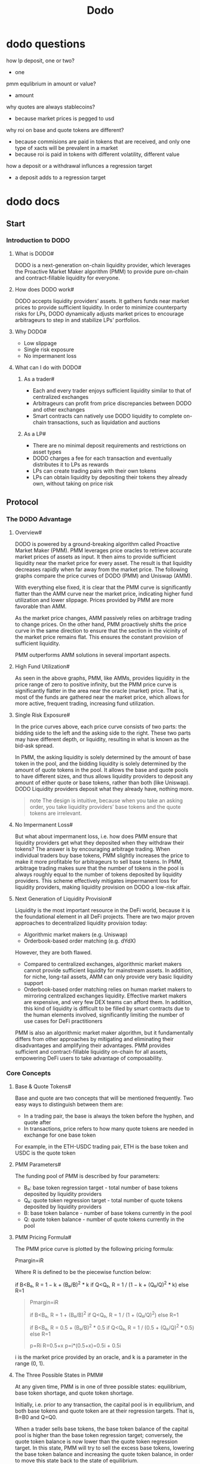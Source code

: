 #+TITLE: Dodo

* dodo questions
how lp deposit, one or two?
  - one
pmm equlibrium in amount or value?
  - amount
why quotes are always stablecoins?
  - because market prices is pegged to usd
why roi on base and quote tokens are different?
  - because commisions are paid in tokens that are received, and only one type of xacts will be prevalent in a market
  - because roi is paid in tokens with different volatility, different value
how a deposit or a withdrawal influnces a regression target
  - a deposit adds to a regression target
* dodo docs
** Start
*** Introduction to DODO
**** What is DODO#

DODO is a next-generation on-chain liquidity provider, which leverages the Proactive Market Maker algorithm (PMM) to provide pure on-chain and contract-fillable liquidity for everyone.
**** How does DODO work#

DODO accepts liquidity providers’ assets. It gathers funds near market prices to provide sufficient liquidity. In order to minimize counterparty risks for LPs, DODO dynamically adjusts market prices to encourage arbitrageurs to step in and stabilize LPs' portfolios.
**** Why DODO#
 - Low slippage
 - Single risk exposure
 - No impermanent loss
**** What can I do with DODO#
***** As a trader#
 - Each and every trader enjoys sufficient liquidity similar to that of centralized exchanges
 - Arbitrageurs can profit from price discrepancies between DODO and other exchanges
 - Smart contracts can natively use DODO liquidity to complete on-chain transactions, such as liquidation and auctions
***** As a LP#
 - There are no minimal deposit requirements and restrictions on asset types
 - DODO charges a fee for each transaction and eventually distributes it to LPs as rewards
 - LPs can create trading pairs with their own tokens
 - LPs can obtain liquidity by depositing their tokens they already own, without taking on price risk
** Protocol
*** The DODO Advantage
**** Overview#

DODO is powered by a ground-breaking algorithm called Proactive Market Maker (PMM). PMM leverages price oracles to retrieve accurate market prices of assets as input. It then aims to provide sufficient liquidity near the market price for every asset. The result is that liquidity decreases rapidly when far away from the market price. The following graphs compare the price curves of DODO (PMM) and Uniswap (AMM).

With everything else fixed, it is clear that the PMM curve is significantly flatter than the AMM curve near the market price, indicating higher fund utilization and lower slippage. Prices provided by PMM are more favorable than AMM.

#+ATTR_ORG: :width 500
[[https://dodoex.github.io/docs/img/dodo_curve.jpeg]]

As the market price changes, AMM passively relies on arbitrage trading to change prices. On the other hand, PMM proactively shifts the price curve in the same direction to ensure that the section in the vicinity of the market price remains flat. This ensures the constant provision of sufficient liquidity.

#+ATTR_ORG: :width 500
[[https://dodoex.github.io/docs/img/dodo_curve_move.jpeg]]

PMM outperforms AMM solutions in several important aspects.
**** High Fund Utilization#

As seen in the above graphs, PMM, like AMMs, provides liquidity in the price range of zero to positive infinity, but the PMM price curve is significantly flatter in the area near the oracle (market) price. That is, most of the funds are gathered near the market price, which allows for more active, frequent trading, increasing fund utilization.
**** Single Risk Exposure#

In the price curves above, each price curve consists of two parts: the bidding side to the left and the asking side to the right. These two parts may have different depth, or liquidity, resulting in what is known as the bid-ask spread.

#+ATTR_ORG: :width 500
[[https://dodoex.github.io/docs/img/dodo_segment.jpeg]]

In PMM, the asking liquidity is solely determined by the amount of base token in the pool, and the bidding liquidity is solely determined by the amount of quote tokens in the pool. It allows the base and quote pools to have different sizes, and thus allows liquidity providers to deposit any amount of either quote or base tokens, rather than both (like Uniswap). DODO Liquidity providers deposit what they already have, nothing more.

#+begin_quote
note
The design is intuitive, because when you take an asking order, you take liquidity providers’ base tokens and the quote tokens are irrelevant.
#+end_quote

**** No Impermanent Loss#

But what about impermanent loss, i.e. how does PMM ensure that liquidity providers get what they deposited when they withdraw their tokens? The answer is by encouraging arbitrage trading. When individual traders buy base tokens, PMM slightly increases the price to make it more profitable for arbitrageurs to sell base tokens. In PMM, arbitrage trading makes sure that the number of tokens in the pool is always roughly equal to the number of tokens deposited by liquidity providers. This scheme effectively mitigates impermanent loss for liquidity providers, making liquidity provision on DODO a low-risk affair.
**** Next Generation of Liquidity Provision#

Liquidity is the most important resource in the DeFi world, because it is the foundational element in all DeFi projects. There are two major proven approaches to decentralized liquidity provision today:

 - Algorithmic market makers (e.g. Uniswap)
 - Orderbook-based order matching (e.g. dYdX)

However, they are both flawed.

 - Compared to centralized exchanges, algorithmic market makers cannot provide sufficient liquidity for mainstream assets. In addition, for niche, long-tail assets, AMM can only provide very basic liquidity support
 - Orderbook-based order matching relies on human market makers to mirroring centralized exchanges liquidity. Effective market makers are expensive, and very few DEX teams can afford them. In addition, this kind of liquidity is difficult to be filled by smart contracts due to the human elements involved, significantly limiting the number of use cases for DeFi practitioners

PMM is also an algorithmic market maker algorithm, but it fundamentally differs from other approaches by mitigating and eliminating their disadvantages and amplifying their advantages. PMM provides sufficient and contract-fillable liquidity on-chain for all assets, empowering DeFi users to take advantage of composability.
*** Core Concepts
**** Base & Quote Tokens#

Base and quote are two concepts that will be mentioned frequently. Two easy ways to distinguish between them are:

 - In a trading pair, the base is always the token before the hyphen, and quote after
 - In transactions, price refers to how many quote tokens are needed in exchange for one base token

For example, in the ETH-USDC trading pair, ETH is the base token and USDC is the quote token
**** PMM Parameters#

The funding pool of PMM is described by four parameters:

 - B₀: base token regression target - total number of base tokens deposited by liquidity providers
 - Q₀: quote token regression target - total number of quote tokens deposited by liquidity providers
 - B: base token balance - number of base tokens currently in the pool
 - Q: quote token balance - number of quote tokens currently in the pool

**** PMM Pricing Formula#

The PMM price curve is plotted by the following pricing formula:

Pmargin=iR

Where R is defined to be the piecewise function below:

if B<B₀, R = 1 − k + (B₀/B)^2 * k
if Q<Q₀, R = 1 / (1 − k + (Q₀/Q)^2 * k)
else R=1

#+name: exercises
#+begin_quote
Pmargin=iR

if B<B₀, R = 1 + (B₀/B)^2
if Q<Q₀, R = 1 / (1 + (Q₀/Q)^2)
else R=1

if B<B₀, R = 0.5 + (B₀/B)^2 * 0.5
if Q<Q₀, R = 1 / (0.5 + (Q₀/Q)^2 * 0.5)
else R=1

p=Ri
R=0.5+x
p=i*(0.5+x)=0.5i + 0.5i

#+end_quote

i is the market price provided by an oracle, and k is a parameter in the range (0, 1).
**** The Three Possible States in PMM#

At any given time, PMM is in one of three possible states: equilibrium, base token shortage, and quote token shortage.

#+ATTR_ORG: :width 500
[[https://dodoex.github.io/docs/img/dodo_mode_switch.jpeg]]

Initially, i.e. prior to any transaction, the capital pool is in equilibrium, and both base tokens and quote token are at their regression targets. That is, B=B0​ and Q=Q0​.

When a trader sells base tokens, the base token balance of the capital pool is higher than the base token regression target; conversely, the quote token balance is now lower than the quote token regression target. In this state, PMM will try to sell the excess base tokens, lowering the base token balance and increasing the quote token balance, in order to move this state back to the state of equilibrium.

When a trader buys base tokens, the quote token balance of the capital pool is higher than the quote token regression target; conversely, the base token balance is now lower than the base token regression target. In this state, PMM will try to sell the excess quote tokens, lowering the quote token balance and increasing the base token balance, in order to move this state back to the state of equilibrium.

The parameter R in the pricing formula above assumes a critical role in facilitating this regression process. The more the capital pool deviates from the equilibrium state, the more R deviates from 1. When the price given by the PMM algorithm deviates from the market price, arbitrageurs step in to help bring the capital pool back to the equilibrium state.
**** Liquidity Provider Fee#

A small amount of transaction fee will be charged on every trade. This fee is called the liquidity provider fee and will be distributed to every liquidity provider based on their proportional stake in the capital pool.

More specifically, liquidity provider fees are collected from what buyers received and distributed to liquidity providers who supplied this kind of asset to the capital pool. In other words, liquidity providers are rewarded in the same asset denomination.

For example, when traders buy ETH tokens with USDC tokens, liquidity provider fees will be charged in the form of ETH tokens, and distributed to liquidity providers who deposited ETH tokens into the capital pool.

When traders sell ETH tokens for USDC tokens, liquidity provider fees will be charged in the form of USDC tokens, and distributed to liquidity providers who deposited USDC tokens into the capital pool.
#+begin_quote
note
Base and quote tokens have different returns on investments (ROI) in PMM's funding pool.
#+end_quote
**** Maintainer fee#

A maintainer fee is also collected from what buyers received, and will be directly transferred to the maintainer. The maintainer may be a development team, a foundation, or a staking decentralized autonomous organization (DAO).

Currently, the maintenance fee on DODO is 0.
**** Withdrawal Fee#

A withdrawal will change the PMM price curve and may harm the interests of other liquidity providers. DODO charges a withdrawal fee from liquidity providers who withdraw their assets and distribute it to all remaining liquidity providers.
#+begin_quote
important
Normally, the withdrawal fee is 0 or an extremely small percentage (<0.01%) of what you withdraw. The withdrawal fee will increase significantly only if the funding pool suffers from a serious shortage of either base or quote tokens and liquidity providers intend to withdraw the type of token in shortage.
The withdrawal fee serves as a protection mechanism for liquidity providers who maintain their supplies of liquidity and contribute to the sustainability and overall health of the DODO platform.
#+end_quote

**** Deposit Rewards#

Rewards will be distributed to those who make a deposit of base(quote) tokens when the capital pool faces a shortage of base(quote) tokens.

In the next section, we will explain the math behind these core concepts.
**** Flexibility and k, the "Liquidity Parameter"#

Last but not least, we will introduce the DODO's "liquidity parameter", k. The parameter k gives DODO the flexibility to handle different market situations.

#+ATTR_ORG: :width 500
[[https://dodoex.github.io/docs/img/dodo_k.jpeg]]

When k is 0, DODO naively sells or buys at market price, as shown by the flat, blue line. As k increases, DODO’s price curve becomes more “curved”, but, consequently, liquidity becomes increasingly jeopardized, because more funds are placed far away from market price and are thus underutilized or not utilized at all. When k increases to 1, the flat section near the market price is completely eliminated and the curve essentially becomes a standard AMM curve, which Uniswap uses.

Normally, k is recommended to be a relatively small value, such as 0.1, which could provide liquidity 10 times better than the standard AMM algorithm.
*** The Math Behind PMM
**** Core PMM#

The core of PMM is essentially calculating one integral and solving two quadratic equations. The smart contract implementation can be found here.
***** The Price Curve Integral#

For traders, the most important thing is the average transaction price. The average transaction price is the integral of the marginal price Pmargin​. Let's take the base token shortage scenario as an example.

#+ATTR_ORG: :width 500
[[https://dodoex.github.io/docs/img/dodo_integrate.jpeg]]

ΔQ=∫B1B2PmargindB

=∫B1B2(1−k)i+i(B0/B)2kdB

=i(B2−B1)∗(1−k+kB02B1B2)

This tells the trader how much they should pay if they buy B1−B2​ amount of base tokens.

Rearranging the equation above, the average transaction price is thus: P=ΔQB2−B1=i∗(1−k+kB02B1B2)P=\frac{\Delta Q}{B_2-B_1}=i*(1-k+k\frac{B_0^2}{B_1B_2})P=B2​−B1​ΔQ​=i∗(1−k+kB1​B2​B02​​)

We found that the average transaction price is only dependent on the state of the system before and after the transaction, so the price calculation methods for both buying and selling are the same: integrating Pmargin​.
***** Solving the quadratic equation for trading#

Without the loss of generality, the integral becomes the following when there is a shorage of quote tokens:

ΔB=1i(Q2−Q1)∗(1−k+kQ02Q1Q2)\Delta B = \frac{1}{i}(Q_2-Q_1)*(1-k+k\frac{Q_0^2}{Q_1Q_2})ΔB=i1​(Q2​−Q1​)∗(1−k+kQ1​Q2​Q02​​)

Let's derive how to calculate the price when there is a shortage of quote tokens and only the number of base tokens you want to buy or sell (i.e. ΔB\Delta BΔB) is given.

Now that ΔB,Q0,Q1\Delta B, Q_0, Q_1ΔB,Q0​,Q1​ are given, we need to calculate Q2Q_2Q2​, which is found by solving a quadratic equation. Transforming the equation into standard form:

(1−k)Q22+(kQ02Q1−Q1+kQ1−iΔB)Q2−kQ02=0(1-k)Q_2^2+(\frac{kQ_0^2}{Q_1}-Q_1+kQ_1-i\Delta B)Q_2-kQ_0^2=0(1−k)Q22​+(Q1​kQ02​​−Q1​+kQ1​−iΔB)Q2​−kQ02​=0

let a=1−k, b=kQ02Q1−Q1+kQ1−iΔB, c=−kQ02let \ a=1-k, \ b=\frac{kQ_0^2}{Q_1}-Q_1+kQ_1-i\Delta B, \ c=-kQ_0^2let a=1−k, b=Q1​kQ02​​−Q1​+kQ1​−iΔB, c=−kQ02​

Because Q2>=0Q_2>=0Q2​>=0, we discard the negative root, and so

Q2=−b+b2−4ac2aQ_2=\frac{-b+\sqrt{b^2-4ac}}{2a}Q2​=2a−b+b2−4ac

​​

It can be proven that:

    When ΔB>0\Delta B>0ΔB>0, Q2>Q1Q_2>Q_1Q2​>Q1​; trader buy base token, and should pay Q2−Q1Q_2-Q_1Q2​−Q1​
    When ΔB<0\Delta B<0ΔB<0, Q2<Q1Q_2<Q_1Q2​<Q1​; trader sell base token, and will receive Q1−Q2Q_1-Q_2Q1​−Q2​
    When ΔB=0\Delta B=0ΔB=0, Q2=Q1Q_2=Q_1Q2​=Q1​.

***** Solving the quadratic equation for regression targets#

When the system is not in the equilibrium state, changes to the oracle price will bring profit or loss. For example, assume that shortage of base tokens is the current state, and the oracle price goes up. It is clear that the excess quote tokens cannot buy enough base tokens to return the base token balance to the base token regression target. Thus, LPs who deposited base tokens will suffer a loss. Conversely, if the oracle price drops, the excess quote tokens can buy more base tokens, causing the base token balance to exceed the base token regression target, and LPs who deposited base tokens will make a profit.

In summary, the regression target is influenced by the oracle price. To calculate the regression target at a certain oracle price, we make the following derivation:

Given ΔQ=i(B2−B1)∗(1−k+kB02B1B2)\Delta Q = i(B_2-B_1)*(1-k+k\frac{B_0^2}{B_1B_2})ΔQ=i(B2​−B1​)∗(1−k+kB1​B2​B02​​)

Since we are doing regression, B2=B0B_2=B_0B2​=B0​. Rearraging the equation with respect to B0B_0B0​ gives

kB1B02+(1−2k)B0−[(1−k)B1+ΔQi]=0\frac{k}{B_1}B_0^2+(1-2k)B_0-[(1-k)B_1+\frac{\Delta Q}{i}] = 0B1​k​B02​+(1−2k)B0​−[(1−k)B1​+iΔQ​]=0

The negative root does not make sense and is discarded, so B0B_0B0​ is:

B0=B1+B11+4kΔQB1i−12kB_0=B_1+B_1\frac{\sqrt{1+\frac{4k\Delta Q}{B_1 i}}-1}{2k}B0​=B1​+B1​2k1+B1​i4kΔQ​

​−1​

In this case, ΔQ=Q−Q0\Delta Q=Q-Q_0ΔQ=Q−Q0​. It can be proven that, when ΔQ≥0\Delta Q \ge 0ΔQ≥0, B0≥B1B_0\ge B_1B0​≥B1​.

This fact is extremely important, because it ensures that the base token balance and the quote token balance will never be greater than the regression target simultaneously, or less than the regression target simultaneously. This means that PMM will only switch between the three states discussed in the Core Concepts section.

Similarly, the formula for quote token regression target Q0Q_0Q0​ is

Q0=Q1+Q1∗1+4kΔBiQ1−12kQ_0=Q_1+Q_1*\frac{\sqrt{1+\frac{4k\Delta B i}{Q_1}}-1}{2k}Q0​=Q1​+Q1​∗2k1+Q1​4kΔBi​

​−1​
**** Peripheral#

This section will deal with the math pertaining to the peripheral functioning of PMM.
***** Trades#

As mentioned above, the regression target depends on the oracle price, and the price curve in turn depend on the regression target. So in every trade, we should calculate the regression target well in advance to make the price curve fixed.

In addition, since the price curve given by PMM is segmented, if a transaction involves different states (for example, when a trader sells an astronomical amount of base tokens during a base token shortage and forces the state into a quote token shortage), the price needs to be calculated in segments as well.

Please be advised that this calculation requires a high degree of accuracy. The smart contract provides six trading functions for the three possible states. You can find the most important logic of cross-state trading here.
***** Deposit#

Depositing and withdrawing base token when there is a shortage of base tokens, or quote tokens when there is a shortage of quote token, will change the price curve. This requires us to process the deposit and withdrawal with caution and care in order to keep the capital pool sustainable and fair.

We will analyze what happens when an LP makes a deposit when there is a shortage of base tokens.

According to the calculation formula of B0B_0B0​ derived above B0=B1+B1∗1+4kΔQB1i−12kB_0=B_1+B_1*\frac{\sqrt{1+\frac{4k\Delta Q}{B_1 i}}-1}{2k}B0​=B1​+B1​∗2k1+B1​i4kΔQ​

​−1​

After an LP deposit bbb base tokens, B1B_1B1​ increases by bbb, and B0B_0B0​ increases more than than bbb's magnitude. It means that this deposit helps all LPs who provided base token make a profit. The reason why is that the deposit makes the price curve smoother, and the same amount of ΔQ\Delta QΔQ can now buy more base tokens.

In this case, as soon as the LP makes a deposit, the LP makes a profit. This is referred to as the deposit reward. The essential source of this reward is the slippage paid by the trader who made the system deviate from equilibrium state.
#+begin_quote
note
It is important to note that deposit rewards are not risk-free arbitrage trading opportunities.
#+end_quote
***** Withdrawal#

Similarly, after an LP withdraws bbb base tokens, B1B_1B1​ decreases by bbb, and B0B_0B0​ decreases by more than bbb's magnitude. This withdrawal causes all LPs who owes Base Tokens to suffer losses. This is because this withdrawal makes the price curve more steep, and the excess quote tokens have less purchasing power in terms of base tokens.

The PMM algorithm stipulates that a withdrawal fee is required to withdraw tokens in this case. The magnitude of the fee is equal to the aggregate loss of all LPs caused by the withdrawal. This fee will be directly distributed to all LPs that have not yet withdrawn.

Factoring in the deposit reward from the previous section, if an LP makes a withdrawal immediately after depositing, the withdrawal fee will be greater than the deposit reward, thus eliminating any possibility of risk-free arbitrage trading.

It is worth noting that both deposit reward and withdrawal fee are only significant when the system deviates very far from the equilibrium state and the deposit/withdrawal amount is large. Traders thus often overlook the existence of this gain/loss. Of course, traders are also welcome to extract value from the system by exploiting this if they so wish. In order to do that, they can first deposit to earn deposit rewards when the system deviates from the equilibrium, and then withdraw once the system returns to the equilibrium to avoid the withdrawal fee.
** Contract
*** Smart Contract Framework
**** Overview#

DODO is built with a set of smart contracts. The following figure shows the framework of these contracts and how they interact with each other in the DODO architecture.

#+ATTR_ORG: :width 500
[[https://dodoex.github.io/docs/img/dodo_framework.jpeg]]

**** Core#

The core part of the DODO framework, which contains all the data and logic of DODO, consists of a set of DODO Proxy contracts and a singular DODO Implementation contract. Each trading pair binds with an independent DODO Proxy contract (e.g. WETH-USDC, DAI-USDT, etc.), which is a transparent proxy that only stores states and metadata. All underlying logic lies in the DODO Implementation contract.

For convenience's sake, we will call the transparent proxy DODO Pair and the logic implementation DODO Template. Users should interact with DODO Pair directly or through Helper.
**** Entrance#

DODO is an open-source contract, and the DODO team welcomes forks. However, it is important to note that the operation of DODO Pair is highly dependent on oracles and parameter fine-tuning, and a misconfigured DODO Pair could potentially cause significant losses for users. Therefore, we deployed an entrance contract to help blockchain developers navigate these obstacles. All DODO Pairs registered in this contract have been rigorously tested and audited, as the DODO team believes the safety of DODO users is of utmost importance. Developers should only look for the entrance called DODO Zoo when developing upon DODO. Even if the DODO Template is upgraded, DODO Zoo will remain unchanged.
**** Helper#

There are a lot of tedious tasks that can be packaged using contracts to make them easy to use and understand. For example, the DODO ETH Proxy shown in the figure above helps users convert between ETH and WETH and interact with DODO Pair. This way, the underlying complexity with WETH is abstracted away from users, effectively protecting them - users do and should only care about directly buying or selling ETH on DODO. There are many such contracts, such as arbitrage and route, which we collectively call Helper. We invite the community to help develop more helper contracts and we are willing to provide guidance and support.
*** User Guide
**** For traders#

There are only two functions that are relevant to traders in the entire contract: buyBaseToken and sellBaseToken
#+begin_src solidity
    uint256 amount,
    uint256 maxPayQuote,
    bytes calldata data
) external returns (uint256 payQuote);
#+end_src

This function buys an exact amount of base tokens. If the number of quote tokens needed to pay for these base tokens is larger than maxPayQuote, the transaction will be reverted. If data is not null，flash swap will be triggered.

The return value payQuote is the exact amount of quote tokens you will pay.
#+begin_src solidity
function sellBaseToken(
    uint256 amount,
    uint256 minReceiveQuote,
    bytes calldata data
) external returns (uint256 receiveQuote);
#+end_src

This function sells an exact amount of base tokens. If the the number of quote tokens to be received is smaller than minReceiveQuote, the transaction will be reverted. If data is not null，flash swap will be triggered.

The return value receiveQuote is the exact amount of quote tokens you will receive.

DODO also provides a view version of these two functions. View functions can be executed without sending transactions and they help users estimate prices bore spending gas.
#+begin_src solidity
function querySellBaseToken(
  uint256 amount
) external view returns (uint256 receiveQuote);

function queryBuyBaseToken(
  uint256 amount
) external view returns (uint256 payQuote);
#+end_src

In the next section, we will go into more details about flash swap.
**** For Liquidity Providers (LPs)#

For liquidity providers (LPs), the most important functions are deposit and withdrawal. We provide a set of functions to help LPs manage their assets in a flexible and efficient manner.

One of the biggest advantages of the PMM algorithm is that it can manage base or quote token assets separately. That is why the functions below all have two versions, one with the suffix "Base" and another with the suffix "Quote", to manage base and quote assets respectively. These two versions have the same input and output values.

#+begin_src solidity

  function depositBase(
    uint256 amount
  ) external returns (uint256 capital)

  function depositQuote(
    uint256 amount
  ) external returns (uint256 capital)

#+end_src

This function deposits an exact amount of assets into the capital pool and returns the capital amount issued for you.

#+begin_quote
note
Capital represents the LP's share of the capital pool. Capital is an ERC20 token and can be freely traded. Each DODO has two kinds of capital, which represent the share of base token and quote token capital pool respectively.
#+end_quote

#+begin_src solidity

  function getLpBaseBalance(address lp)
      public view returns (uint256 lpBalance)

  function getLpQuoteBalance(address lp)
      public view returns (uint256 lpBalance)

#+end_src

Query the pool balance based on the address of the LP. The return value lpBalance represents actual base or quote tokens, not capital tokens.

#+begin_src solidity

  function withdrawBase(
    uint256 amount
  ) external returns (uint256 receive)

  function withdrawQuote(
    uint256 amount
  ) external returns (uint256 receive)

#+end_src

This function attempts to withdraw an amount of assets from the capital pool. Since there may be a withdrawal fee, the function returns the exact amount of tokens received by the message sender.

#+begin_src solidity
  function withdrawAllBase() external returns (uint256 receive)

  function withdrawAllQuote() external returns (uint256 receive)
#+end_src

Since the size of the capital pool is constantly changing (transactions may occur at any time), in order to help LPs to completely withdraw all assets, the above two functions will consume all the capital of the message sender and withdraw the corresponding assets. Finally, the exact amount of asset received by the message sender is returned.

#+begin_src solidity
  function getWithdrawQuotePenalty(uint256 amount) public view returns (uint256 penalty)

  function getWithdrawBasePenalty(uint256 amount) public view returns (uint256 penalty)
#+end_src

In some cases, asset withdrawals will be charged a fee. The above two functions provide a view function to query the withdrawal fee. If you submit a request with an amount of withdrawal, you will be charged for the amount of penalty.

#+begin_quote
note

The final amount of withdrawal assets received will be amount-penalty.
#+end_quote

**** For Developers#

Developers can fetch metadata from DODO Zoo, the entrance part of the DODO framework.

#+begin_src solidity
  function getDODO(
    address baseToken,
    address quoteToken
  ) external view returns (address)
#+end_src

Given baseToken and quoteToken, there is only one DODO Pair registered in DODO Zoo at the same time.
*** Flash Swap
Flash Swap
**** What is Flash Swap#

Simply put, you are allowed to pay on credit on DODO! When you buy tokens DODO, you can first get the tokens you want to buy, do anything you want with the tokens, and pay for them later.
**** How Does Flash Swap Work#

#+ATTR_ORG: :width 500
[[https://dodoex.github.io/docs/img/dodo_flash_swap.jpeg]]

The figure above illustrates the four steps in a flash swap happening under the hood

 1. Call the buyBaseToken function from the DODO Pair smart contract
 2. DODO Pair transfers the base tokens to the message sender
 3. If the parameter data of the buyBaseToken function call is not null, the DODO Pair smart contract will call the dodoCall method of the message sender
 4. After the dodoCall is executed, the DODO Pair smart contract will retrieve the quote tokens required for this transaction from the message sender

#+begin_quote
note

The sellBaseToken function can also perform flash swap in the same way.
#+end_quote

Flash swap requires the message sender to be a contract that implements the IDODOCallee interface.

#+begin_src solidity
interface IDODOCallee {
    function dodoCall(
        bool isBuyBaseToken,
        uint256 baseAmount,
        uint256 quoteAmount,
        bytes calldata data
    ) external;
}
#+end_src
**** What Can Flash Swap Do#

Flash swap can significantly improve market efficiency. Market parity is maintained by arbitrageurs, and flash swap completely removes capital requirements for them, essentially eliminating the barrier of entry to arbitrage trading.

We will demonstrate a completely trustless and risk-free arbitrage trading contract as a use case of flash swap. Please refer to the UniswapArbitrageur.sol source code for a concrete example. It has already been deployed and you can check out its Etherscan link here

The following figure illustrates how an arbitrageur might take advantage of the price discrepancies between DODO and Uniswap.

#+ATTR_ORG: :width 500
https://dodoex.github.io/docs/img/dodo_one_click_arbitrage.jpeg

A complete arbitrage trading maneuver consists of the following 9 steps:

 1. The user calls executeBuyArbitrage on UniswapArbitrageur
 2. UniswapArbitrageur calls buyBaseToken on DODO Pair and triggers flash swap
 3. DODO Pair transfers 1 WETH to UniswapArbitrageur
 4. DODO Pair calls dodoCall on UniswapArbitrageur
 5. UniswapArbitrageur transfers 1 WETH received from DODO Pair to UniswapV2
 6. UniswapArbitrageur calls swap on UniswapV2
 7. UniswapV2 transfers 200 USDC to UniswapArbitrageur
 8. DODO Pair calls transferFrom and retrieves 150 USDC from UniswapArbitrageur
 9. UniswapArbitrageur transfers the remaining 50 USDC to the user

In summary,

 - Steps 2, 3, 4, and 8 take care of the DODO front
 - Steps 5, 6, and 7 take care of the Uniswap front
 - The user is only exposed to the process of sending transactions and making profits, with everything else abstracted away!

The best part about the UniswapArbitrageur contract is that users do not need any capital, nor do they need to know how DODO and Uniswap work. They would simply call a function and, if the execution succeeds, make a profit. If the execution fails, the users would only lose some gas.

In order to avoid unnecessary gas consumption, we recommend that users use eth_call to execute executeBuyArbitrage or executeSellArbitrage in advance to estimate arbitrage returns. If there is an arbitrage opportunity, these two functions will return profit of quote tokens and base tokens after successful execution.
**** Some Thoughts on Flash Swap#

Once you have a deep understanding of flash swap, you will realize the superiority of the DeFi world over the centralized world. The composability of smart contracts has elevated the fund utilization of DeFi to an unprecedented level. Thanks to trustlessness, the cost of credit in DeFi is incredibly low. Once this financial system is integrated into the real world, its potential for improving our society and productivity will be truly boundless. The DODO team hopes that flash swap serves as a primer for DeFi builders and beginners alike to gain an appreciation for the power of DeFi.

#+begin_quote
note

Flash swap was inspired by dYdX and Uniswap. The DODO team genuinely appreciates and admires what these DeFi pioneers have done before us 👍
#+end_quote

*** Deployment Information
**** DODO Token#
| Contract Name             |                                    Address |
| DODO Token                | 0x43dfc4159d86f3a37a5a4b3d4580b888ad7d4ddd |
| DODO Pair: DODO-USDT      | 0x8876819535b48b551c9e97ebc07332c7482b4b2d |
| DODO Mining               | 0xaed7384f03844af886b830862ff0a7afce0a632c |
| Pre-allocation            | 0x0e504d3e053885a82bd1cb5c29cbaae5b3673be4 |
| Incentive Program Reserve | 0x4447183c50e82A8b0141718c405381a3b1bad634 |
| Locked Token Vault 1      | 0x9224fc9d1389734cebb7cb29545bddc546fb9802 |
| Locked Token Vault 2      | 0xde25cebdd50ff2af17bbc8b3cbf2e31c48b769b4 |
| Undistributed Token Vault | 0x3e19d726ed435AfD3A42967551426b3A47c0F5b7 |
**** DODO V1.5#
| Contract Name       |                                    Address |
| DODO Smart Approve  | 0xCB859eA579b28e02B87A1FDE08d087ab9dbE5149 |
| DODO Smart Proxy V1 | 0xd0678Ec59d1337e29D1E1B1b6338f3E85D311F5e |
**** Mainnet#
| Contract Name                  |                                    Address |
| DODO Pair: WETH-USDC           | 0x75c23271661d9d143dcb617222bc4bec783eff34 |
| DODO Pair: LINK-USDC           | 0x562c0b218cc9ba06d9eb42f3aef54c54cc5a4650 |
| DODO Pair: LEND-USDC           | 0xc226118fcd120634400ce228d61e1538fb21755f |
| DODO Pair: AAVE-USDC           | 0x94512fd4fb4feb63a6c0f4bedecc4a00ee260528 |
| DODO Pair: SNX-USDC            | 0xca7b0632bd0e646b0f823927d3d2e61b00fe4d80 |
| DODO Pair: COMP-USDC           | 0x0d04146b2fe5d267629a7eb341fb4388dcdbd22f |
| DODO Pair: WBTC-USDC           | 0x2109f78b46a789125598f5ad2b7f243751c2934d |
| DODO Pair: YFI-USDC            | 0x1b7902a66f133d899130bf44d7d879da89913b2e |
| DODO Pair: FIN-USDT            | 0x9d9793e1e18cdee6cf63818315d55244f73ec006 |
| DODO Pair: USDT-USDC           | 0xC9f93163c99695c6526b799EbcA2207Fdf7D61aD |
| DODO Pair: WOO-USDT            | 0x181d93ea28023bf40c8bb94796c55138719803b4 |
| DODO Pair: wCRES-USDT          | 0x85f9569b69083c3e6aeffd301bb2c65606b5d575 |
| DODO Zoo                       | 0x3a97247df274a17c59a3bd12735ea3fcdfb49950 |
| DODO EthProxy                  | 0x37adc35f7b12582240818df04aac04ca409d5913 |
| DODO EthProxy (compatible)     | 0x3d7cbd8ae59505283d438eb6ff54b8b42d0c98a6 |
| Uniswap arbitrageur            | 0xbf90b54cc00ceeaa93db1f6a54a01e3fe9ed4422 |
| Multisig Wallet with Time Lock | 0x6dae6ae227438378c117821c51fd61661faa8893 |
| Gnosis Multisig Wallet         | 0x95C4F5b83aA70810D4f142d58e5F7242Bd891CB0 |
**** DLP Token Address#
| DLP              |                                    Address |
| WETH-USDC : WETH | 0xc11eCCDee225d644f873776A68A02eCD8c015697 |
| WETH-USDC : USDC | 0x6a5Eb3555cBbD29016Ba6F6fFbCcEE28D57b2932 |
| LINK-USDC : LINK | 0xF03F3d2FbeE37F92eC91aE927a8019CACef4b738 |
| LINK-USDC : USDC | 0x0F769BC3EcbdA8e0d78280c88e31609E899A1F78 |
| LEND-USDC : LEND | 0xbF999544B31706C5fEf693b64a6c2cD8ddB5BBeC |
| LEND-USDC : USDC | 0xD768B486645717a55Ed97126bBE2eB8b02f0e9b3 |
| SNX-USDC: SNX    | 0x5bd1b7d3930d7a5e8fd5aeec6b931C822C8Be14E |
| SNX-USDC: USDC   | 0x1b06A22b20362b4115388Ab8ca3ED0972230d78A |
| COMP-USDC: COMP  | 0x53Cf4694B427FcEf9BB1F4438B68dF51A10228D0 |
| COMP-USDC: USDC  | 0x51baf2656778ad6D67b19A419F91D38C3d0b87B6 |
| WBTC-USDC: WBTC  | 0x2eC2A42901c761b295a9e6b95200cd0BdAa474Eb |
| WBTC-USDC: USDC  | 0x0cDb21e20597d753C90458f5eF2083f6695eb794 |
| YFI-USDC: YFI    | 0xE2852C572FC42C9e2ec03197deFa42c647e89291 |
| YFI-USDC: USDC   | 0xD9D0bd18DDfA753d0c88a060fFb60657bB0D7A07 |
| USDT-USDC: USDT  | 0xE2852C572FC42C9e2ec03197deFa42c647e89291 |
| USDT-USDC: USDC  | 0xD9D0bd18DDfA753d0c88a060fFb60657bB0D7A07 |
| AAVE-USDC: AAVE  | 0x30ad5b6d4e531591591113b49eae2fafbc2236d5 |
| AAVE-USDC: USDC  | 0x5840a9e733960f591856a5d13f6366658535bbe5 |
**** Related Token Address#
| Symbol         |                                    Address |
| WETH           | 0xc02aaa39b223fe8d0a0e5c4f27ead9083c756cc2 |
| USDT           | 0xdac17f958d2ee523a2206206994597c13d831ec7 |
| USDC           | 0xa0b86991c6218b36c1d19d4a2e9eb0ce3606eb48 |
| WBTC           | 0x2260fac5e5542a773aa44fbcfedf7c193bc2c599 |
| LINK           | 0x514910771af9ca656af840dff83e8264ecf986ca |
| LEND(old AAVE) | 0x80fb784b7ed66730e8b1dbd9820afd29931aab03 |
| AAVE           | 0x7fc66500c84a76ad7e9c93437bfc5ac33e2ddae9 |
| SNX            | 0xc011a73ee8576fb46f5e1c5751ca3b9fe0af2a6f |
| COMP           | 0xc00e94cb662c3520282e6f5717214004a7f26888 |
| YFI            | 0x0bc529c00c6401aef6d220be8c6ea1667f6ad93e |
| FIN            | 0x054f76beed60ab6dbeb23502178c52d6c5debe40 |
| WOO            | 0x4691937a7508860f876c9c0a2a617e7d9e945d4b |
| wCRES          | 0x85f9569b69083c3e6aeffd301bb2c65606b5d575 |
**** Kovan#
| Contract Name         |                                    Address |
| DODO Pair: BASE-QUOTE | 0x3c5ab3757de3dffbdb179800c26be7705592a816 |
| Test Base Token       | 0x215bd4d983c571a840b89028cc005b6ff0734ebe |
| Test Quote Token      | 0x3ef4a7e2e31a1b403f1199133a2000d0431f8e71 |
| Oracle: BASE-QUOTE    | 0xcd25c71fd5bbbdd26d507df3a7333d37d1e340ae |
| DODO Pair: WETH-USDC  | 0x2b517ba87eae60de363b7295b08167ba7ee25143 |
| WETH                  | 0x5eca15b12d959dfcf9c71c59f8b467eb8c6efd0b |
| USDC(Decimals:6)      | 0x69c8a7fc6e05d7aa36114b3e35f62deca8e11f6e |
| Oracle: WETH-USDC     | 0x94a2ef99cd4f11b57daaf688183eae536b3fbbe9 |
| DODO Zoo              | 0x92230e929a2226b29ed3441ae5524886347c60c8 |
| DODO EthProxy         | 0xa1345125ff04bb5b8f0fe0f12f7ce656310130ae |
| Clone Factory         | 0xaaff7478c1652c4d2b91c38956c01ae7dabef109 |
| Test Uniswap          | 0x125efdccfbb9e81d53095f2f2e8edae2c4c49369 |
| Uniswap arbitrageur   | 0x5b3f89afe4321b8914213dd44df35062d9dffaf6 |

To play with DODO on Kovan, you can:

 - Request test tokens by emailing contact@dodoex.io
 - Get free Kovan ETH from the Kovan faucet
*** Bug Bounty 💰

The DODO team has implemented a bug bounty program and invites bug bounty hunters to participate.
**** Scope#

The scope of the bug bounty program is all contracts in the DODO smart contracts repository.

The probability of finding a bug and winning a reward for the three parts of DODO is: Helper > Entrance > Core.

#+ATTR_ORG: :width 500
[[https://dodoex.github.io/docs/img/dodo_framework.jpeg]]

**** Rewards#

Severity of bugs will be triaged and assessed under the CVSS Risk Rating scale. The rewards corresponding to the severities are as follows:

 - Critical (9.0-10.0): Up to $50,000
 - High (7.0-8.9): Up to $10,000
 - Medium (4.0-6.9): Up to $2,000
 - Low (0.1-3.9): Up to $1,000

In addition to bug severity, rewards will be paid out based on the impact of the discovered vulnerabilities, as well as the level of difficulty in discovering these vulnerabilities.
**** Disclosure#

Any vulnerability or bug discovered must be reported only to the DODO team at contact@dodoex.io. Bounty hunters must not disclose the vulnerability or bug publicly or to another person or entity prior to contacting the DODO team. In addition, disclosure to the DODO team must be made promptly following the discovery of the vulnerability. Please include as much information about the vulnerability as possible in your email, including:

 - The conditions on which reproducing the bug is contingent
 - The steps needed to reproduce the bug or, preferably, a proof of concept
 - The potential implications of the vulnerability being abused

A detailed vulnerability report increases the likelihood of receiving a reward and may increase the monetary amount of the reward.

Anyone who reports a unique, previously unreported vulnerability that results in a change to the code or a configuration change and who keeps such vulnerability confidential until it has been resolved by our engineers will be recognized publicly for their contribution, if agreed.
*** Audit
Audit

DODO smart contracts were audited by PeckShield Inc.

PeckShield Inc. is a blockchain security company with the goal of elevating the security, privacy, and usability of current blockchain ecosystems by offering top-notch, industry-leading services and products.

PeckShield's July 10, 2020 audit report on DODO can be accessed here.

DODO smart contracts were also audited by Trail of Bits

Since 2012, Trail of Bits has helped secure some of the world’s most targeted organizations and products. They combine high-end security research with a real-world attacker mentality to reduce risk and fortify code.

Trail of Bits' September 18, 2020 audit report on DODO can be accessed here
** Use Case
*** Initial DODO Offering

Initial DODO Offering (IDO) is a brand new approach to crypto asset issuance. Instead of paying exorbitant listing fees to get listed on CEXs or other DEXs, it is literally free to offer assets on DODO!

Normally, the PMM algorithm requires a price oracle to provide liquidity, but when there is no external market (which is usually the case when you are just starting your asset offering efforts), you can simply set the oracle price to a constant and start an initial DODO offering.
**** All You Need is Your Own Token#

As discussed in previous sections, DODO, unlike AMM, does not require quote tokens. The only thing you need to do is to deposit your own tokens to the pool. After your token deposit, PMM creates ask side depth on its own. The more tokens you deposit, the better the liquidity.

Because there are no quote tokens in the pool, there is no bid side depth, but there is no need to worry. There are also no base tokens in the market and no one is selling either. IDO might feel somewhat similar to an auction, but there are some important differences.

#+ATTR_ORG: :width 500
[[https://dodoex.github.io/docs/img/dodo_long_tail_1.jpeg]]

Remember the constant price you set for the oracle? That price would be the initial offering price. When a trader buys your tokens, the price rises and quote tokens start flowing into the pool. These quote tokens then produce bid side depth as a result. Maybe we could call IDO a bidirectional auction 🤔

#+ATTR_ORG: :width 500
[[https://dodoex.github.io/docs/img/dodo_long_tail_2.jpeg]]

Compared to AMM-based platforms, asset issuance on DODO provides more benefits:

 - Sell tokens from an arbitrary price of your choice with zero capital requirement
 - Sufficient and contract-fillable liquidity
 - Flexible parameters (design your price curve by fine-tuning the parameters)
** Advanced Topics
*** Authority
Authority

There are two special roles in each DODO Pair smart contract: admin and supervisor.

Here I would like to introduce the scope of power of admin and supervisor, and the principles of design behind.
#+begin_quote
note

You may be very concerned about who is the admin and the supervisor, and will they abuse the power. Please don't worry, in the next section, we will introduce the decentralized governance process in detail.
#+end_quote

**** Scope#

Power of the supervisor is a subset of that of admin, and both supervisor and admin have A-level authority. Level A permissions include:

 - Disable trade
 - Disable deposit
 - Set gas price limit

admin is the only one with B-level authority, which includes:

 - Change admin
 - Change supervisor
 - Change maintainer
 - Change oracle
 - Set liquidity provider fee rate
 - Set maintainer fee rate
 - Set K
 - Enable trade
 - Enable deposit
 - Final settlement

**** Principle#

Level-A authority can be summarized as "freeze status" i.e. some functions of the system can be stopped urgently, but the status cannot be changed. In order to limit the power of admin, often actions taken by admin have to go through a complex governance process. To be risk resistant, we need a more flexible supervisor instead of an admin to take some actions that are not so sensitive but can significantly reduce system risks.

The B-level authority basically covers all aspects of the DODO Pair contract. The reason why so many parameters are designed to be variable is to better adapt to the rapidly changing market environment. It also leaves room for governance in the future.

It is worth pointing out that no one can prohibit users from withdrawing coins. Being non-custodial is the most important principle of Defi.
*** Decentralization

In our vision, DODO will be fully governed by the community, and controlled by three DAOs
**** Admin DAO#

Act as an administrator, the ultimate mediator of all issues.
**** Risk Control DAO#

Act as a supervisor and deal with all risk events urgently.
**** Earn DAO#

To distribute revenue of maintainer.
**** Process#

When DODO was launched, all authorities were governed by the team. As the community learns more about DODO, we will gradually return all the rights to the community. Although there is no timeline for this process yet, we do intend to follow the process.
| 0 | Step                                                 | Finished |
| 1 | Set Admin to multi-sig wallet with daily limit       | ✔        |
| 2 | Deploy DODOWild: Allows anyone create their own DODO |          |
| 3 | Issue governance token                               |          |
| 4 | Set Maintainer to Earn DAO                           |          |
| 5 | Set Admin to Admin DAO                               |          |
| 6 | Set Supervisor to Risk Control DAO                   |          |

What is the purpose of each step?

 - All admin actions come with a public announcement period to avoid single point failure
 - Anyone can create a new DODO Pair and use it to provide liquidity to their tokens. This marks the return of the code to the community
 - Issue governance tokens and formulate a token distribution plan, which will initiate the step down process
 - Hand over the profit distribution responsibility to Earn DAO
 - After handing admin authority over to the DAO, the team has no real control rights, and only reserves the right to control risk
 - The team steps down completely, marking the last step towards complete decentralization
*** Risk Parameters
**** Front Running#

Front running on DODO could occur in the following scenario.

Arbitrageurs listen for oracle price updates transactions. If they see that the oracle price for an asset will go up in the next block, they will buy asset on DODO before the price update by paying higher gas prices. And sell the asset immediately after the oracle price has been updated. This will result in a loss for liquidity providers, and this loss is referred to as arbitrage loss.

This might seem like a big deal, but the truth is, such opportunities are few and far between, and not necessarily profitable for arbitrageurs.

First of all, front running is only profitable when the price fluctuates significantly. This is because DODO charges a 0.3% transaction fee per trade, thus buying and selling assets once incurs a 0.6% transaction fee overall. Therefore, if the price discrepancy between the oracle updates is less than 0.6%, front running is not profitable at all for arbitrageurs.

Secondly, DODO uses Chainlink as its oracle of choice. The Chainlink price oracle provides price updates by aggregating updates from 22 independent price feeders. This means that price changes on DODO are usually gradual and thus not susceptible to front running.

With that said, although the probability of a significant price change between updates is low, it will happen, and arbitrageurs looking to extract value from the system will take advantage of front running. The DODO team conducted extensive backtesting and discovered that in the overwhelming majority of cases, profit from market making far outweighs arbitrage loss for liquidity providers.

Please note that arbitrage loss due to front running will increase significantly during drastic market fluctuations. The DODO team recommends withdrawing your assets during fluctuations to avert the risk and proceeding with caution depending on your risk profile.
**** Fee Percentage#

As mentioned above, the transaction fee deters arbitrageurs from extracting value from the system via front running, protecting liquidity providers from arbitrage loss.

The question is, what should the transaction fee percentage be? Lowering the percentage leads to more trading, potentially increasing profit for liquidity providers, but also elevating risk of arbitrage loss. On the other hand, increasing the percentage lowers the risk of arbitrage loss, but also reduces profit for liquidity providers. It is crucial to strike a reasonable balance between risk and profit.

Since market fluctuations have a bearing on arbitrageur behaviors, the fee percentage should also be fine-tuned based on market changes. The fee percentage should be low to facilitate more trading when the market is relatively stable, and high when the market is fluctuating. Determining the appropriate fee percentage is an important governance issue, and users should collectively have a say in how much risk they are willing to take on.
**** k#

Another important parameter is k from the PMM pricing formula. A small k provides good liquidity and increase trading volume, but increases the risk of arbitrage loss; whereas a large k hurts liquidity and decreases trading volume, but reduces the risk of arbitrage loss. Therefore, similar to the fee percentage above, the value of k should be governed and determined by the users.
*** Backtest
**** Background#

PMM stands for Proactive Market Maker, which is essentially a quantitative trading strategy used by liquidity providers (LP). To help LP understand ROI of PMM, we’ve performed a backtest to demonstrate the performance of PMM in different market environments.
**** Method#

Evaluation of PMM focuses on these two aspects: proﬁt and loss.

The proﬁt for LP is turnover rate multiplied by fee rate.

While the loss has to be explained in two perspectives, counterparty risk and arbitrage trading.

Counterparty risk can be ignored in this case, because PMM has built a mechanism to limit this risk. In addition, the risk comes from trades by normal users, which are almost random and are statistically balanced against.

Arbitrage trading is inevitable and contributes most of the loss, as onchain oracle price is always delayed from market.

Hence, in the following backtesting, we focus on these two key values:

    Turnover rate (profit wise)
    Arbitrage loss (loss wise)

**** Backtest#
***** Profit evaluation#

Assumptions:

 - Our pool size is 1/10 of uniswap's pool size
 - Base Token and Quote Token have the same value
 - PMM parameter k=0.1
 - Fee rate 0.3%

Those assumptions are not set arbitrarily. Under this condition, PMM could provide the same liquidity as Uniswap, and hence it's reasonable to assume PMM has the same trading volume as Uniswap. However, because of aggregators, it's more realistic to assume PMM has half of the trading volume of Uniswap. According to history data, PMM daily turnover rate is about 100% and ROI is 0.3%.
#+begin_quote
note

The backtest report is written at 2020/7/19. We use uniswap's historical data from 2020/6/1 to 2020/7/18.
#+end_quote

***** Loss evaluation#

It's more complex to evaluate arbitrage loss, as no PMM-like algorithm has been deployed before. The best alternative is backtest with the most stringent standards. below is the assumptions:

 - Onchain oracle price is always delayed from market price
 - Oracle price updates whenever deviates from market price by more than 0.5% (chainlink threshold)
 - Arbitrageurs always have enough funding and never miss a trade
 - The external cost of arbitrageurs is 0.2% (including CEX fees and gas cost)

We backtested using BTC price from Apr-2018 to Apr-2020 with 1 minute interval. Aggregate profit and loss, we got the following conclusions.

#+ATTR_ORG: :width 500
[[https://dodoex.github.io/docs/img/dodo_backtest.png]]

**** Conclusion#

The backtesting has covered most cases of the market environment, both the bull and bear market, even including the black swan event on 12th March. We concluded that:

 - In most market environments, the fee income is sufficient to cover arbitrage losses and provides a very high rate of return (~80% APR)
 - When the market changes volatilely, despite of rises or falls, LP will lose a significant amount of money

In brief, PMM makes proﬁts when the market is flat, while makes losses when volatile.
***** Advantage & Disadvantage#

Most quant strategies make proﬁts only when market price goes up or down, and there is nothing to do when the market is flat. In contrast, PMM can make considerable proﬁts when the price is nearly flat. Furthermore, unlike AMM, PMM never requires LP to deposit base and quote assets at a certain ratio. Instead, LP could deposit any amount of any asset as they want. As a result, PMM can be a supplement to the original strategies when the market is not volatile.

Nevertheless, we have to point out its disadvantages. As the old saying goes, there is no free lunch. When the market is volatile, LP suffers from significant loss. LP should make a balance between risks and beneﬁts. So we recommend traders withdraw their assets when they predict the market to be volatile. As a decentralized project, what we can do is very limited. But we would deﬁnitely try our best to adjust system parameters to help LP, especially when black swan event happens.

In addition, one of the inherent drawbacks of backtesting is it cannot simulate 100% of the real trading. But to mitigate this risk, we have performed the backtesting with the most conservative assumptions. Still, LP should determine to what extent they trust the backtesting result.
***** FAQ about backtest#

 1. Where does the turnover rate data come from?

    We have counted the historical data of Uniswap in the past month. Because the capital utilization rate of PMM algorithm is very high, the capital utilization rate can reach ten times that of Uniswap. So the actual turnover rate is also much higher than Uniswap.

 2. Why do you use BTC price for backtesting?

    Because we did not find ETH price data of high-precision. We would be very grateful if someone could provide ETH price historical data with 1min interval or more frequent. But it is reasonable to use BTC price to estimate loss, because ETH and BTC prices are highly correlated.

 3. How does the arbitrage work?

    The arbitrage is carried out when arbitrageurs notice that the price provided by the PMM is more beneficial to them than the market price, i.e. the difference between the PMM and the market price is less than its comprehensive arbitrage cost (PMM Fee + Arbitrage Cost)

 4. Given that Chainlink's BTC Oracle accuracy rate is 1%, why is it set to 0.5% here?

    First of all, Chainlink will increase the accuracy rate of BTC Oracle to 0.5% soon. Secondly, PMM will focus on ETH trading pair for now. And the accuracy rate of Chainlink’s ETH Oracle is 0.5%.

 5. Does the size of the funding pool have an impact on the backtest?

    Yes, it does. ROI will not be so good if the pool size is too small. We need enough liquidity to compete with other liquidity sources. Actually, the 1/10 of Uniswap pool size required for backtesting is able to produce competitive liquidity, which equals only $900,000.

 6. How about the gas cost

    Swap between two standard ERC20 token cost 145,000 ~ 175,000 gas. The gas cost is slightly higher than uniswap(~100,000 gas), but significantly lower than other protocols. For example, kyber costs ~400,000gas; balancer costs ~300,000 gas; dydx costs ~400,000 gas;
*** Frequently Asked Questions (FAQs)
**** How does DODO keep the funding pools balanced?#

Taking the ETH-USDC trading pair as an example, DODO charges users ETH in transaction fees when they buy ETH, and USDC in transaction fees when they sell ETH. Statistically speaking, given a sufficiently large sample, the buying volume is roughly equal to the selling volume, so the absolute returns of the two asset pools are roughly the same. Therefore, when the size of one asset pool is smaller, its return on investment (ROI) will be higher. This (temporary) higher yield will encourage liquidity providers (LPs) to deposit more assets into the smaller funding pool, until the values of the two funding pools become balanced again.
* dodo paper
** abstract
DODO
———A Next-Generation On-Chain Liquidity Provider Powered by Pro-active Market Maker Algorithm
V1.0
DODO Team
*contact@dodoex.io*

Abstract: This article introduce DODO, a next-generation on-chain liquidity provider, which leverages the Proactive Market Maker algorithm (PMM) to provide pure on-chain and contract-fillable liquidity for everyone. Comparing to other on-chain liquidity solutions, DODO has multiple advantages: high fund utilization, low slippage, single risk exposure, reduced impermanent loss. We also discuss the core concepts and mathematical details about Proactive Market Maker algorithm (PMM), and include the contract framework.

Keywords: PMM; high fund utilization; reduced impermanent loss; single risk exposure
** 1 Introduction#

DODO is a next-generation on-chain liquidity provider, which leverages the Proactive Market Maker algorithm (PMM) to provide pure on-chain and contract-fillable liquidity for everyone. DODO accepts liquidity providers' assets. It gathers funds near market prices to provide sufficient liquidity. In order to minimize counterparty risks for LPs, DODO dynamically adjusts market prices to encourage arbitrageurs to step in and stabilize LPs' portfolios. Comparing to other on-chain liquidity solutions, DODO has multiple advantages: high fund utilization, low slippage, single risk exposure, reduced impermanent loss.

As a trader, you can see these features: Each and every trader enjoys sufficient liquidity similar to that of centralized exchanges; Arbitrageurs can profit from price discrepancies between DODO and other exchanges; Smart contracts can natively use DODO liquidity to complete on-chain transactions, such as liquidation and auctions

As a liquidity provider (LP), you can see these features: There are no minimal deposit requirements and restrictions on asset types; DODO charges a fee for each transaction and eventually distributes it to LPs as rewards; LPs can create trading pairs with their own tokens; LPs can obtain liquidity by depositing their tokens they already own, without taking on price risk.
** 2 Protocol#
*** 2.1 The DODO Advantage#
**** 2.1.1 Overview#

DODO is powered by a ground-breaking algorithm called Proactive Market Maker (PMM). PMM leverages price oracles to retrieve accurate market prices of assets as input. It then aims to provide sufficient liquidity near the market price for every asset. The result is that liquidity decreases rapidly when far away from the market price. The following graphs compare the price curves of DODO (PMM) and Uniswap (AMM).

With everything else fixed, it is clear that the PMM curve is significantly flatter than the AMM curve near the market price, indicating higher fund utilization and lower slippage. Prices provided by PMM are more favorable than AMM.

#+ATTR_ORG: :width 500
[[https://dodoex.github.io/docs/img/dodo_curve.jpeg]]

As the market price changes, AMM passively relies on arbitrage trading to change prices. On the other hand, PMM proactively shifts the price curve in the same direction to ensure that the section in the vicinity of the market price remains flat. This ensures the constant provision of sufficient liquidity.

#+ATTR_ORG: :width 500
https://dodoex.github.io/docs/img/dodo_curve_move.jpeg

PMM outperforms AMM solutions in several important aspects.

    High Fund Utilization

As seen in the above graphs, PMM, like AMMs, provides liquidity in the price range of zero to positive infinity, but the PMM price curve is significantly flatter in the area near the oracle (market) price. That is, most of the funds are gathered near the market price, which allows for more active, frequent trading, increasing fund utilization.

    Single Risk Exposure

In the price curves above, each price curve consists of two parts: the bidding side to the left and the asking side to the right. These two parts may have different depth, or liquidity, resulting in what is known as the bid-ask spread[fn:1].

#+ATTR_ORG: :width 500
https://dodoex.github.io/docs/img/dodo_segment.jpeg

In PMM, the asking liquidity is solely determined by the amount of base token in the pool, and the bidding liquidity is solely determined by the amount of quote tokens in the pool. It allows the base and quote pools tohave different sizes, and thus allows liquidity providers to deposit any amount of either quote or base tokens, rather than both (like Uniswap). DODO Liquidity providers deposit what they already have, nothing more.

Please note: The design is intuitive, because when you take an asking order, you take liquidity providers' base tokens and the quote tokens are irrelevant.

    Reduced Impermanent Loss

But what about impermanent loss, i.e. how does PMM ensure that liquidity providers get what they deposited when they withdraw their tokens? The answer is by encouraging arbitrage trading. When individual traders buy base tokens, PMM slightly increases the price to make it more profitable for arbitrageurs to sell base tokens. In PMM, arbitrage trading makes sure that the number of tokens in the pool is always roughly equal to the number of tokens deposited by liquidity providers. This scheme effectively mitigates impermanent loss for liquidity providers, making liquidity provision on DODO a low-risk affair.
**** 2.1.2 Next Generation of Liquidity Provision#

Liquidity is the most important resource in the DeFi world, because it is the foundational element in all DeFi projects. There are two major proven approaches to decentralized liquidity provision today:

    Algorithmic market makers (e.g. Uniswap)

    Orderbook-based order matching (e.g. dYdX)

However, they are both flawed.

    Compared to centralized exchanges, algorithmic market makers cannot provide sufficient liquidity for mainstream assets. In addition, for niche, long-tail assets, AMM can only provide very basic liquidity support

    Orderbook-based order matching relies on human market makers to mirroring centralized exchanges liquidity. Effective market makers are expensive, and very few DEX teams can afford them. In addition, this kind of liquidity is difficult to be filled by smart contracts due to the human elements involved, significantly limiting the number of use cases for DeFi practitioners

PMM is also an algorithmic market maker algorithm, but it fundamentally differs from other approaches by mitigating and eliminating their disadvantages and amplifying their advantages. PMM provides sufficient and contract-fillable liquidity on-chain for all assets, empowering DeFi users to take advantage of composability
*** 2.2 Core Concepts#
**** 2.2.1 Base & Quote Token#

Base _and _quote are two concepts that will be mentioned frequently. Two easy ways to distinguish between them are:

    In a trading pair, the base is always the token before the hyphen, and quote after

    In transactions, price refers to how many quote tokens are needed in exchange for one base token

For example, in the ETH-USDC trading pair, ETH is the base token and USDC is the quote token
**** 2.2.2 PMM Parameters#

The funding pool of PMM is described by four parameters:

    B0B_0B0​: base token regression target - total number of base tokens deposited by liquidity providers

    Q0Q_0Q0​ : quote token regression target - total number of quote tokens deposited by liquidity providers

    BBB: base token balance - number of base tokens currently in the pool

    QQQ: quote token balance - number of quote tokens currently in the pool

**** 2.2.3 PMM Pricing Formula#

The PMM price curve is plotted by the following pricing formula:

Pmargin=iRP_{margin}=iRPmargin​=iR

Where R is defined to be the piecewise function below:

if B<B0,R=1−k+(B0B)2kB<B_0, R=1-k+(\frac{B_0}{B})^2kB<B0​,R=1−k+(BB0​​)2k

if Q<Q0,R=1/(1−k+(Q0Q)2k)Q<Q_0, R=1/(1-k+(\frac{Q_0}{Q})^2k)Q<Q0​,R=1/(1−k+(QQ0​​)2k)

else R=1R=1R=1

i is the market price provided by an oracle, and k is a parameter in the range (0, 1).
**** 2.2.4 Three Possible States in PMM#

At any given time, PMM is in one of three possible states: equilibrium, base token shortage, and quote token shortage.

#+ATTR_ORG: :width 500
[[https://dodoex.github.io/docs/img/dodo_mode_switch.jpeg]]

Initially, i.e. prior to any transaction, the capital pool is in equilibrium, and both base tokens and quote token are at their regression targets. That is, B=B0B=B_0B=B0​ ​ and Q=Q0Q=Q_0Q=Q0​​.

When a trader sells base tokens, the base token balance of the capital pool is higher than the base token regression target; conversely, the quote token balance is now lower than the quote token regression target. In this state, PMM will try to sell the excess base tokens, lowering the base token balance and increasing the quote token balance, in order to move this state back to the state of equilibrium.

When a trader buys base tokens, the quote token balance of the capital pool is higher than the quote token regression target; conversely, the base token balance is now lower than the base token regression target. In this state, PMM will try to sell the excess quote tokens, lowering the quote token balance and increasing the base token balance, in order to move this state back to the state of equilibrium.

The parameter R in the pricing formula above assumes a critical role in facilitating this regression process. The more the capital pool deviates from the equilibrium state, the more R deviates from 1. When the price given by the PMM algorithm deviates from the market price, arbitrageurs step in to help bring the capital pool back to the equilibrium state.
**** 2.2.5 Liquidity Provider Fee#

A small amount of transaction fee will be charged on every trade. This fee is called the liquidity provider fee and will be distributed to every liquidity provider based on their proportional stake in the capital pool.

More specifically, liquidity provider fees are collected from what buyers received and distributed to liquidity providers who supplied this kind of asset to the capital pool. In other words, liquidity providers are rewarded in the same asset denomination.

For example, when traders buy ETH tokens with USDC tokens, liquidity provider fees will be charged in the form of ETH tokens, and distributed to liquidity providers who deposited ETH tokens into the capital pool.

When traders sell ETH tokens for USDC tokens, liquidity provider fees will be charged in the form of USDC tokens, and distributed to liquidity providers who deposited USDC tokens into the capital pool.

Please note: Base and quote tokens have different returns on investments (ROI) in PMM's funding pool.
**** 2.2.6 Maintainer Fee#

A maintainer fee is also collected from what buyers received, and will be directly transferred to the maintainer. The maintainer may be a development team, a foundation, or a staking decentralized autonomous organization (DAO). Currently, the maintenance fee on DODO is 0.
**** 2.2.7 Withdraw Fee#

A withdrawal will change the PMM price curve and may harm the interests of other liquidity providers. DODO charges a withdrawal fee from liquidity providers who withdraw their assets and distribute it to all remaining liquidity providers.

Please note:

Normally, the withdrawal fee is 0 or an extremely small percentage (\<0.01%) of what you withdraw. The withdrawal fee will increase significantly only if the funding pool suffers from a serious shortage of either base or quote tokens and liquidity providers intend to withdraw the type of token in shortage. The withdrawal fee serves as a protection mechanism for liquidity providers who maintain their supplies of liquidity and contribute to the sustainability and overall health of the DODO platform.
**** 2.2.8 Deposit Rewards#

Rewards will be distributed to those who make a deposit of base(quote) tokens when the capital pool faces a shortage of base(quote) tokens.

In the next section, we will explain the math behind these core concepts.
**** 2.2.9 Flexibility and k, the "Liquidity Parameter"#

Last but not least, we will introduce the DODO's "liquidity parameter", k. The parameter k gives DODO the flexibility to handle different market situations.

#+ATTR_ORG: :width 500
[[https://dodoex.github.io/docs/img/dodo_k.jpeg]]

When k is 0, DODO naively sells or buys at market price, as shown by the flat, blue line. As k increases, DODO's price curve becomes more "curved", but, consequently, liquidity becomes increasingly jeopardized, because more funds are placed far away from market price and are thus underutilized or not utilized at all. When k increases to 1, the flat section near the market price is completely eliminated and the curve essentially becomes a standard AMM curve, which Uniswap uses.

Normally, k is recommended to be a relatively small value, such as 0.1, which could provide liquidity 10 times better than the standard AMM algorithm.
*** 2.3 The Math Behind PMM#
**** 2.3.1 Core PMM#

The core of PMM is essentially calculating one integral and solving two quadratic equations. The smart contract implementation can be found here[fn:2].
***** 2.3.1.1 The Price Curve Integral#

For traders, the most important thing is the average transaction price. The average transaction price is the integral of the marginal price ​. Let's take the base token shortage scenario as an example.

#+ATTR_ORG: :width 500
[[https://dodoex.github.io/docs/img/dodo_integrate.jpeg]]

ΔQ=∫B1B2PmargindB

=∫B1B2(1−k)i+i(B0/B)2kdB

=i(B2−B1)∗(1−k+kB02B1B2)

This tells the trader how much they should pay if they buy B1−B2​ amount of base tokens.

Rearranging the equation above, the average transaction price is thus:

P=ΔQB2−B1=i∗(1−k+kB02B1B2)

We found that the average transaction price is only dependent on the state of the system before and after the transaction, so the price calculation methods for both buying and selling are the same: integrating Pmargin.
***** 2.3.1.2 Solving the Quadratic Equation for Trading#

Without the loss of generality, the integral becomes the following when there is a shortage of quote tokens:

ΔB = 1/i (Q2-Q1) * (1 - k + k(Q0^2/Q1Q2))

Let's derive how to calculate the price when there is a shortage of quote tokens and only the number of base tokens you want to buy or sell (i.e. ΔB\Delta BΔB ) is given.

Now that ΔB, Q0, Q1 are given, we need to calculate Q2, which is found by solving a quadratic equation. Transforming the equation into standard form:

(1−k)Q22+(kQ02Q1−Q1+kQ1−iΔB)Q2−kQ02=0(1-k)Q_2^2 +(\frac{kQ_0^2}{Q_1}-Q_1+kQ_1-i\Delta B)Q_2-kQ_0^2=0(1−k)Q22​+(Q1​kQ02​​−Q1​+kQ1​−iΔB)Q2​−kQ02​=0

let a=1−k,b=kQ02Q1−Q1+kQ1−iΔB,c=−kQ02a=1-k, b=\frac{kQ_0^2}{Q_1}-Q_1+kQ_1-i\Delta B, c=-kQ_0^2a=1−k,b=Q1​kQ02​​−Q1​+kQ1​−iΔB,c=−kQ02​

Because Q2≥0Q_2 \ge 0Q2​≥0, we discard the negative root, and so Q2=−b+b2−4ac2aQ_2=\frac{-b+\sqrt{b^2-4ac}}{2a}Q2​=2a−b+b2−4ac

It can be proven that:

    When ΔB>0\Delta B > 0ΔB>0 , Q2>Q1Q_2>Q_1Q2​>Q1​ ; trader buy base token, and should pay Q2>Q1Q_2>Q_1Q2​>Q1​

    When ΔB<0\Delta B < 0ΔB<0 , Q2<Q1Q_2<Q_1Q2​<Q1​; trader sell base token, and will receive Q2>Q1Q_2>Q_1Q2​>Q1​

    When ΔB=0\Delta B =0ΔB=0， Q2=Q1Q_2=Q_1Q2​=Q1​

***** 2.3.1.3 Solving the Quadratic Equation for Regression Targets#

When the system is not in the equilibrium state, changes to the oracle price will bring profit or loss. For example, assume that shortage of base tokens is the current state, and the oracle price goes up. It is clear that the excess quote tokens cannot buy enough base tokens to return the base token balance to the base token regression target. Thus, LPs who deposited base tokens will suffer a loss. Conversely, if the oracle price drops, the excess quote tokens can buy more base tokens, causing the base token balance to exceed the base token regression target, and LPs who deposited base tokens will make a profit.

In summary, the regression target is influenced by the oracle price. To calculate the regression target at a certain oracle price, we make the following derivation:

Given:

ΔQ=i(B2−B1)∗(1−k+kB02B1B2)\Delta Q = i(B_2-B_1)*(1-k+k\frac{B_0^2}{B_1B_2})ΔQ=i(B2​−B1​)∗(1−k+kB1​B2​B02​​)

Since we are doing regression, . Rearranging the equation with respect to gives

kB1B02+(1−2k)B0−[(1−k)B1+ΔQi]=0\frac{k}{B_1}B_0^2+(1-2k)B_0-[(1-k)B_1+\frac{\Delta Q}{i}] = 0B1​k​B02​+(1−2k)B0​−[(1−k)B1​+iΔQ​]=0

The negative root does not make sense and is discarded, so B0B_0B0​ is:

B0=B1+B11+4kΔQB1i−12kB_0=B_1+B_1\frac{\sqrt{1+\frac{4k\Delta Q}{B_1 i}}-1}{2k}B0​=B1​+B1​2k1+B1​i4kΔQ​

​−1​

In this case, ΔQ=Q−Q0\Delta Q = Q-Q_0ΔQ=Q−Q0​ . It can be proven that, when ΔQ≥0\Delta Q \ge 0ΔQ≥0 , B0<B1B_0<B_1B0​<B1​.

This fact is extremely important, because it ensures that the base token balance and the quote token balance will never be greater than the regression target simultaneously, or less than the regression target simultaneously. This means that PMM will only switch between the three states discussed in the Core Concepts section.

Similarly, the formula for quote token regression target Q0Q_0Q0​ is:

Q0=Q1+Q1∗1+4kΔBiQ1−12kQ_0=Q1+Q1*\frac{\sqrt{1+\frac{4k\Delta Bi}{Q_1}}-1}{2k}Q0​=Q1+Q1∗2k1+Q1​4kΔBi​

​−1​
**** 2.3.2 Peripheral#

This section will deal with the math pertaining to the peripheral functioning of PMM.
***** 2.3.2.1 Trades#

As mentioned above, the regression target depends on the oracle price, and the price curve in turn depend on the regression target. So in every trade, we should calculate the regression target well in advance to make the price curve fixed.

In addition, since the price curve given by PMM is segmented, if a transaction involves different states (for example, when a trader sells an astronomical amount of base tokens during a base token shortage and forces the state into a quote token shortage), the price needs to be calculated in segments as well.

Please be advised that this calculation requires a high degree of accuracy. The smart contract provides six trading functions for the three possible states. You can find the most important logic of cross-state trading here[fn:3].
***** 2.3.2.2 Deposit#

Depositing and withdrawing base token when there is a shortage of base tokens, or quote tokens when there is a shortage of quote token, will change the price curve. This requires us to process the deposit and withdrawal with caution and care in order to keep the capital pool sustainable and fair.

We will analyze what happens when an LP makes a deposit when there is a shortage of base tokens.

According to the calculation formula of B0B_0B0​ derived above

B0=B1+B1∗1+4kΔQB1i−12kB_0=B_1+B_1*\frac{\sqrt{1+\frac{4k\Delta Q}{B_1i}}-1}{2k}B0​=B1​+B1​∗2k1+B1​i4kΔQ​

​−1​

After an LP deposit b base tokens, B1B_1B1​ increases by b, and B0B_0B0​ ​increases more than b's magnitude. It means that this deposit helps all LPs who provided base token make a profit. The reason why is that the deposit makes the price curve smoother, and the same amount of ΔQ\Delta QΔQ can now buy more base tokens.

In this case, as soon as the LP makes a deposit, the LP makes a profit. This is referred to as the deposit reward. The essential source of this reward is the slippage paid by the trader who made the system deviate from equilibrium state.

Please note: It is important to note that deposit rewards are not risk-free arbitrage trading opportunities.
***** 2.3.2.3 Withdrawal#

Similarly, after an LP withdraws b base tokens, B1B_1B1​ decreases by b, and B0B_0B0​ decreases by more than b's magnitude. This withdrawal causes all LPs who owes Base Tokens to suffer losses. This is because this withdrawal makes the price curve more steep, and the excess quote tokens have less purchasing power in terms of base tokens.

The PMM algorithm stipulates that a withdrawal fee is required to withdraw tokens in this case. The magnitude of the fee is equal to the aggregate loss of all LPs caused by the withdrawal. This fee will be directly distributed to all LPs that have not yet withdrawn.

Factoring in the deposit reward from the previous section, if an LP makes a withdrawal immediately after depositing, the withdrawal fee will be greater than the deposit reward, thus eliminating any possibility of risk-free arbitrage trading.

It is worth noting that both deposit reward and withdrawal fee are only significant when the system deviates very far from the equilibrium state and the deposit/withdrawal amount is large. Traders thus often overlook the existence of this gain/loss. Of course, traders are also welcome to extract value from the system by exploiting this if they so wish. In order to do that, they can first deposit to earn deposit rewards when the system deviates from the equilibrium, and then withdraw once the system returns to the equilibrium to avoid the withdrawal fee.
** 3 Contract#
*** 3.1 Overview#

DODO is built with a set of smart contracts. The following figure shows the framework of these contracts and how they interact with each other in the DODO architecture.

#+ATTR_ORG: :width 500
[[https://dodoex.github.io/docs/img/dodo_framework.jpeg]]
*** 3.2 Core#

The core part of the DODO framework, which contains all the data and logic of DODO, consists of a set of DODO Proxy contracts and a singular DODO Implementation contract. Each trading pair binds with an independent DODO Proxy contract (e.g. WETH-USDC, DAI-USDT, etc.), which is a transparent proxy that only stores states and metadata. All underlying logic lies in the DODO Implementation contract.

For convenience's sake, we will call the transparent proxy DODO Pair and the logic implementation DODO Template. Users should interact with DODO Pair directly or through Helper.
*** 3.3 Entrance#

DODO is an open-source contract, and the DODO team welcomes forks. However, it is important to note that the operation of DODO Pair is highly dependent on oracles and parameter fine-tuning, and a misconfigured DODO Pair could potentially cause significant losses for users. Therefore, we deployed an entrance contract to help blockchain developers navigate these obstacles. All DODO Pairs registered in this contract have been rigorously tested and audited, as the DODO team believes the safety of DODO users is of utmost importance. Developers should only look for the entrance called DODO Zoo when developing upon DODO. Even if the DODO Template is upgraded, DODO Zoo will remain unchanged.
*** 3.4 Helper#

There are a lot of tedious tasks that can be packaged using contracts to make them easy to use and understand. For example, the DODO ETH Proxy shown in the figure above helps users convert between ETH and WETH and interact with DODO Pair. This way, the underlying complexity with WETH is abstracted away from users, effectively protecting them - users do and should only care about directly buying or selling ETH on DODO. There are many such contracts, such as arbitrage and route, which we collectively call Helper. We invite the community to help develop more helper contracts and we are willing to provide guidance and support.
** 4 Use Case#
*** 4.1 Flash Swap#
**** 4.1.1 What is Flash Swap#

Simply put, you are allowed to pay on credit on DODO! When you buy tokens DODO, you can first get the tokens you want to buy, do anything you want with the tokens, and pay for them later.
**** 4.1.2 How Does Flash Swap Work#

#+ATTR_ORG: :width 500
[[https://dodoex.github.io/docs/img/dodo_flash_swap.jpeg]]

The figure above illustrates the four steps in a flash swap happening under the hood

    Call the buyBaseToken function from the DODO Pair smart contract

    DODO Pair transfers the base tokens to the message sender

    If the parameter data of the buyBaseToken function call is not null, the DODO Pair smart contract will call the dodoCall method of the message sender

    After the dodoCall is executed, the DODO Pair smart contract will retrieve the quote tokens required for this transaction from the message sender

Please note: The sellBaseToken function can also perform flash swap in the same way.
**** 4.1.3 What Can Flash Swap Do#

Flash swap can significantly improve market efficiency. Market parity is maintained by arbitrageurs, and flash swap completely removes capital requirements for them, essentially eliminating the barrier of entry to arbitrage trading.

We will demonstrate a completely trustless and risk-free arbitrage trading contract as a use case of flash swap. Please refer to the UniswapArbitrageur.sol source code[fn:4] for a concrete example. It has already been deployed and you can check out its Etherscan link here[fn:5].

The following figure illustrates how an arbitrageur might take advantage of the price discrepancies between DODO and Uniswap.

#+ATTR_ORG: :width 500
[[https://dodoex.github.io/docs/img/dodo_one_click_arbitrage.jpeg]]

A complete arbitrage trading maneuver consists of the following 9 steps:

 1. The user calls executeBuyArbitrage on UniswapArbitrageur
 2. UniswapArbitrageur calls buyBaseToken on DODO Pair and triggers flash swap
 3. DODO Pair transfers 1 WETH to UniswapArbitrageur
 4. DODO Pair calls dodoCall on UniswapArbitrageur
 5. UniswapArbitrageur transfers 1 WETH received from DODO Pair to UniswapV2
 6. UniswapArbitrageur calls swap on UniswapV2
 7. UniswapV2 transfers 200 USDC to UniswapArbitrageur
 8. DODO Pair calls transferFrom and retrieves 150 USDC from UniswapArbitrageur
 9. UniswapArbitrageur transfers the remaining 50 USDC to the user

In summary,

 - Steps 2, 3, 4, and 8 take care of the DODO front
 - Steps 5, 6, and 7 take care of the Uniswap front
 - The user is only exposed to the process of sending transactions and making profits, with everything else abstracted away!

The best part about the UniswapArbitrageur contract is that users do not need any capital, nor do they need to know how DODO and Uniswap work. They would simply call a function and, if the execution succeeds, make a profit. If the execution fails, the users would only lose some gas.

In order to avoid unnecessary gas consumption, we recommend that users use eth_call to execute executeBuyArbitrage or executeSellArbitrage in advance to estimate arbitrage returns. If there is an arbitrage opportunity, these two functions will return profit of quote tokens and base tokens after successful execution.
**** 4.1.4 Some Thoughts on Flash Swap#

Once you have a deep understanding of flash swap, you will realize the superiority of the DeFi world over the centralized world. The composability of smart contracts has elevated the fund utilization of DeFi to an unprecedented level. Thanks to trustlessness, the cost of credit in DeFi is incredibly low. Once this financial system is integrated into the real world, its potential for improving our society and productivity will be truly boundless. The DODO team hopes that flash swap serves as a primer for DeFi builders and beginners alike to gain an appreciation for the power of DeFi.

Flash swap was inspired by dYdX and Uniswap. The DODO team genuinely appriciates and admires what these DeFi pioneers have done before us.
*** 4.2 Initial DODO Offering#

Initial DODO Offering (IDO) is a brand new approach to crypto asset issuance. Instead of paying exorbitant listing fees to get listed on CEXs or other DEXs, it is literally free to offer assets on DODO!

Normally, the PMM algorithm requires a price oracle to provide liquidity, but when there is no external market (which is usually the case when you are just starting your asset offering efforts), you can simply set the oracle price to a constant and start an initial DODO offering.

As discussed in previous sections, DODO, unlike AMM, does not require quote tokens. The only thing you need to do is to deposit your own tokens to the pool. After your token deposit, PMM creates ask side depth on its own. The more tokens you deposit, the better the liquidity.

Because there are no quote tokens in the pool, there is no bid side depth, but there is no need to worry. There are also no base tokens in the market and no one is selling either. IDO might feel somewhat similar to an auction, but there are some important differences.

#+ATTR_ORG: :width 500
[[https://dodoex.github.io/docs/img/dodo_long_tail_1.jpeg]]

Remember the constant price you set for the oracle? That price would be the initial offering price. When a trader buys your tokens, the price rises and quote tokens start flowing into the pool. These quote tokens then produce bid side depth as a result. Maybe we could call IDO a bidirectional auction.

#+ATTR_ORG: :width 500
[[https://dodoex.github.io/docs/img/dodo_long_tail_2.jpeg]]

Compared to AMM-based platforms, asset issuance on DODO provides more benefits:

 - Sell tokens from an arbitrary price of your choice with zero capital requirement
 - Sufficient and contract-fillable liquidity
 - Flexible parameters (design your price curve by fine-tuning the parameters)

** 5 Authority#

There are two special roles in each DODO Pair smart contract: admin and supervisor.

Here I would like to introduce the scope of power of admin and supervisor, and the principles of design behind.
*** 5.1 Scope#

Power of the supervisor is a subset of that of admin, and both supervisor and admin have A-level authority. Level A permissions include:

 - Disable trade
 - Disable deposit
 - Set gas price limit

admin is the only one with B-level authority, which includes:

 - Change admin
 - Change supervisor
 - Change maintainer
 - Change oracle
 - Set liquidity provider fee rate
 - Set maintainer fee rate
 - Set K
 - Enable trade
 - Enable deposit
 - Final settlement

*** 5.2 Principle#

Level-A authority can be summarized as "freeze status" i.e. some functions of the system can be stopped urgently, but the status cannot be changed. In order to limit the power of admin, often actions taken by admin have to go through a complex governance process. To be risk resistant, we need a more flexible supervisor instead of an admin to take some actions that are not so sensitive but can significantly reduce system risks.

The B-level authority basically covers all aspects of the DODO Pair contract. The reason why so many parameters are designed to be variable is to better adapt to the rapidly changing market environment. It also leaves room for governance in the future.

It is worth pointing out that no one can prohibit users from withdrawing coins. Being non-custodial is the most important principle of Defi.
** 6 Decentralization#

In our vision, DODO will be fully governed by the community, and controlled by three DAOs

 - Admin DAO

Act as an administrator, the ultimate mediator of all issues.

 - Risk Control DAO

Act as a supervisor and deal with all risk events urgently.

 - Earn DAO

To distribute revenue of maintainer.

When DODO was launched, all authorities were governed by the team. As the community learns more about DODO, we will gradually return all the rights to the community. Although there is no timeline for this process yet, we do intend to follow the process.

Steps:

 1. Set Admin to multi-sig wallet with daily limit
 2. Deploy DODOWild: Allows anyone create their own DODO
 3. Issue governance token
 4. Set Maintainer to Earn DAO
 5. Set Admin to Admin DAO
 6. Set Supervisor to Risk Control DAO

What is the purpose of each step?

 - All admin actions come with a public announcement period to avoid single point failure
 - Anyone can create a new DODO Pair and use it to provide liquidity to their tokens. This marks the return of the code to the community
 - Issue governance tokens and formulate a token distribution plan, which will initiate the step down process
 - Hand over the profit distribution responsibility to Earn DAO
 - After handing admin authority over to the DAO, the team has no real control rights, and only reserves the right to control risk
 - The team steps down completely, marking the last step towards complete decentralization

** 7 Risk Parameters#
*** 7.1 Front Running#

Front running on DODO could occur in the following scenario.

Arbitrageurs listen for oracle price updates transactions. If they see that the oracle price for an asset will go up in the next block, they will buy asset on DODO before the price update by paying higher gas prices. And sell the asset immediately after the oracle price has been updated. This will result in a loss for liquidity providers, and this loss is referred to as arbitrage loss.

This might seem like a big deal, but the truth is, such opportunities are few and far between, and not necessarily profitable for arbitrageurs.

First of all, front running is only profitable when the price fluctuates significantly. This is because DODO charges a 0.3% transaction fee per trade, thus buying and selling assets once incurs a 0.6% transaction fee overall. Therefore, if the price discrepancy between the oracle updates is less than 0.6%, front running is not profitable at all for arbitrageurs.

Secondly, DODO uses Chainlink as its oracle of choice. The Chainlink price oracle provides price updates by aggregating updates from 22 independent price feeders. This means that price changes on DODO are usually gradual and thus not susceptible to front running.

With that said, although the probability of a significant price change between updates is low, it will happen, and arbitrageurs looking to extract value from the system will take advantage of front running. The DODO team conducted extensive backtesting and discovered that in the overwhelming majority of cases, profit from market making far outweighs arbitrage loss for liquidity providers.

Please note that arbitrage loss due to front running will increase significantly during drastic market fluctuations. The DODO team recommends withdrawing your assets during fluctuations to avert the risk and proceeding with caution depending on your risk profile.
*** 7.2 Fee Percentage#

As mentioned above, the transaction fee deters arbitrageurs from extracting value from the system via front running, protecting liquidity providers from arbitrage loss.

The question is, what should the transaction fee percentage be? Lowering the percentage leads to more trading, potentially increasing profit for liquidity providers, but also elevating risk of arbitrage loss. On the other hand, increasing the percentage lowers the risk of arbitrage loss, but also reduces profit for liquidity providers. It is crucial to strike a reasonable balance between risk and profit.

Since market fluctuations have a bearing on arbitrageur behaviors, the fee percentage should also be fine-tuned based on market changes. The fee percentage should be low to facilitate more trading when the market is relatively stable, and high when the market is fluctuating. Determining the appropriate fee percentage is an important governance issue, and users should collectively have a say in how much risk they are willing to take on.
*** 7.3 Parameter K#

Another important parameter is k from the PMM pricing formula. A small k provides good liquidity and increase trading volume, but increases the risk of arbitrage loss; whereas a large k hurts liquidity and decreases trading volume, but reduces the risk of arbitrage loss. Therefore, similar to the fee percentage above, the value of k should be governed and determined by the users.
** 8 Backtest#
*** 8.1 Background#

PMM stands for Proactive Market Maker, which is essentially a quantitative trading strategy used by liquidity providers (LP). To help LP understand ROI of PMM, we've performed a backtest to demonstrate the performance of PMM in different market environments.
*** 8.2 Method#

Evaluation of PMM focuses on these two aspects: proﬁt and loss. The proﬁt for LP is turnover rate multiplied by fee rate. While the loss has to be explained in two perspectives, counterparty risk and arbitrage trading. Counterparty risk can be ignored in this case, because PMM has built a mechanism to limit this risk. In addition, the risk comes from trades by normal users, which are almost random and are statistically balanced against. Arbitrage trading is inevitable and contributes most of the loss, as onchain oracle price is always delayed from market. Hence, in the following backtesting, we focus on these two key values:

    Turnover rate (profit wise)
    Arbitrage loss (loss wise)

*** 8.3 Profit Evaluation#

Assumptions:

 - Our pool size is 1/10 of uniswap's pool size
 - Base Token and Quote Token have the same value
 - PMM parameter k=0.1
 - Fee rate 0.3%

Those assumptions are not set arbitrarily. Under this condition, PMM could provide the same liquidity as Uniswap, and hence it's reasonable to assume PMM has the same trading volume as Uniswap. However, because of aggregators, it's more realistic to assume PMM has half of the trading volume of Uniswap. According to history data[fn:6], PMM daily turnover rate is about 100% and ROI is 0.3%.

Please note: The backtest report is written at 2020/7/19. We use Uniswap's historical data from 2020/6/1 to 2020/7/18.

#+ATTR_ORG: :width 500
[[https://dodoex.github.io/docs/img/dodo_backtest.png]]
*** 8.4 Loss Evaluation#

It's more complex to evaluate arbitrage loss, as no PMM-like algorithm has been deployed before. The best alternative is backtest with the most stringent standards. below is the assumptions:

    Onchain oracle price is always delayed from market price
    Oracle price updates whenever deviates from market price by more than 0.5% (chainlink threshold)
    Arbitrageurs always have enough funding and never miss a trade
    The external cost of arbitrageurs is 0.2% (including CEX fees and gas cost)

We backtested using BTC price from Apr-2018 to Apr-2020 with 1 minute interval. Aggregate profit and loss, we got the following conclusions.
*** 8.5 Conclusion#

The backtesting has covered most cases of the market environment, both the bull and bear market, even including the black swan event on 12th March. We concluded that:

 - In most market environments, the fee income is sufficient to cover arbitrage losses and provides a very high rate of return (~80% APR)
 - When the market changes volatilely, despite of rises or falls, LP will lose a significant amount of money

In brief, PMM makes proﬁts when the market is flat, while makes losses when volatile.
*** 8.6 Advantage & Disadvantage#

Most quant strategies make proﬁts only when market price goes up or down, and there is nothing to do when the market is flat. In contrast, PMM can make considerable proﬁts when the price is nearly flat. Furthermore, unlike AMM, PMM never requires LP to deposit base and quote assets at a certain ratio. Instead, LP could deposit any amount of any asset as they want. As a result, PMM can be a supplement to the original strategies when the market is not volatile.

Nevertheless, we have to point out its disadvantages. As the old saying goes, there is no free lunch. When the market is volatile, LP suffers from significant loss. LP should make a balance between risks and beneﬁts. So we recommend traders withdraw their assets when they predict the market to be volatile. As a decentralized project, what we can do is very limited. But we would deﬁnitely try our best to adjust system parameters to help LP, especially when black swan event happens.

In addition, one of the inherent drawbacks of backtesting is it cannot simulate 100% of the real trading. But to mitigate this risk, we have performed the backtesting with the most conservative assumptions. Still, LP should determine to what extent they trust the backtesting result.
*** 8.7 FAQ about Backtest#

1. Where does the turnover rate data come from?

We have counted the historical data of Uniswap in the past month. Because the capital utilization rate of PMM algorithm is very high, the capital utilization rate can reach ten times that of Uniswap. So the actual turnover rate is also much higher than Uniswap.

2. Why do you use BTC price for backtesting?

Because we did not find ETH price data of high-precision. We would be very grateful if someone could provide ETH price historical data with 1min interval or more frequent. But it is reasonable to use BTC price to estimate loss, because ETH and BTC prices are highly correlated.

3. How does the arbitrage work?

The arbitrage is carried out when arbitrageurs notice that the price provided by the PMM is more beneficial to them than the market price, i.e. the difference between the PMM and the market price is less than its comprehensive arbitrage cost (PMM Fee + Arbitrage Cost)

4. Given that Chainlink's BTC Oracle accuracy rate is 1%, why is it set to 0.5% here?

First of all, Chainlink will increase the accuracy rate of BTC Oracle to 0.5% soon. Secondly, PMM will focus on ETH trading pair for now. And the accuracy rate of Chainlink's ETH Oracle is 0.5%.

5. Does the size of the funding pool have an impact on the backtest?

Yes, it does. ROI will not be so good if the pool size is too small. We need enough liquidity to compete with other liquidity sources. Actually, the 1/10 of Uniswap pool size required for backtesting is able to produce competitive liquidity, which equals only $900,000.

6. How about the gas cost

Swap between two standard ERC20 token cost 145,000 ~ 175,000 gas. The gas cost is slightly higher than Uniswap(~100,000 gas), but significantly lower than other protocols. For example, kyber costs ~400,000 gas; balancer costs ~300,000 gas; dydx costs ~400,000 gas;
** 9 Token Economy#

Since inception, our goal at DODO Family has been to decentralize and diversify governance of the DODO Exchange. We would like to issue the Governance Token: DODO, to achieve this goal.

The total supply of DODO token is 1,000,000,000. The distribution would be:

#+ATTR_ORG: :width 500
[[https://dodoex.github.io/docs/img/dodo_token_distribution.png]]

60,000,000  DODO Token to Seed Round Investors. this part of token will be locked 1 year after token issuance, and then linearly vested over nest 2 years per Ethereum Block.
100,000,000 DODO Token to Private Round Investors. this part of token will be locked 6 month after token issuance, and then linearly vested over next 1 year per Ethereum Block.
150,000,000 DODO Token to Core Team / Future Hires / Advisors, this part of token will have the same lock up period with Seed Round Investors.
10,000,000  DODO Token reserved for Initial DODO Offering(IDO), this part of token will circulate immediately after IDO.
80,000,000  DODO Token reserved by DODOEX Foundation for operations, marketing campaign, partnership, exchange listing or future uses.
600,000,000 DODO Token reserved for community incentives. This part of Token will be distributed to DODO's supporter who participate in the protocol.

In DODO's vision for a prudent, truly decentralized governance model, individual traders and liquidity providers (LPs) assume essential roles in ensuring the integrity of the ecosystem as its participants. The DODO team recognizes their importance in facilitating the growth of the DODO platform, and firmly believes that early adopters should be rewarded accordingly for their faith in the platform as it scales up. This is why the team intends to distribute DODO tokens to LPs in a fair and transparent manner.

Liquidity mining has been empirically proven by various DeFi projects to be an extremely effective and appealing way to incentivize participants, and the team may consider adopting this scheme going forward if needed. And the DODO Token mining and distribution strategy can be modified by DAO Governance in future.

** Footnotes

[fn:1] https://en.wikipedia.org/wiki/Bid%E2%80%93ask\_spread
[fn:2] https://github.com/DODOEX/dodo-smart-contract/blob/master/contracts/lib/DODOMath.sol
[fn:3] https://github.com/DODOEX/dodo-smart-contract/blob/master/contracts/impl/Trader.sol
[fn:4] https://github.com/DODOEX/dodo-smart-contract/blob/master/contracts/helper/UniswapArbitrageur.sol
[fn:5] https://etherscan.io/address/0xbf90b54cc00ceeaa93db1f6a54a01e3fe9ed4422
[fn:6] https://info.uniswap.org/pair/0xb4e16d0168e52d35cacd2c6185b44281ec28c9dc

* dodo contracts
** DODOEthProxy.sol
*** head
#+begin_src solidity
/*

    Copyright 2020 DODO ZOO.
    SPDX-License-Identifier: Apache-2.0

*/

pragma solidity 0.6.9;
pragma experimental ABIEncoderV2;

import {ReentrancyGuard} from "./lib/ReentrancyGuard.sol";
import {SafeERC20} from "./lib/SafeERC20.sol";
import {SafeMath} from "./lib/SafeMath.sol";
import {IDODO} from "./intf/IDODO.sol";
import {IERC20} from "./intf/IERC20.sol";
import {IWETH} from "./intf/IWETH.sol";

#+end_src
*** interface
*** DODOEthProxy
*** sellEthToToken
*** getDODO
*** function

#+begin_src solidity
interface IDODOZoo {
    function getDODO(address baseToken, address quoteToken) external view returns (address);
}

/**
 * @title DODO Eth Proxy
 * @author DODO Breeder
 *
 * @notice Handle ETH-WETH converting for users.
 */
contract DODOEthProxy is ReentrancyGuard {
    using SafeERC20 for IERC20;
    using SafeMath for uint256;

    address public _DODO_ZOO_;
    address payable public _WETH_;

    // ============ Events ============

    event ProxySellEthToToken(
        address indexed seller,
        address indexed quoteToken,
        uint256 payEth,
        uint256 receiveToken
    );

    event ProxyBuyEthWithToken(
        address indexed buyer,
        address indexed quoteToken,
        uint256 receiveEth,
        uint256 payToken
    );

    event ProxySellTokenToEth(
        address indexed seller,
        address indexed baseToken,
        uint256 payToken,
        uint256 receiveEth
    );

    event ProxyBuyTokenWithEth(
        address indexed buyer,
        address indexed baseToken,
        uint256 receiveToken,
        uint256 payEth
    );

    event ProxyDepositEthAsBase(address indexed lp, address indexed DODO, uint256 ethAmount);

    event ProxyWithdrawEthAsBase(address indexed lp, address indexed DODO, uint256 ethAmount);

    event ProxyDepositEthAsQuote(address indexed lp, address indexed DODO, uint256 ethAmount);

    event ProxyWithdrawEthAsQuote(address indexed lp, address indexed DODO, uint256 ethAmount);

    // ============ Functions ============

    constructor(address dodoZoo, address payable weth) public {
        _DODO_ZOO_ = dodoZoo;
        _WETH_ = weth;
    }

    fallback() external payable {
        require(msg.sender == _WETH_, "WE_SAVED_YOUR_ETH_:)");
    }

    receive() external payable {
        require(msg.sender == _WETH_, "WE_SAVED_YOUR_ETH_:)");
    }

    function sellEthToToken(
        address quoteTokenAddress,
        uint256 ethAmount,
        uint256 minReceiveTokenAmount
    ) external payable preventReentrant returns (uint256 receiveTokenAmount) {
        require(msg.value == ethAmount, "ETH_AMOUNT_NOT_MATCH");
        address DODO = IDODOZoo(_DODO_ZOO_).getDODO(_WETH_, quoteTokenAddress);
        require(DODO != address(0), "DODO_NOT_EXIST");
        IWETH(_WETH_).deposit{value: ethAmount}();
        IWETH(_WETH_).approve(DODO, ethAmount);
        receiveTokenAmount = IDODO(DODO).sellBaseToken(ethAmount, minReceiveTokenAmount, "");
        _transferOut(quoteTokenAddress, msg.sender, receiveTokenAmount);
        emit ProxySellEthToToken(msg.sender, quoteTokenAddress, ethAmount, receiveTokenAmount);
        return receiveTokenAmount;
    }

    function buyEthWithToken(
        address quoteTokenAddress,
        uint256 ethAmount,
        uint256 maxPayTokenAmount
    ) external preventReentrant returns (uint256 payTokenAmount) {
        address DODO = IDODOZoo(_DODO_ZOO_).getDODO(_WETH_, quoteTokenAddress);
        require(DODO != address(0), "DODO_NOT_EXIST");
        payTokenAmount = IDODO(DODO).queryBuyBaseToken(ethAmount);
        _transferIn(quoteTokenAddress, msg.sender, payTokenAmount);
        IERC20(quoteTokenAddress).safeApprove(DODO, payTokenAmount);
        IDODO(DODO).buyBaseToken(ethAmount, maxPayTokenAmount, "");
        IWETH(_WETH_).withdraw(ethAmount);
        msg.sender.transfer(ethAmount);
        emit ProxyBuyEthWithToken(msg.sender, quoteTokenAddress, ethAmount, payTokenAmount);
        return payTokenAmount;
    }

    function sellTokenToEth(
        address baseTokenAddress,
        uint256 tokenAmount,
        uint256 minReceiveEthAmount
    ) external preventReentrant returns (uint256 receiveEthAmount) {
        address DODO = IDODOZoo(_DODO_ZOO_).getDODO(baseTokenAddress, _WETH_);
        require(DODO != address(0), "DODO_NOT_EXIST");
        IERC20(baseTokenAddress).safeApprove(DODO, tokenAmount);
        _transferIn(baseTokenAddress, msg.sender, tokenAmount);
        receiveEthAmount = IDODO(DODO).sellBaseToken(tokenAmount, minReceiveEthAmount, "");
        IWETH(_WETH_).withdraw(receiveEthAmount);
        msg.sender.transfer(receiveEthAmount);
        emit ProxySellTokenToEth(msg.sender, baseTokenAddress, tokenAmount, receiveEthAmount);
        return receiveEthAmount;
    }

    function buyTokenWithEth(
        address baseTokenAddress,
        uint256 tokenAmount,
        uint256 maxPayEthAmount
    ) external payable preventReentrant returns (uint256 payEthAmount) {
        require(msg.value == maxPayEthAmount, "ETH_AMOUNT_NOT_MATCH");
        address DODO = IDODOZoo(_DODO_ZOO_).getDODO(baseTokenAddress, _WETH_);
        require(DODO != address(0), "DODO_NOT_EXIST");
        payEthAmount = IDODO(DODO).queryBuyBaseToken(tokenAmount);
        IWETH(_WETH_).deposit{value: payEthAmount}();
        IWETH(_WETH_).approve(DODO, payEthAmount);
        IDODO(DODO).buyBaseToken(tokenAmount, maxPayEthAmount, "");
        _transferOut(baseTokenAddress, msg.sender, tokenAmount);
        uint256 refund = maxPayEthAmount.sub(payEthAmount);
        if (refund > 0) {
            msg.sender.transfer(refund);
        }
        emit ProxyBuyTokenWithEth(msg.sender, baseTokenAddress, tokenAmount, payEthAmount);
        return payEthAmount;
    }

    function depositEthAsBase(uint256 ethAmount, address quoteTokenAddress)
        external
        payable
        preventReentrant
    {
        require(msg.value == ethAmount, "ETH_AMOUNT_NOT_MATCH");
        address DODO = IDODOZoo(_DODO_ZOO_).getDODO(_WETH_, quoteTokenAddress);
        require(DODO != address(0), "DODO_NOT_EXIST");
        IWETH(_WETH_).deposit{value: ethAmount}();
        IWETH(_WETH_).approve(DODO, ethAmount);
        IDODO(DODO).depositBaseTo(msg.sender, ethAmount);
        emit ProxyDepositEthAsBase(msg.sender, DODO, ethAmount);
    }

    function withdrawEthAsBase(uint256 ethAmount, address quoteTokenAddress)
        external
        preventReentrant
        returns (uint256 withdrawAmount)
    {
        address DODO = IDODOZoo(_DODO_ZOO_).getDODO(_WETH_, quoteTokenAddress);
        require(DODO != address(0), "DODO_NOT_EXIST");
        address ethLpToken = IDODO(DODO)._BASE_CAPITAL_TOKEN_();

        // transfer all pool shares to proxy
        uint256 lpBalance = IERC20(ethLpToken).balanceOf(msg.sender);
        IERC20(ethLpToken).transferFrom(msg.sender, address(this), lpBalance);
        IDODO(DODO).withdrawBase(ethAmount);

        // transfer remain shares back to msg.sender
        lpBalance = IERC20(ethLpToken).balanceOf(address(this));
        IERC20(ethLpToken).transfer(msg.sender, lpBalance);

        // because of withdraw penalty, withdrawAmount may not equal to ethAmount
        // query weth amount first and than transfer ETH to msg.sender
        uint256 wethAmount = IERC20(_WETH_).balanceOf(address(this));
        IWETH(_WETH_).withdraw(wethAmount);
        msg.sender.transfer(wethAmount);
        emit ProxyWithdrawEthAsBase(msg.sender, DODO, wethAmount);
        return wethAmount;
    }

    function withdrawAllEthAsBase(address quoteTokenAddress)
        external
        preventReentrant
        returns (uint256 withdrawAmount)
    {
        address DODO = IDODOZoo(_DODO_ZOO_).getDODO(_WETH_, quoteTokenAddress);
        require(DODO != address(0), "DODO_NOT_EXIST");
        address ethLpToken = IDODO(DODO)._BASE_CAPITAL_TOKEN_();

        // transfer all pool shares to proxy
        uint256 lpBalance = IERC20(ethLpToken).balanceOf(msg.sender);
        IERC20(ethLpToken).transferFrom(msg.sender, address(this), lpBalance);
        IDODO(DODO).withdrawAllBase();

        // because of withdraw penalty, withdrawAmount may not equal to ethAmount
        // query weth amount first and than transfer ETH to msg.sender
        uint256 wethAmount = IERC20(_WETH_).balanceOf(address(this));
        IWETH(_WETH_).withdraw(wethAmount);
        msg.sender.transfer(wethAmount);
        emit ProxyWithdrawEthAsBase(msg.sender, DODO, wethAmount);
        return wethAmount;
    }

    function depositEthAsQuote(uint256 ethAmount, address baseTokenAddress)
        external
        payable
        preventReentrant
    {
        require(msg.value == ethAmount, "ETH_AMOUNT_NOT_MATCH");
        address DODO = IDODOZoo(_DODO_ZOO_).getDODO(baseTokenAddress, _WETH_);
        require(DODO != address(0), "DODO_NOT_EXIST");
        IWETH(_WETH_).deposit{value: ethAmount}();
        IWETH(_WETH_).approve(DODO, ethAmount);
        IDODO(DODO).depositQuoteTo(msg.sender, ethAmount);
        emit ProxyDepositEthAsQuote(msg.sender, DODO, ethAmount);
    }

    function withdrawEthAsQuote(uint256 ethAmount, address baseTokenAddress)
        external
        preventReentrant
        returns (uint256 withdrawAmount)
    {
        address DODO = IDODOZoo(_DODO_ZOO_).getDODO(baseTokenAddress, _WETH_);
        require(DODO != address(0), "DODO_NOT_EXIST");
        address ethLpToken = IDODO(DODO)._QUOTE_CAPITAL_TOKEN_();

        // transfer all pool shares to proxy
        uint256 lpBalance = IERC20(ethLpToken).balanceOf(msg.sender);
        IERC20(ethLpToken).transferFrom(msg.sender, address(this), lpBalance);
        IDODO(DODO).withdrawQuote(ethAmount);

        // transfer remain shares back to msg.sender
        lpBalance = IERC20(ethLpToken).balanceOf(address(this));
        IERC20(ethLpToken).transfer(msg.sender, lpBalance);

        // because of withdraw penalty, withdrawAmount may not equal to ethAmount
        // query weth amount first and than transfer ETH to msg.sender
        uint256 wethAmount = IERC20(_WETH_).balanceOf(address(this));
        IWETH(_WETH_).withdraw(wethAmount);
        msg.sender.transfer(wethAmount);
        emit ProxyWithdrawEthAsQuote(msg.sender, DODO, wethAmount);
        return wethAmount;
    }

    function withdrawAllEthAsQuote(address baseTokenAddress)
        external
        preventReentrant
        returns (uint256 withdrawAmount)
    {
        address DODO = IDODOZoo(_DODO_ZOO_).getDODO(baseTokenAddress, _WETH_);
        require(DODO != address(0), "DODO_NOT_EXIST");
        address ethLpToken = IDODO(DODO)._QUOTE_CAPITAL_TOKEN_();

        // transfer all pool shares to proxy
        uint256 lpBalance = IERC20(ethLpToken).balanceOf(msg.sender);
        IERC20(ethLpToken).transferFrom(msg.sender, address(this), lpBalance);
        IDODO(DODO).withdrawAllQuote();

        // because of withdraw penalty, withdrawAmount may not equal to ethAmount
        // query weth amount first and than transfer ETH to msg.sender
        uint256 wethAmount = IERC20(_WETH_).balanceOf(address(this));
        IWETH(_WETH_).withdraw(wethAmount);
        msg.sender.transfer(wethAmount);
        emit ProxyWithdrawEthAsQuote(msg.sender, DODO, wethAmount);
        return wethAmount;
    }

    // ============ Helper Functions ============

    function _transferIn(
        address tokenAddress,
        address from,
        uint256 amount
    ) internal {
        IERC20(tokenAddress).safeTransferFrom(from, address(this), amount);
    }

    function _transferOut(
        address tokenAddress,
        address to,
        uint256 amount
    ) internal {
        IERC20(tokenAddress).safeTransfer(to, amount);
    }
}
#+end_src
** dodo.sol
*** head
#+begin_src solidity
/*

    Copyright 2020 DODO ZOO.
    SPDX-License-Identifier: Apache-2.0

*/

pragma solidity 0.6.9;
pragma experimental ABIEncoderV2;

import {Types} from "./lib/Types.sol";
import {IERC20} from "./intf/IERC20.sol";
import {Storage} from "./impl/Storage.sol";
import {Trader} from "./impl/Trader.sol";
import {LiquidityProvider} from "./impl/LiquidityProvider.sol";
import {Admin} from "./impl/Admin.sol";
import {DODOLpToken} from "./impl/DODOLpToken.sol";


#+end_src
*** function
#+begin_src solidity

/**
 * @title DODO
 * @author DODO Breeder
 *
 * @notice Entrance for users
 */
contract DODO is Admin, Trader, LiquidityProvider {
    function init(
        address owner,
        address supervisor,
        address maintainer,
        address baseToken,
        address quoteToken,
        address oracle,
        uint256 lpFeeRate,
        uint256 mtFeeRate,
        uint256 k,
        uint256 gasPriceLimit
    ) external {
        require(!_INITIALIZED_, "DODO_INITIALIZED");
        _INITIALIZED_ = true;

        // constructor
        _OWNER_ = owner;
        emit OwnershipTransferred(address(0), _OWNER_);

        _SUPERVISOR_ = supervisor;
        _MAINTAINER_ = maintainer;
        _BASE_TOKEN_ = baseToken;
        _QUOTE_TOKEN_ = quoteToken;
        _ORACLE_ = oracle;

        _DEPOSIT_BASE_ALLOWED_ = false;
        _DEPOSIT_QUOTE_ALLOWED_ = false;
        _TRADE_ALLOWED_ = false;
        _GAS_PRICE_LIMIT_ = gasPriceLimit;

        // Advanced controls are disabled by default
        _BUYING_ALLOWED_ = true;
        _SELLING_ALLOWED_ = true;
        uint256 MAX_INT = 0xffffffffffffffffffffffffffffffffffffffffffffffffffffffffffffffff;
        _BASE_BALANCE_LIMIT_ = MAX_INT;
        _QUOTE_BALANCE_LIMIT_ = MAX_INT;

        _LP_FEE_RATE_ = lpFeeRate;
        _MT_FEE_RATE_ = mtFeeRate;
        _K_ = k;
        _R_STATUS_ = Types.RStatus.ONE;

        _BASE_CAPITAL_TOKEN_ = address(new DODOLpToken(_BASE_TOKEN_));
        _QUOTE_CAPITAL_TOKEN_ = address(new DODOLpToken(_QUOTE_TOKEN_));

        _checkDODOParameters();
    }
}

#+end_src
** DODOZoo.sol
*** head
#+begin_src solidity
/*

    Copyright 2020 DODO ZOO.
    SPDX-License-Identifier: Apache-2.0

*/

pragma solidity 0.6.9;
pragma experimental ABIEncoderV2;

import {Ownable} from "./lib/Ownable.sol";
import {IDODO} from "./intf/IDODO.sol";
import {ICloneFactory} from "./helper/CloneFactory.sol";


#+end_src
*** function
#+begin_src solidity

/**
 * @title DODOZoo
 * @author DODO Breeder
 *
 * @notice Register of All DODO
 */
contract DODOZoo is Ownable {
    address public _DODO_LOGIC_;
    address public _CLONE_FACTORY_;

    address public _DEFAULT_SUPERVISOR_;

    mapping(address => mapping(address => address)) internal _DODO_REGISTER_;
    address[] public _DODOs;

    // ============ Events ============

    event DODOBirth(address newBorn, address baseToken, address quoteToken);

    // ============ Constructor Function ============

    constructor(
        address _dodoLogic,
        address _cloneFactory,
        address _defaultSupervisor
    ) public {
        _DODO_LOGIC_ = _dodoLogic;
        _CLONE_FACTORY_ = _cloneFactory;
        _DEFAULT_SUPERVISOR_ = _defaultSupervisor;
    }

    // ============ Admin Function ============

    function setDODOLogic(address _dodoLogic) external onlyOwner {
        _DODO_LOGIC_ = _dodoLogic;
    }

    function setCloneFactory(address _cloneFactory) external onlyOwner {
        _CLONE_FACTORY_ = _cloneFactory;
    }

    function setDefaultSupervisor(address _defaultSupervisor) external onlyOwner {
        _DEFAULT_SUPERVISOR_ = _defaultSupervisor;
    }

    function removeDODO(address dodo) external onlyOwner {
        address baseToken = IDODO(dodo)._BASE_TOKEN_();
        address quoteToken = IDODO(dodo)._QUOTE_TOKEN_();
        require(isDODORegistered(baseToken, quoteToken), "DODO_NOT_REGISTERED");
        _DODO_REGISTER_[baseToken][quoteToken] = address(0);
        for (uint256 i = 0; i <= _DODOs.length - 1; i++) {
            if (_DODOs[i] == dodo) {
                _DODOs[i] = _DODOs[_DODOs.length - 1];
                _DODOs.pop();
                break;
            }
        }
    }

    function addDODO(address dodo) public onlyOwner {
        address baseToken = IDODO(dodo)._BASE_TOKEN_();
        address quoteToken = IDODO(dodo)._QUOTE_TOKEN_();
        require(!isDODORegistered(baseToken, quoteToken), "DODO_REGISTERED");
        _DODO_REGISTER_[baseToken][quoteToken] = dodo;
        _DODOs.push(dodo);
    }

    // ============ Breed DODO Function ============

    function breedDODO(
        address maintainer,
        address baseToken,
        address quoteToken,
        address oracle,
        uint256 lpFeeRate,
        uint256 mtFeeRate,
        uint256 k,
        uint256 gasPriceLimit
    ) external onlyOwner returns (address newBornDODO) {
        require(!isDODORegistered(baseToken, quoteToken), "DODO_REGISTERED");
        newBornDODO = ICloneFactory(_CLONE_FACTORY_).clone(_DODO_LOGIC_);
        IDODO(newBornDODO).init(
            _OWNER_,
            _DEFAULT_SUPERVISOR_,
            maintainer,
            baseToken,
            quoteToken,
            oracle,
            lpFeeRate,
            mtFeeRate,
            k,
            gasPriceLimit
        );
        addDODO(newBornDODO);
        emit DODOBirth(newBornDODO, baseToken, quoteToken);
        return newBornDODO;
    }

    // ============ View Functions ============

    function isDODORegistered(address baseToken, address quoteToken) public view returns (bool) {
        if (
            _DODO_REGISTER_[baseToken][quoteToken] == address(0) &&
            _DODO_REGISTER_[quoteToken][baseToken] == address(0)
        ) {
            return false;
        } else {
            return true;
        }
    }

    function getDODO(address baseToken, address quoteToken) external view returns (address) {
        return _DODO_REGISTER_[baseToken][quoteToken];
    }

    function getDODOs() external view returns (address[] memory) {
        return _DODOs;
    }
}

#+end_src
** token/DODOMine.sol
*** head
#+begin_src solidity
/*

    Copyright 2020 DODO ZOO.
    SPDX-License-Identifier: Apache-2.0

*/

pragma solidity 0.6.9;
pragma experimental ABIEncoderV2;

import {Ownable} from "../lib/Ownable.sol";
import {DecimalMath} from "../lib/DecimalMath.sol";
import {SafeERC20} from "../lib/SafeERC20.sol";
import {SafeMath} from "../lib/SafeMath.sol";
import {IERC20} from "../intf/IERC20.sol";
import {IDODORewardVault, DODORewardVault} from "./DODORewardVault.sol";


#+end_src
*** function
#+begin_src solidity

contract DODOMine is Ownable {
    using SafeMath for uint256;
    using SafeERC20 for IERC20;

    // Info of each user.
    struct UserInfo {
        uint256 amount; // How many LP tokens the user has provided.
        uint256 rewardDebt; // Reward debt. See explanation below.
        //
        // We do some fancy math here. Basically, any point in time, the amount of DODOs
        // entitled to a user but is pending to be distributed is:
        //
        //   pending reward = (user.amount * pool.accDODOPerShare) - user.rewardDebt
        //
        // Whenever a user deposits or withdraws LP tokens to a pool. Here's what happens:
        //   1. The pool's `accDODOPerShare` (and `lastRewardBlock`) gets updated.
        //   2. User receives the pending reward sent to his/her address.
        //   3. User's `amount` gets updated.
        //   4. User's `rewardDebt` gets updated.
    }

    // Info of each pool.
    struct PoolInfo {
        address lpToken; // Address of LP token contract.
        uint256 allocPoint; // How many allocation points assigned to this pool. DODOs to distribute per block.
        uint256 lastRewardBlock; // Last block number that DODOs distribution occurs.
        uint256 accDODOPerShare; // Accumulated DODOs per share, times 1e12. See below.
    }

    address public dodoRewardVault;
    uint256 public dodoPerBlock;

    // Info of each pool.
    PoolInfo[] public poolInfos;
    mapping(address => uint256) public lpTokenRegistry;

    // Info of each user that stakes LP tokens.
    mapping(uint256 => mapping(address => UserInfo)) public userInfo;
    mapping(address => uint256) public realizedReward;

    // Total allocation points. Must be the sum of all allocation points in all pools.
    uint256 public totalAllocPoint = 0;
    // The block number when DODO mining starts.
    uint256 public startBlock;

    event Deposit(address indexed user, uint256 indexed pid, uint256 amount);
    event Withdraw(address indexed user, uint256 indexed pid, uint256 amount);
    event Claim(address indexed user, uint256 amount);

    constructor(address _dodoToken, uint256 _startBlock) public {
        dodoRewardVault = address(new DODORewardVault(_dodoToken));
        startBlock = _startBlock;
    }

    // ============ Modifiers ============

    modifier lpTokenExist(address lpToken) {
        require(lpTokenRegistry[lpToken] > 0, "LP Token Not Exist");
        _;
    }

    modifier lpTokenNotExist(address lpToken) {
        require(lpTokenRegistry[lpToken] == 0, "LP Token Already Exist");
        _;
    }

    // ============ Helper ============

    function poolLength() external view returns (uint256) {
        return poolInfos.length;
    }

    function getPid(address _lpToken) public view lpTokenExist(_lpToken) returns (uint256) {
        return lpTokenRegistry[_lpToken] - 1;
    }

    function getUserLpBalance(address _lpToken, address _user) public view returns (uint256) {
        uint256 pid = getPid(_lpToken);
        return userInfo[pid][_user].amount;
    }

    // ============ Ownable ============

    function addLpToken(
        address _lpToken,
        uint256 _allocPoint,
        bool _withUpdate
    ) public lpTokenNotExist(_lpToken) onlyOwner {
        if (_withUpdate) {
            massUpdatePools();
        }
        uint256 lastRewardBlock = block.number > startBlock ? block.number : startBlock;
        totalAllocPoint = totalAllocPoint.add(_allocPoint);
        poolInfos.push(
            PoolInfo({
                lpToken: _lpToken,
                allocPoint: _allocPoint,
                lastRewardBlock: lastRewardBlock,
                accDODOPerShare: 0
            })
        );
        lpTokenRegistry[_lpToken] = poolInfos.length;
    }

    function setLpToken(
        address _lpToken,
        uint256 _allocPoint,
        bool _withUpdate
    ) public onlyOwner {
        if (_withUpdate) {
            massUpdatePools();
        }
        uint256 pid = getPid(_lpToken);
        totalAllocPoint = totalAllocPoint.sub(poolInfos[pid].allocPoint).add(_allocPoint);
        poolInfos[pid].allocPoint = _allocPoint;
    }

    function setReward(uint256 _dodoPerBlock, bool _withUpdate) external onlyOwner {
        if (_withUpdate) {
            massUpdatePools();
        }
        dodoPerBlock = _dodoPerBlock;
    }

    // ============ View Rewards ============

    function getPendingReward(address _lpToken, address _user) external view returns (uint256) {
        uint256 pid = getPid(_lpToken);
        PoolInfo storage pool = poolInfos[pid];
        UserInfo storage user = userInfo[pid][_user];
        uint256 accDODOPerShare = pool.accDODOPerShare;
        uint256 lpSupply = IERC20(pool.lpToken).balanceOf(address(this));
        if (block.number > pool.lastRewardBlock && lpSupply != 0) {
            uint256 DODOReward = block
                .number
                .sub(pool.lastRewardBlock)
                .mul(dodoPerBlock)
                .mul(pool.allocPoint)
                .div(totalAllocPoint);
            accDODOPerShare = accDODOPerShare.add(DecimalMath.divFloor(DODOReward, lpSupply));
        }
        return DecimalMath.mul(user.amount, accDODOPerShare).sub(user.rewardDebt);
    }

    function getAllPendingReward(address _user) external view returns (uint256) {
        uint256 length = poolInfos.length;
        uint256 totalReward = 0;
        for (uint256 pid = 0; pid < length; ++pid) {
            if (userInfo[pid][_user].amount == 0 || poolInfos[pid].allocPoint == 0) {
                continue; // save gas
            }
            PoolInfo storage pool = poolInfos[pid];
            UserInfo storage user = userInfo[pid][_user];
            uint256 accDODOPerShare = pool.accDODOPerShare;
            uint256 lpSupply = IERC20(pool.lpToken).balanceOf(address(this));
            if (block.number > pool.lastRewardBlock && lpSupply != 0) {
                uint256 DODOReward = block
                    .number
                    .sub(pool.lastRewardBlock)
                    .mul(dodoPerBlock)
                    .mul(pool.allocPoint)
                    .div(totalAllocPoint);
                accDODOPerShare = accDODOPerShare.add(DecimalMath.divFloor(DODOReward, lpSupply));
            }
            totalReward = totalReward.add(
                DecimalMath.mul(user.amount, accDODOPerShare).sub(user.rewardDebt)
            );
        }
        return totalReward;
    }

    function getRealizedReward(address _user) external view returns (uint256) {
        return realizedReward[_user];
    }

    function getDlpMiningSpeed(address _lpToken) external view returns (uint256) {
        uint256 pid = getPid(_lpToken);
        PoolInfo storage pool = poolInfos[pid];
        return dodoPerBlock.mul(pool.allocPoint).div(totalAllocPoint);
    }

    // ============ Update Pools ============

    // Update reward vairables for all pools. Be careful of gas spending!
    function massUpdatePools() public {
        uint256 length = poolInfos.length;
        for (uint256 pid = 0; pid < length; ++pid) {
            updatePool(pid);
        }
    }

    // Update reward variables of the given pool to be up-to-date.
    function updatePool(uint256 _pid) public {
        PoolInfo storage pool = poolInfos[_pid];
        if (block.number <= pool.lastRewardBlock) {
            return;
        }
        uint256 lpSupply = IERC20(pool.lpToken).balanceOf(address(this));
        if (lpSupply == 0) {
            pool.lastRewardBlock = block.number;
            return;
        }
        uint256 DODOReward = block
            .number
            .sub(pool.lastRewardBlock)
            .mul(dodoPerBlock)
            .mul(pool.allocPoint)
            .div(totalAllocPoint);
        pool.accDODOPerShare = pool.accDODOPerShare.add(DecimalMath.divFloor(DODOReward, lpSupply));
        pool.lastRewardBlock = block.number;
    }

    // ============ Deposit & Withdraw & Claim ============
    // Deposit & withdraw will also trigger claim

    function deposit(address _lpToken, uint256 _amount) public {
        uint256 pid = getPid(_lpToken);
        PoolInfo storage pool = poolInfos[pid];
        UserInfo storage user = userInfo[pid][msg.sender];
        updatePool(pid);
        if (user.amount > 0) {
            uint256 pending = DecimalMath.mul(user.amount, pool.accDODOPerShare).sub(
                user.rewardDebt
            );
            safeDODOTransfer(msg.sender, pending);
        }
        IERC20(pool.lpToken).safeTransferFrom(address(msg.sender), address(this), _amount);
        user.amount = user.amount.add(_amount);
        user.rewardDebt = DecimalMath.mul(user.amount, pool.accDODOPerShare);
        emit Deposit(msg.sender, pid, _amount);
    }

    function withdraw(address _lpToken, uint256 _amount) public {
        uint256 pid = getPid(_lpToken);
        PoolInfo storage pool = poolInfos[pid];
        UserInfo storage user = userInfo[pid][msg.sender];
        require(user.amount >= _amount, "withdraw too much");
        updatePool(pid);
        uint256 pending = DecimalMath.mul(user.amount, pool.accDODOPerShare).sub(user.rewardDebt);
        safeDODOTransfer(msg.sender, pending);
        user.amount = user.amount.sub(_amount);
        user.rewardDebt = DecimalMath.mul(user.amount, pool.accDODOPerShare);
        IERC20(pool.lpToken).safeTransfer(address(msg.sender), _amount);
        emit Withdraw(msg.sender, pid, _amount);
    }

    function withdrawAll(address _lpToken) public {
        uint256 balance = getUserLpBalance(_lpToken, msg.sender);
        withdraw(_lpToken, balance);
    }

    // Withdraw without caring about rewards. EMERGENCY ONLY.
    function emergencyWithdraw(address _lpToken) public {
        uint256 pid = getPid(_lpToken);
        PoolInfo storage pool = poolInfos[pid];
        UserInfo storage user = userInfo[pid][msg.sender];
        IERC20(pool.lpToken).safeTransfer(address(msg.sender), user.amount);
        user.amount = 0;
        user.rewardDebt = 0;
    }

    function claim(address _lpToken) public {
        uint256 pid = getPid(_lpToken);
        if (userInfo[pid][msg.sender].amount == 0 || poolInfos[pid].allocPoint == 0) {
            return; // save gas
        }
        PoolInfo storage pool = poolInfos[pid];
        UserInfo storage user = userInfo[pid][msg.sender];
        updatePool(pid);
        uint256 pending = DecimalMath.mul(user.amount, pool.accDODOPerShare).sub(user.rewardDebt);
        user.rewardDebt = DecimalMath.mul(user.amount, pool.accDODOPerShare);
        safeDODOTransfer(msg.sender, pending);
    }

    function claimAll() public {
        uint256 length = poolInfos.length;
        uint256 pending = 0;
        for (uint256 pid = 0; pid < length; ++pid) {
            if (userInfo[pid][msg.sender].amount == 0 || poolInfos[pid].allocPoint == 0) {
                continue; // save gas
            }
            PoolInfo storage pool = poolInfos[pid];
            UserInfo storage user = userInfo[pid][msg.sender];
            updatePool(pid);
            pending = pending.add(
                DecimalMath.mul(user.amount, pool.accDODOPerShare).sub(user.rewardDebt)
            );
            user.rewardDebt = DecimalMath.mul(user.amount, pool.accDODOPerShare);
        }
        safeDODOTransfer(msg.sender, pending);
    }

    // Safe DODO transfer function
    function safeDODOTransfer(address _to, uint256 _amount) internal {
        IDODORewardVault(dodoRewardVault).reward(_to, _amount);
        realizedReward[_to] = realizedReward[_to].add(_amount);
        emit Claim(_to, _amount);
    }
}

#+end_src
** token/DODOToken.sol
*** head
#+begin_src solidity
/*

    Copyright 2020 DODO ZOO.
    SPDX-License-Identifier: Apache-2.0

*/

pragma solidity 0.6.9;
pragma experimental ABIEncoderV2;

import {SafeMath} from "../lib/SafeMath.sol";



#+end_src
*** function
#+begin_src solidity
/**
 * @title DODO Token
 * @author DODO Breeder
 */
contract DODOToken {
    using SafeMath for uint256;

    string public symbol = "DODO";
    string public name = "DODO bird";

    uint256 public decimals = 18;
    uint256 public totalSupply = 1000000000 * 10**18; // 1 Billion

    mapping(address => uint256) internal balances;
    mapping(address => mapping(address => uint256)) internal allowed;

    // ============ Events ============

    event Transfer(address indexed from, address indexed to, uint256 amount);

    event Approval(address indexed owner, address indexed spender, uint256 amount);

    // ============ Functions ============

    constructor() public {
        balances[msg.sender] = totalSupply;
    }

    /**
     * @dev transfer token for a specified address
     * @param to The address to transfer to.
     * @param amount The amount to be transferred.
     */
    function transfer(address to, uint256 amount) public returns (bool) {
        require(amount <= balances[msg.sender], "BALANCE_NOT_ENOUGH");

        balances[msg.sender] = balances[msg.sender].sub(amount);
        balances[to] = balances[to].add(amount);
        emit Transfer(msg.sender, to, amount);
        return true;
    }

    /**
     * @dev Gets the balance of the specified address.
     * @param owner The address to query the the balance of.
     * @return balance An uint256 representing the amount owned by the passed address.
     */
    function balanceOf(address owner) external view returns (uint256 balance) {
        return balances[owner];
    }

    /**
     * @dev Transfer tokens from one address to another
     * @param from address The address which you want to send tokens from
     * @param to address The address which you want to transfer to
     * @param amount uint256 the amount of tokens to be transferred
     */
    function transferFrom(
        address from,
        address to,
        uint256 amount
    ) public returns (bool) {
        require(amount <= balances[from], "BALANCE_NOT_ENOUGH");
        require(amount <= allowed[from][msg.sender], "ALLOWANCE_NOT_ENOUGH");

        balances[from] = balances[from].sub(amount);
        balances[to] = balances[to].add(amount);
        allowed[from][msg.sender] = allowed[from][msg.sender].sub(amount);
        emit Transfer(from, to, amount);
        return true;
    }

    /**
     * @dev Approve the passed address to spend the specified amount of tokens on behalf of msg.sender.
     * @param spender The address which will spend the funds.
     * @param amount The amount of tokens to be spent.
     */
    function approve(address spender, uint256 amount) public returns (bool) {
        allowed[msg.sender][spender] = amount;
        emit Approval(msg.sender, spender, amount);
        return true;
    }

    /**
     * @dev Function to check the amount of tokens that an owner allowed to a spender.
     * @param owner address The address which owns the funds.
     * @param spender address The address which will spend the funds.
     * @return A uint256 specifying the amount of tokens still available for the spender.
     */
    function allowance(address owner, address spender) public view returns (uint256) {
        return allowed[owner][spender];
    }
}

#+end_src
** token/DODOMineReader.sol
*** head
#+begin_src solidity
/*

    Copyright 2020 DODO ZOO.
    SPDX-License-Identifier: Apache-2.0

*/

pragma solidity 0.6.9;
pragma experimental ABIEncoderV2;

import {IDODO} from "../intf/IDODO.sol";
import {IERC20} from "../intf/IERC20.sol";
import {SafeMath} from "../lib/SafeMath.sol";


#+end_src
*** function
#+begin_src solidity

interface IDODOMine {
    function getUserLpBalance(address _lpToken, address _user) external view returns (uint256);
}


contract DODOMineReader {
    using SafeMath for uint256;

    function getUserStakedBalance(
        address _dodoMine,
        address _dodo,
        address _user
    ) external view returns (uint256 baseBalance, uint256 quoteBalance) {
        address baseLpToken = IDODO(_dodo)._BASE_CAPITAL_TOKEN_();
        address quoteLpToken = IDODO(_dodo)._QUOTE_CAPITAL_TOKEN_();

        uint256 baseLpBalance = IDODOMine(_dodoMine).getUserLpBalance(baseLpToken, _user);
        uint256 quoteLpBalance = IDODOMine(_dodoMine).getUserLpBalance(quoteLpToken, _user);

        uint256 baseLpTotalSupply = IERC20(baseLpToken).totalSupply();
        uint256 quoteLpTotalSupply = IERC20(quoteLpToken).totalSupply();

        (uint256 baseTarget, uint256 quoteTarget) = IDODO(_dodo).getExpectedTarget();
        baseBalance = baseTarget.mul(baseLpBalance).div(baseLpTotalSupply);
        quoteBalance = quoteTarget.mul(quoteLpBalance).div(quoteLpTotalSupply);

        return (baseBalance, quoteBalance);
    }
}

#+end_src
** token/DODORewardVault.sol
*** head
#+begin_src solidity
/*

    Copyright 2020 DODO ZOO.
    SPDX-License-Identifier: Apache-2.0

*/

pragma solidity 0.6.9;
pragma experimental ABIEncoderV2;

import {Ownable} from "../lib/Ownable.sol";
import {SafeERC20} from "../lib/SafeERC20.sol";
import {IERC20} from "../intf/IERC20.sol";


#+end_src
*** function
#+begin_src solidity

interface IDODORewardVault {
    function reward(address to, uint256 amount) external;
}


contract DODORewardVault is Ownable {
    using SafeERC20 for IERC20;

    address public dodoToken;

    constructor(address _dodoToken) public {
        dodoToken = _dodoToken;
    }

    function reward(address to, uint256 amount) external onlyOwner {
        IERC20(dodoToken).safeTransfer(to, amount);
    }
}

#+end_src
** token/LockedTokenVault.sol
*** head
#+begin_src solidity
/*

    Copyright 2020 DODO ZOO.
    SPDX-License-Identifier: Apache-2.0

*/

pragma solidity 0.6.9;
pragma experimental ABIEncoderV2;

import {SafeMath} from "../lib/SafeMath.sol";
import {DecimalMath} from "../lib/DecimalMath.sol";
import {Ownable} from "../lib/Ownable.sol";
import {SafeERC20} from "../lib/SafeERC20.sol";
import {IERC20} from "../intf/IERC20.sol";


#+end_src
*** function
#+begin_src solidity

/**
 * @title LockedTokenVault
 * @author DODO Breeder
 *
 * @notice Lock Token and release it linearly
 */

contract LockedTokenVault is Ownable {
    using SafeMath for uint256;
    using SafeERC20 for IERC20;

    address _TOKEN_;

    mapping(address => uint256) internal originBalances;
    mapping(address => uint256) internal claimedBalances;

    uint256 public _UNDISTRIBUTED_AMOUNT_;
    uint256 public _START_RELEASE_TIME_;
    uint256 public _RELEASE_DURATION_;
    uint256 public _CLIFF_RATE_;

    bool public _DISTRIBUTE_FINISHED_;

    // ============ Modifiers ============

    event Claim(address indexed holder, uint256 origin, uint256 claimed, uint256 amount);

    // ============ Modifiers ============

    modifier beforeStartRelease() {
        require(block.timestamp < _START_RELEASE_TIME_, "RELEASE START");
        _;
    }

    modifier afterStartRelease() {
        require(block.timestamp >= _START_RELEASE_TIME_, "RELEASE NOT START");
        _;
    }

    modifier distributeNotFinished() {
        require(!_DISTRIBUTE_FINISHED_, "DISTRIBUTE FINISHED");
        _;
    }

    // ============ Init Functions ============

    constructor(
        address _token,
        uint256 _startReleaseTime,
        uint256 _releaseDuration,
        uint256 _cliffRate
    ) public {
        _TOKEN_ = _token;
        _START_RELEASE_TIME_ = _startReleaseTime;
        _RELEASE_DURATION_ = _releaseDuration;
        _CLIFF_RATE_ = _cliffRate;
    }

    function deposit(uint256 amount) external onlyOwner {
        _tokenTransferIn(_OWNER_, amount);
        _UNDISTRIBUTED_AMOUNT_ = _UNDISTRIBUTED_AMOUNT_.add(amount);
    }

    function withdraw(uint256 amount) external onlyOwner {
        _UNDISTRIBUTED_AMOUNT_ = _UNDISTRIBUTED_AMOUNT_.sub(amount);
        _tokenTransferOut(_OWNER_, amount);
    }

    function finishDistribute() external onlyOwner {
        _DISTRIBUTE_FINISHED_ = true;
    }

    // ============ For Owner ============

    function grant(address[] calldata holderList, uint256[] calldata amountList)
        external
        onlyOwner
    {
        require(holderList.length == amountList.length, "batch grant length not match");
        uint256 amount = 0;
        for (uint256 i = 0; i < holderList.length; ++i) {
            // for saving gas, no event for grant
            originBalances[holderList[i]] = originBalances[holderList[i]].add(amountList[i]);
            amount = amount.add(amountList[i]);
        }
        _UNDISTRIBUTED_AMOUNT_ = _UNDISTRIBUTED_AMOUNT_.sub(amount);
    }

    function recall(address holder) external onlyOwner distributeNotFinished {
        _UNDISTRIBUTED_AMOUNT_ = _UNDISTRIBUTED_AMOUNT_.add(originBalances[holder]).sub(
            claimedBalances[holder]
        );
        originBalances[holder] = 0;
        claimedBalances[holder] = 0;
    }

    // ============ For Holder ============

    function transferLockedToken(address to) external {
        originBalances[to] = originBalances[to].add(originBalances[msg.sender]);
        claimedBalances[to] = claimedBalances[to].add(claimedBalances[msg.sender]);

        originBalances[msg.sender] = 0;
        claimedBalances[msg.sender] = 0;
    }

    function claim() external {
        uint256 claimableToken = getClaimableBalance(msg.sender);
        _tokenTransferOut(msg.sender, claimableToken);
        claimedBalances[msg.sender] = claimedBalances[msg.sender].add(claimableToken);
        emit Claim(
            msg.sender,
            originBalances[msg.sender],
            claimedBalances[msg.sender],
            claimableToken
        );
    }

    // ============ View ============

    function isReleaseStart() external view returns (bool) {
        return block.timestamp >= _START_RELEASE_TIME_;
    }

    function getOriginBalance(address holder) external view returns (uint256) {
        return originBalances[holder];
    }

    function getClaimedBalance(address holder) external view returns (uint256) {
        return claimedBalances[holder];
    }

    function getClaimableBalance(address holder) public view returns (uint256) {
        uint256 remainingToken = getRemainingBalance(holder);
        return originBalances[holder].sub(remainingToken).sub(claimedBalances[holder]);
    }

    function getRemainingBalance(address holder) public view returns (uint256) {
        uint256 remainingRatio = getRemainingRatio(block.timestamp);
        return DecimalMath.mul(originBalances[holder], remainingRatio);
    }

    function getRemainingRatio(uint256 timestamp) public view returns (uint256) {
        if (timestamp < _START_RELEASE_TIME_) {
            return DecimalMath.ONE;
        }
        uint256 timePast = timestamp.sub(_START_RELEASE_TIME_);
        if (timePast < _RELEASE_DURATION_) {
            uint256 remainingTime = _RELEASE_DURATION_.sub(timePast);
            return DecimalMath.ONE.sub(_CLIFF_RATE_).mul(remainingTime).div(_RELEASE_DURATION_);
        } else {
            return 0;
        }
    }

    // ============ Internal Helper ============

    function _tokenTransferIn(address from, uint256 amount) internal {
        IERC20(_TOKEN_).safeTransferFrom(from, address(this), amount);
    }

    function _tokenTransferOut(address to, uint256 amount) internal {
        IERC20(_TOKEN_).safeTransfer(to, amount);
    }
}

#+end_src
** impl/Admin.sol
*** head
#+begin_src solidity
/*

    Copyright 2020 DODO ZOO.
    SPDX-License-Identifier: Apache-2.0

*/

pragma solidity 0.6.9;
pragma experimental ABIEncoderV2;

import {Storage} from "./Storage.sol";


#+end_src
*** function
#+begin_src solidity

/**
 * @title Admin
 * @author DODO Breeder
 *
 * @notice Functions for admin operations
 */
contract Admin is Storage {
    // ============ Events ============

    event UpdateGasPriceLimit(uint256 oldGasPriceLimit, uint256 newGasPriceLimit);

    event UpdateLiquidityProviderFeeRate(
        uint256 oldLiquidityProviderFeeRate,
        uint256 newLiquidityProviderFeeRate
    );

    event UpdateMaintainerFeeRate(uint256 oldMaintainerFeeRate, uint256 newMaintainerFeeRate);

    event UpdateK(uint256 oldK, uint256 newK);

    // ============ Params Setting Functions ============

    function setOracle(address newOracle) external onlyOwner {
        _ORACLE_ = newOracle;
    }

    function setSupervisor(address newSupervisor) external onlyOwner {
        _SUPERVISOR_ = newSupervisor;
    }

    function setMaintainer(address newMaintainer) external onlyOwner {
        _MAINTAINER_ = newMaintainer;
    }

    function setLiquidityProviderFeeRate(uint256 newLiquidityPorviderFeeRate) external onlyOwner {
        emit UpdateLiquidityProviderFeeRate(_LP_FEE_RATE_, newLiquidityPorviderFeeRate);
        _LP_FEE_RATE_ = newLiquidityPorviderFeeRate;
        _checkDODOParameters();
    }

    function setMaintainerFeeRate(uint256 newMaintainerFeeRate) external onlyOwner {
        emit UpdateMaintainerFeeRate(_MT_FEE_RATE_, newMaintainerFeeRate);
        _MT_FEE_RATE_ = newMaintainerFeeRate;
        _checkDODOParameters();
    }

    function setK(uint256 newK) external onlyOwner {
        emit UpdateK(_K_, newK);
        _K_ = newK;
        _checkDODOParameters();
    }

    function setGasPriceLimit(uint256 newGasPriceLimit) external onlySupervisorOrOwner {
        emit UpdateGasPriceLimit(_GAS_PRICE_LIMIT_, newGasPriceLimit);
        _GAS_PRICE_LIMIT_ = newGasPriceLimit;
    }

    // ============ System Control Functions ============

    function disableTrading() external onlySupervisorOrOwner {
        _TRADE_ALLOWED_ = false;
    }

    function enableTrading() external onlyOwner notClosed {
        _TRADE_ALLOWED_ = true;
    }

    function disableQuoteDeposit() external onlySupervisorOrOwner {
        _DEPOSIT_QUOTE_ALLOWED_ = false;
    }

    function enableQuoteDeposit() external onlyOwner notClosed {
        _DEPOSIT_QUOTE_ALLOWED_ = true;
    }

    function disableBaseDeposit() external onlySupervisorOrOwner {
        _DEPOSIT_BASE_ALLOWED_ = false;
    }

    function enableBaseDeposit() external onlyOwner notClosed {
        _DEPOSIT_BASE_ALLOWED_ = true;
    }

    // ============ Advanced Control Functions ============

    function disableBuying() external onlySupervisorOrOwner {
        _BUYING_ALLOWED_ = false;
    }

    function enableBuying() external onlyOwner notClosed {
        _BUYING_ALLOWED_ = true;
    }

    function disableSelling() external onlySupervisorOrOwner {
        _SELLING_ALLOWED_ = false;
    }

    function enableSelling() external onlyOwner notClosed {
        _SELLING_ALLOWED_ = true;
    }

    function setBaseBalanceLimit(uint256 newBaseBalanceLimit) external onlyOwner notClosed {
        _BASE_BALANCE_LIMIT_ = newBaseBalanceLimit;
    }

    function setQuoteBalanceLimit(uint256 newQuoteBalanceLimit) external onlyOwner notClosed {
        _QUOTE_BALANCE_LIMIT_ = newQuoteBalanceLimit;
    }
}

#+end_src
** impl/DODOLpToken.sol
*** head
#+begin_src solidity
/*

    Copyright 2020 DODO ZOO.
    SPDX-License-Identifier: Apache-2.0

*/

pragma solidity 0.6.9;
pragma experimental ABIEncoderV2;

import {IERC20} from "../intf/IERC20.sol";
import {SafeMath} from "../lib/SafeMath.sol";
import {Ownable} from "../lib/Ownable.sol";

#+end_src
*** function
#+begin_src solidity

/**
 * @title DODOLpToken
 * @author DODO Breeder
 *
 * @notice Tokenize liquidity pool assets. An ordinary ERC20 contract with mint and burn functions
 */
contract DODOLpToken is Ownable {
    using SafeMath for uint256;

    string public symbol = "DLP";
    address public originToken;

    uint256 public totalSupply;
    mapping(address => uint256) internal balances;
    mapping(address => mapping(address => uint256)) internal allowed;

    // ============ Events ============

    event Transfer(address indexed from, address indexed to, uint256 amount);

    event Approval(address indexed owner, address indexed spender, uint256 amount);

    event Mint(address indexed user, uint256 value);

    event Burn(address indexed user, uint256 value);

    // ============ Functions ============

    constructor(address _originToken) public {
        originToken = _originToken;
    }

    function name() public view returns (string memory) {
        string memory lpTokenSuffix = "_DODO_LP_TOKEN_";
        return string(abi.encodePacked(IERC20(originToken).name(), lpTokenSuffix));
    }

    function decimals() public view returns (uint8) {
        return IERC20(originToken).decimals();
    }

    /**
     * @dev transfer token for a specified address
     * @param to The address to transfer to.
     * @param amount The amount to be transferred.
     */
    function transfer(address to, uint256 amount) public returns (bool) {
        require(amount <= balances[msg.sender], "BALANCE_NOT_ENOUGH");

        balances[msg.sender] = balances[msg.sender].sub(amount);
        balances[to] = balances[to].add(amount);
        emit Transfer(msg.sender, to, amount);
        return true;
    }

    /**
     * @dev Gets the balance of the specified address.
     * @param owner The address to query the the balance of.
     * @return balance An uint256 representing the amount owned by the passed address.
     */
    function balanceOf(address owner) external view returns (uint256 balance) {
        return balances[owner];
    }

    /**
     * @dev Transfer tokens from one address to another
     * @param from address The address which you want to send tokens from
     * @param to address The address which you want to transfer to
     * @param amount uint256 the amount of tokens to be transferred
     */
    function transferFrom(
        address from,
        address to,
        uint256 amount
    ) public returns (bool) {
        require(amount <= balances[from], "BALANCE_NOT_ENOUGH");
        require(amount <= allowed[from][msg.sender], "ALLOWANCE_NOT_ENOUGH");

        balances[from] = balances[from].sub(amount);
        balances[to] = balances[to].add(amount);
        allowed[from][msg.sender] = allowed[from][msg.sender].sub(amount);
        emit Transfer(from, to, amount);
        return true;
    }

    /**
     * @dev Approve the passed address to spend the specified amount of tokens on behalf of msg.sender.
     * @param spender The address which will spend the funds.
     * @param amount The amount of tokens to be spent.
     */
    function approve(address spender, uint256 amount) public returns (bool) {
        allowed[msg.sender][spender] = amount;
        emit Approval(msg.sender, spender, amount);
        return true;
    }

    /**
     * @dev Function to check the amount of tokens that an owner allowed to a spender.
     * @param owner address The address which owns the funds.
     * @param spender address The address which will spend the funds.
     * @return A uint256 specifying the amount of tokens still available for the spender.
     */
    function allowance(address owner, address spender) public view returns (uint256) {
        return allowed[owner][spender];
    }

    function mint(address user, uint256 value) external onlyOwner {
        balances[user] = balances[user].add(value);
        totalSupply = totalSupply.add(value);
        emit Mint(user, value);
        emit Transfer(address(0), user, value);
    }

    function burn(address user, uint256 value) external onlyOwner {
        balances[user] = balances[user].sub(value);
        totalSupply = totalSupply.sub(value);
        emit Burn(user, value);
        emit Transfer(user, address(0), value);
    }
}

#+end_src
** impl/Pricing.sol
*** head
#+begin_src solidity
/*

    Copyright 2020 DODO ZOO.
    SPDX-License-Identifier: Apache-2.0

*/

pragma solidity 0.6.9;
pragma experimental ABIEncoderV2;

import {SafeMath} from "../lib/SafeMath.sol";
import {DecimalMath} from "../lib/DecimalMath.sol";
import {DODOMath} from "../lib/DODOMath.sol";
import {Types} from "../lib/Types.sol";
import {Storage} from "./Storage.sol";


#+end_src
*** function
#+begin_src solidity

/**
 * @title Pricing
 * @author DODO Breeder
 *
 * @notice DODO Pricing model
 */
contract Pricing is Storage {
    using SafeMath for uint256;

    // ============ R = 1 cases ============

    function _ROneSellBaseToken(uint256 amount, uint256 targetQuoteTokenAmount)
        internal
        view
        returns (uint256 receiveQuoteToken)
    {
        uint256 i = getOraclePrice();
        uint256 Q2 = DODOMath._SolveQuadraticFunctionForTrade(
            targetQuoteTokenAmount,
            targetQuoteTokenAmount,
            DecimalMath.mul(i, amount),
            false,
            _K_
        );
        // in theory Q2 <= targetQuoteTokenAmount
        // however when amount is close to 0, precision problems may cause Q2 > targetQuoteTokenAmount
        return targetQuoteTokenAmount.sub(Q2);
    }

    function _ROneBuyBaseToken(uint256 amount, uint256 targetBaseTokenAmount)
        internal
        view
        returns (uint256 payQuoteToken)
    {
        require(amount < targetBaseTokenAmount, "DODO_BASE_BALANCE_NOT_ENOUGH");
        uint256 B2 = targetBaseTokenAmount.sub(amount);
        payQuoteToken = _RAboveIntegrate(targetBaseTokenAmount, targetBaseTokenAmount, B2);
        return payQuoteToken;
    }

    // ============ R < 1 cases ============

    function _RBelowSellBaseToken(
        uint256 amount,
        uint256 quoteBalance,
        uint256 targetQuoteAmount
    ) internal view returns (uint256 receieQuoteToken) {
        uint256 i = getOraclePrice();
        uint256 Q2 = DODOMath._SolveQuadraticFunctionForTrade(
            targetQuoteAmount,
            quoteBalance,
            DecimalMath.mul(i, amount),
            false,
            _K_
        );
        return quoteBalance.sub(Q2);
    }

    function _RBelowBuyBaseToken(
        uint256 amount,
        uint256 quoteBalance,
        uint256 targetQuoteAmount
    ) internal view returns (uint256 payQuoteToken) {
        // Here we don't require amount less than some value
        // Because it is limited at upper function
        // See Trader.queryBuyBaseToken
        uint256 i = getOraclePrice();
        uint256 Q2 = DODOMath._SolveQuadraticFunctionForTrade(
            targetQuoteAmount,
            quoteBalance,
            DecimalMath.mulCeil(i, amount),
            true,
            _K_
        );
        return Q2.sub(quoteBalance);
    }

    function _RBelowBackToOne() internal view returns (uint256 payQuoteToken) {
        // important: carefully design the system to make sure spareBase always greater than or equal to 0
        uint256 spareBase = _BASE_BALANCE_.sub(_TARGET_BASE_TOKEN_AMOUNT_);
        uint256 price = getOraclePrice();
        uint256 fairAmount = DecimalMath.mul(spareBase, price);
        uint256 newTargetQuote = DODOMath._SolveQuadraticFunctionForTarget(
            _QUOTE_BALANCE_,
            _K_,
            fairAmount
        );
        return newTargetQuote.sub(_QUOTE_BALANCE_);
    }

    // ============ R > 1 cases ============

    function _RAboveBuyBaseToken(
        uint256 amount,
        uint256 baseBalance,
        uint256 targetBaseAmount
    ) internal view returns (uint256 payQuoteToken) {
        require(amount < baseBalance, "DODO_BASE_BALANCE_NOT_ENOUGH");
        uint256 B2 = baseBalance.sub(amount);
        return _RAboveIntegrate(targetBaseAmount, baseBalance, B2);
    }

    function _RAboveSellBaseToken(
        uint256 amount,
        uint256 baseBalance,
        uint256 targetBaseAmount
    ) internal view returns (uint256 receiveQuoteToken) {
        // here we don't require B1 <= targetBaseAmount
        // Because it is limited at upper function
        // See Trader.querySellBaseToken
        uint256 B1 = baseBalance.add(amount);
        return _RAboveIntegrate(targetBaseAmount, B1, baseBalance);
    }

    function _RAboveBackToOne() internal view returns (uint256 payBaseToken) {
        // important: carefully design the system to make sure spareBase always greater than or equal to 0
        uint256 spareQuote = _QUOTE_BALANCE_.sub(_TARGET_QUOTE_TOKEN_AMOUNT_);
        uint256 price = getOraclePrice();
        uint256 fairAmount = DecimalMath.divFloor(spareQuote, price);
        uint256 newTargetBase = DODOMath._SolveQuadraticFunctionForTarget(
            _BASE_BALANCE_,
            _K_,
            fairAmount
        );
        return newTargetBase.sub(_BASE_BALANCE_);
    }

    // ============ Helper functions ============

    function getExpectedTarget() public view returns (uint256 baseTarget, uint256 quoteTarget) {
        uint256 Q = _QUOTE_BALANCE_;
        uint256 B = _BASE_BALANCE_;
        if (_R_STATUS_ == Types.RStatus.ONE) {
            return (_TARGET_BASE_TOKEN_AMOUNT_, _TARGET_QUOTE_TOKEN_AMOUNT_);
        } else if (_R_STATUS_ == Types.RStatus.BELOW_ONE) {
            uint256 payQuoteToken = _RBelowBackToOne();
            return (_TARGET_BASE_TOKEN_AMOUNT_, Q.add(payQuoteToken));
        } else if (_R_STATUS_ == Types.RStatus.ABOVE_ONE) {
            uint256 payBaseToken = _RAboveBackToOne();
            return (B.add(payBaseToken), _TARGET_QUOTE_TOKEN_AMOUNT_);
        }
    }

    function getMidPrice() public view returns (uint256 midPrice) {
        (uint256 baseTarget, uint256 quoteTarget) = getExpectedTarget();
        if (_R_STATUS_ == Types.RStatus.BELOW_ONE) {
            uint256 R = DecimalMath.divFloor(
                quoteTarget.mul(quoteTarget).div(_QUOTE_BALANCE_),
                _QUOTE_BALANCE_
            );
            R = DecimalMath.ONE.sub(_K_).add(DecimalMath.mul(_K_, R));
            return DecimalMath.divFloor(getOraclePrice(), R);
        } else {
            uint256 R = DecimalMath.divFloor(
                baseTarget.mul(baseTarget).div(_BASE_BALANCE_),
                _BASE_BALANCE_
            );
            R = DecimalMath.ONE.sub(_K_).add(DecimalMath.mul(_K_, R));
            return DecimalMath.mul(getOraclePrice(), R);
        }
    }

    function _RAboveIntegrate(
        uint256 B0,
        uint256 B1,
        uint256 B2
    ) internal view returns (uint256) {
        uint256 i = getOraclePrice();
        return DODOMath._GeneralIntegrate(B0, B1, B2, i, _K_);
    }

    // function _RBelowIntegrate(
    //     uint256 Q0,
    //     uint256 Q1,
    //     uint256 Q2
    // ) internal view returns (uint256) {
    //     uint256 i = getOraclePrice();
    //     i = DecimalMath.divFloor(DecimalMath.ONE, i); // 1/i
    //     return DODOMath._GeneralIntegrate(Q0, Q1, Q2, i, _K_);
    // }
}

#+end_src
** impl/Trader.sol
*** head
#+begin_src solidity
/*

    Copyright 2020 DODO ZOO.
    SPDX-License-Identifier: Apache-2.0

*/

pragma solidity 0.6.9;
pragma experimental ABIEncoderV2;

import {SafeMath} from "../lib/SafeMath.sol";
import {DecimalMath} from "../lib/DecimalMath.sol";
import {Types} from "../lib/Types.sol";
import {IDODOCallee} from "../intf/IDODOCallee.sol";
import {Storage} from "./Storage.sol";
import {Pricing} from "./Pricing.sol";
import {Settlement} from "./Settlement.sol";


#+end_src
*** function
#+begin_src solidity

/**
 * @title Trader
 * @author DODO Breeder
 *
 * @notice Functions for trader operations
 */
contract Trader is Storage, Pricing, Settlement {
    using SafeMath for uint256;

    // ============ Events ============

    event SellBaseToken(address indexed seller, uint256 payBase, uint256 receiveQuote);

    event BuyBaseToken(address indexed buyer, uint256 receiveBase, uint256 payQuote);

    event ChargeMaintainerFee(address indexed maintainer, bool isBaseToken, uint256 amount);

    // ============ Modifiers ============

    modifier tradeAllowed() {
        require(_TRADE_ALLOWED_, "TRADE_NOT_ALLOWED");
        _;
    }

    modifier buyingAllowed() {
        require(_BUYING_ALLOWED_, "BUYING_NOT_ALLOWED");
        _;
    }

    modifier sellingAllowed() {
        require(_SELLING_ALLOWED_, "SELLING_NOT_ALLOWED");
        _;
    }

    modifier gasPriceLimit() {
        require(tx.gasprice <= _GAS_PRICE_LIMIT_, "GAS_PRICE_EXCEED");
        _;
    }

    // ============ Trade Functions ============

    function sellBaseToken(
        uint256 amount,
        uint256 minReceiveQuote,
        bytes calldata data
    ) external tradeAllowed sellingAllowed gasPriceLimit preventReentrant returns (uint256) {
        // query price
        (
            uint256 receiveQuote,
            uint256 lpFeeQuote,
            uint256 mtFeeQuote,
            Types.RStatus newRStatus,
            uint256 newQuoteTarget,
            uint256 newBaseTarget
        ) = _querySellBaseToken(amount);
        require(receiveQuote >= minReceiveQuote, "SELL_BASE_RECEIVE_NOT_ENOUGH");

        // settle assets
        _quoteTokenTransferOut(msg.sender, receiveQuote);
        if (data.length > 0) {
            IDODOCallee(msg.sender).dodoCall(false, amount, receiveQuote, data);
        }
        _baseTokenTransferIn(msg.sender, amount);
        if (mtFeeQuote != 0) {
            _quoteTokenTransferOut(_MAINTAINER_, mtFeeQuote);
            emit ChargeMaintainerFee(_MAINTAINER_, false, mtFeeQuote);
        }

        // update TARGET
        if (_TARGET_QUOTE_TOKEN_AMOUNT_ != newQuoteTarget) {
            _TARGET_QUOTE_TOKEN_AMOUNT_ = newQuoteTarget;
        }
        if (_TARGET_BASE_TOKEN_AMOUNT_ != newBaseTarget) {
            _TARGET_BASE_TOKEN_AMOUNT_ = newBaseTarget;
        }
        if (_R_STATUS_ != newRStatus) {
            _R_STATUS_ = newRStatus;
        }

        _donateQuoteToken(lpFeeQuote);
        emit SellBaseToken(msg.sender, amount, receiveQuote);

        return receiveQuote;
    }

    function buyBaseToken(
        uint256 amount,
        uint256 maxPayQuote,
        bytes calldata data
    ) external tradeAllowed buyingAllowed gasPriceLimit preventReentrant returns (uint256) {
        // query price
        (
            uint256 payQuote,
            uint256 lpFeeBase,
            uint256 mtFeeBase,
            Types.RStatus newRStatus,
            uint256 newQuoteTarget,
            uint256 newBaseTarget
        ) = _queryBuyBaseToken(amount);
        require(payQuote <= maxPayQuote, "BUY_BASE_COST_TOO_MUCH");

        // settle assets
        _baseTokenTransferOut(msg.sender, amount);
        if (data.length > 0) {
            IDODOCallee(msg.sender).dodoCall(true, amount, payQuote, data);
        }
        _quoteTokenTransferIn(msg.sender, payQuote);
        if (mtFeeBase != 0) {
            _baseTokenTransferOut(_MAINTAINER_, mtFeeBase);
            emit ChargeMaintainerFee(_MAINTAINER_, true, mtFeeBase);
        }

        // update TARGET
        if (_TARGET_QUOTE_TOKEN_AMOUNT_ != newQuoteTarget) {
            _TARGET_QUOTE_TOKEN_AMOUNT_ = newQuoteTarget;
        }
        if (_TARGET_BASE_TOKEN_AMOUNT_ != newBaseTarget) {
            _TARGET_BASE_TOKEN_AMOUNT_ = newBaseTarget;
        }
        if (_R_STATUS_ != newRStatus) {
            _R_STATUS_ = newRStatus;
        }

        _donateBaseToken(lpFeeBase);
        emit BuyBaseToken(msg.sender, amount, payQuote);

        return payQuote;
    }

    // ============ Query Functions ============

    function querySellBaseToken(uint256 amount) external view returns (uint256 receiveQuote) {
        (receiveQuote, , , , , ) = _querySellBaseToken(amount);
        return receiveQuote;
    }

    function queryBuyBaseToken(uint256 amount) external view returns (uint256 payQuote) {
        (payQuote, , , , , ) = _queryBuyBaseToken(amount);
        return payQuote;
    }

    function _querySellBaseToken(uint256 amount)
        internal
        view
        returns (
            uint256 receiveQuote,
            uint256 lpFeeQuote,
            uint256 mtFeeQuote,
            Types.RStatus newRStatus,
            uint256 newQuoteTarget,
            uint256 newBaseTarget
        )
    {
        (newBaseTarget, newQuoteTarget) = getExpectedTarget();

        uint256 sellBaseAmount = amount;

        if (_R_STATUS_ == Types.RStatus.ONE) {
            // case 1: R=1
            // R falls below one
            receiveQuote = _ROneSellBaseToken(sellBaseAmount, newQuoteTarget);
            newRStatus = Types.RStatus.BELOW_ONE;
        } else if (_R_STATUS_ == Types.RStatus.ABOVE_ONE) {
            uint256 backToOnePayBase = newBaseTarget.sub(_BASE_BALANCE_);
            uint256 backToOneReceiveQuote = _QUOTE_BALANCE_.sub(newQuoteTarget);
            // case 2: R>1
            // complex case, R status depends on trading amount
            if (sellBaseAmount < backToOnePayBase) {
                // case 2.1: R status do not change
                receiveQuote = _RAboveSellBaseToken(sellBaseAmount, _BASE_BALANCE_, newBaseTarget);
                newRStatus = Types.RStatus.ABOVE_ONE;
                if (receiveQuote > backToOneReceiveQuote) {
                    // [Important corner case!] may enter this branch when some precision problem happens. And consequently contribute to negative spare quote amount
                    // to make sure spare quote>=0, mannually set receiveQuote=backToOneReceiveQuote
                    receiveQuote = backToOneReceiveQuote;
                }
            } else if (sellBaseAmount == backToOnePayBase) {
                // case 2.2: R status changes to ONE
                receiveQuote = backToOneReceiveQuote;
                newRStatus = Types.RStatus.ONE;
            } else {
                // case 2.3: R status changes to BELOW_ONE
                receiveQuote = backToOneReceiveQuote.add(
                    _ROneSellBaseToken(sellBaseAmount.sub(backToOnePayBase), newQuoteTarget)
                );
                newRStatus = Types.RStatus.BELOW_ONE;
            }
        } else {
            // _R_STATUS_ == Types.RStatus.BELOW_ONE
            // case 3: R<1
            receiveQuote = _RBelowSellBaseToken(sellBaseAmount, _QUOTE_BALANCE_, newQuoteTarget);
            newRStatus = Types.RStatus.BELOW_ONE;
        }

        // count fees
        lpFeeQuote = DecimalMath.mul(receiveQuote, _LP_FEE_RATE_);
        mtFeeQuote = DecimalMath.mul(receiveQuote, _MT_FEE_RATE_);
        receiveQuote = receiveQuote.sub(lpFeeQuote).sub(mtFeeQuote);

        return (receiveQuote, lpFeeQuote, mtFeeQuote, newRStatus, newQuoteTarget, newBaseTarget);
    }

    function _queryBuyBaseToken(uint256 amount)
        internal
        view
        returns (
            uint256 payQuote,
            uint256 lpFeeBase,
            uint256 mtFeeBase,
            Types.RStatus newRStatus,
            uint256 newQuoteTarget,
            uint256 newBaseTarget
        )
    {
        (newBaseTarget, newQuoteTarget) = getExpectedTarget();

        // charge fee from user receive amount
        lpFeeBase = DecimalMath.mul(amount, _LP_FEE_RATE_);
        mtFeeBase = DecimalMath.mul(amount, _MT_FEE_RATE_);
        uint256 buyBaseAmount = amount.add(lpFeeBase).add(mtFeeBase);

        if (_R_STATUS_ == Types.RStatus.ONE) {
            // case 1: R=1
            payQuote = _ROneBuyBaseToken(buyBaseAmount, newBaseTarget);
            newRStatus = Types.RStatus.ABOVE_ONE;
        } else if (_R_STATUS_ == Types.RStatus.ABOVE_ONE) {
            // case 2: R>1
            payQuote = _RAboveBuyBaseToken(buyBaseAmount, _BASE_BALANCE_, newBaseTarget);
            newRStatus = Types.RStatus.ABOVE_ONE;
        } else if (_R_STATUS_ == Types.RStatus.BELOW_ONE) {
            uint256 backToOnePayQuote = newQuoteTarget.sub(_QUOTE_BALANCE_);
            uint256 backToOneReceiveBase = _BASE_BALANCE_.sub(newBaseTarget);
            // case 3: R<1
            // complex case, R status may change
            if (buyBaseAmount < backToOneReceiveBase) {
                // case 3.1: R status do not change
                // no need to check payQuote because spare base token must be greater than zero
                payQuote = _RBelowBuyBaseToken(buyBaseAmount, _QUOTE_BALANCE_, newQuoteTarget);
                newRStatus = Types.RStatus.BELOW_ONE;
            } else if (buyBaseAmount == backToOneReceiveBase) {
                // case 3.2: R status changes to ONE
                payQuote = backToOnePayQuote;
                newRStatus = Types.RStatus.ONE;
            } else {
                // case 3.3: R status changes to ABOVE_ONE
                payQuote = backToOnePayQuote.add(
                    _ROneBuyBaseToken(buyBaseAmount.sub(backToOneReceiveBase), newBaseTarget)
                );
                newRStatus = Types.RStatus.ABOVE_ONE;
            }
        }

        return (payQuote, lpFeeBase, mtFeeBase, newRStatus, newQuoteTarget, newBaseTarget);
    }
}

#+end_src
** impl/Settlement.sol
*** head
#+begin_src solidity
/*

    Copyright 2020 DODO ZOO.
    SPDX-License-Identifier: Apache-2.0

*/

pragma solidity 0.6.9;
pragma experimental ABIEncoderV2;

import {SafeMath} from "../lib/SafeMath.sol";
import {SafeERC20} from "../lib/SafeERC20.sol";
import {DecimalMath} from "../lib/DecimalMath.sol";
import {Types} from "../lib/Types.sol";
import {IDODOLpToken} from "../intf/IDODOLpToken.sol";
import {IERC20} from "../intf/IERC20.sol";
import {Storage} from "./Storage.sol";


#+end_src
*** function
#+begin_src solidity

/**
 * @title Settlement
 * @author DODO Breeder
 *
 * @notice Functions for assets settlement
 */
contract Settlement is Storage {
    using SafeMath for uint256;
    using SafeERC20 for IERC20;

    // ============ Events ============

    event Donate(uint256 amount, bool isBaseToken);

    event ClaimAssets(address indexed user, uint256 baseTokenAmount, uint256 quoteTokenAmount);

    // ============ Assets IN/OUT Functions ============

    function _baseTokenTransferIn(address from, uint256 amount) internal {
        require(_BASE_BALANCE_.add(amount) <= _BASE_BALANCE_LIMIT_, "BASE_BALANCE_LIMIT_EXCEEDED");
        IERC20(_BASE_TOKEN_).safeTransferFrom(from, address(this), amount);
        _BASE_BALANCE_ = _BASE_BALANCE_.add(amount);
    }

    function _quoteTokenTransferIn(address from, uint256 amount) internal {
        require(
            _QUOTE_BALANCE_.add(amount) <= _QUOTE_BALANCE_LIMIT_,
            "QUOTE_BALANCE_LIMIT_EXCEEDED"
        );
        IERC20(_QUOTE_TOKEN_).safeTransferFrom(from, address(this), amount);
        _QUOTE_BALANCE_ = _QUOTE_BALANCE_.add(amount);
    }

    function _baseTokenTransferOut(address to, uint256 amount) internal {
        IERC20(_BASE_TOKEN_).safeTransfer(to, amount);
        _BASE_BALANCE_ = _BASE_BALANCE_.sub(amount);
    }

    function _quoteTokenTransferOut(address to, uint256 amount) internal {
        IERC20(_QUOTE_TOKEN_).safeTransfer(to, amount);
        _QUOTE_BALANCE_ = _QUOTE_BALANCE_.sub(amount);
    }

    // ============ Donate to Liquidity Pool Functions ============

    function _donateBaseToken(uint256 amount) internal {
        _TARGET_BASE_TOKEN_AMOUNT_ = _TARGET_BASE_TOKEN_AMOUNT_.add(amount);
        emit Donate(amount, true);
    }

    function _donateQuoteToken(uint256 amount) internal {
        _TARGET_QUOTE_TOKEN_AMOUNT_ = _TARGET_QUOTE_TOKEN_AMOUNT_.add(amount);
        emit Donate(amount, false);
    }

    function donateBaseToken(uint256 amount) external preventReentrant {
        _baseTokenTransferIn(msg.sender, amount);
        _donateBaseToken(amount);
    }

    function donateQuoteToken(uint256 amount) external preventReentrant {
        _quoteTokenTransferIn(msg.sender, amount);
        _donateQuoteToken(amount);
    }

    // ============ Final Settlement Functions ============

    // last step to shut down dodo
    function finalSettlement() external onlyOwner notClosed {
        _CLOSED_ = true;
        _DEPOSIT_QUOTE_ALLOWED_ = false;
        _DEPOSIT_BASE_ALLOWED_ = false;
        _TRADE_ALLOWED_ = false;
        uint256 totalBaseCapital = getTotalBaseCapital();
        uint256 totalQuoteCapital = getTotalQuoteCapital();

        if (_QUOTE_BALANCE_ > _TARGET_QUOTE_TOKEN_AMOUNT_) {
            uint256 spareQuote = _QUOTE_BALANCE_.sub(_TARGET_QUOTE_TOKEN_AMOUNT_);
            _BASE_CAPITAL_RECEIVE_QUOTE_ = DecimalMath.divFloor(spareQuote, totalBaseCapital);
        } else {
            _TARGET_QUOTE_TOKEN_AMOUNT_ = _QUOTE_BALANCE_;
        }

        if (_BASE_BALANCE_ > _TARGET_BASE_TOKEN_AMOUNT_) {
            uint256 spareBase = _BASE_BALANCE_.sub(_TARGET_BASE_TOKEN_AMOUNT_);
            _QUOTE_CAPITAL_RECEIVE_BASE_ = DecimalMath.divFloor(spareBase, totalQuoteCapital);
        } else {
            _TARGET_BASE_TOKEN_AMOUNT_ = _BASE_BALANCE_;
        }

        _R_STATUS_ = Types.RStatus.ONE;
    }

    // claim remaining assets after final settlement
    function claimAssets() external preventReentrant {
        require(_CLOSED_, "DODO_NOT_CLOSED");
        require(!_CLAIMED_[msg.sender], "ALREADY_CLAIMED");
        _CLAIMED_[msg.sender] = true;

        uint256 quoteCapital = getQuoteCapitalBalanceOf(msg.sender);
        uint256 baseCapital = getBaseCapitalBalanceOf(msg.sender);

        uint256 quoteAmount = 0;
        if (quoteCapital > 0) {
            quoteAmount = _TARGET_QUOTE_TOKEN_AMOUNT_.mul(quoteCapital).div(getTotalQuoteCapital());
        }
        uint256 baseAmount = 0;
        if (baseCapital > 0) {
            baseAmount = _TARGET_BASE_TOKEN_AMOUNT_.mul(baseCapital).div(getTotalBaseCapital());
        }

        _TARGET_QUOTE_TOKEN_AMOUNT_ = _TARGET_QUOTE_TOKEN_AMOUNT_.sub(quoteAmount);
        _TARGET_BASE_TOKEN_AMOUNT_ = _TARGET_BASE_TOKEN_AMOUNT_.sub(baseAmount);

        quoteAmount = quoteAmount.add(DecimalMath.mul(baseCapital, _BASE_CAPITAL_RECEIVE_QUOTE_));
        baseAmount = baseAmount.add(DecimalMath.mul(quoteCapital, _QUOTE_CAPITAL_RECEIVE_BASE_));

        _baseTokenTransferOut(msg.sender, baseAmount);
        _quoteTokenTransferOut(msg.sender, quoteAmount);

        IDODOLpToken(_BASE_CAPITAL_TOKEN_).burn(msg.sender, baseCapital);
        IDODOLpToken(_QUOTE_CAPITAL_TOKEN_).burn(msg.sender, quoteCapital);

        emit ClaimAssets(msg.sender, baseAmount, quoteAmount);
        return;
    }

    // in case someone transfer to contract directly
    function retrieve(address token, uint256 amount) external onlyOwner {
        if (token == _BASE_TOKEN_) {
            require(
                IERC20(_BASE_TOKEN_).balanceOf(address(this)) >= _BASE_BALANCE_.add(amount),
                "DODO_BASE_BALANCE_NOT_ENOUGH"
            );
        }
        if (token == _QUOTE_TOKEN_) {
            require(
                IERC20(_QUOTE_TOKEN_).balanceOf(address(this)) >= _QUOTE_BALANCE_.add(amount),
                "DODO_QUOTE_BALANCE_NOT_ENOUGH"
            );
        }
        IERC20(token).safeTransfer(msg.sender, amount);
    }
}

#+end_src
** impl/LiquidityProvider.sol
*** head
#+begin_src solidity
/*

    Copyright 2020 DODO ZOO.
    SPDX-License-Identifier: Apache-2.0

*/

pragma solidity 0.6.9;
pragma experimental ABIEncoderV2;

import {SafeMath} from "../lib/SafeMath.sol";
import {DecimalMath} from "../lib/DecimalMath.sol";
import {DODOMath} from "../lib/DODOMath.sol";
import {Types} from "../lib/Types.sol";
import {IDODOLpToken} from "../intf/IDODOLpToken.sol";
import {Storage} from "./Storage.sol";
import {Settlement} from "./Settlement.sol";
import {Pricing} from "./Pricing.sol";


#+end_src
*** function
#+begin_src solidity

/**
 * @title LiquidityProvider
 * @author DODO Breeder
 *
 * @notice Functions for liquidity provider operations
 */
contract LiquidityProvider is Storage, Pricing, Settlement {
    using SafeMath for uint256;

    // ============ Events ============

    event Deposit(
        address indexed payer,
        address indexed receiver,
        bool isBaseToken,
        uint256 amount,
        uint256 lpTokenAmount
    );

    event Withdraw(
        address indexed payer,
        address indexed receiver,
        bool isBaseToken,
        uint256 amount,
        uint256 lpTokenAmount
    );

    event ChargePenalty(address indexed payer, bool isBaseToken, uint256 amount);

    // ============ Modifiers ============

    modifier depositQuoteAllowed() {
        require(_DEPOSIT_QUOTE_ALLOWED_, "DEPOSIT_QUOTE_NOT_ALLOWED");
        _;
    }

    modifier depositBaseAllowed() {
        require(_DEPOSIT_BASE_ALLOWED_, "DEPOSIT_BASE_NOT_ALLOWED");
        _;
    }

    modifier dodoNotClosed() {
        require(!_CLOSED_, "DODO_CLOSED");
        _;
    }

    // ============ Routine Functions ============

    function withdrawBase(uint256 amount) external returns (uint256) {
        return withdrawBaseTo(msg.sender, amount);
    }

    function depositBase(uint256 amount) external returns (uint256) {
        return depositBaseTo(msg.sender, amount);
    }

    function withdrawQuote(uint256 amount) external returns (uint256) {
        return withdrawQuoteTo(msg.sender, amount);
    }

    function depositQuote(uint256 amount) external returns (uint256) {
        return depositQuoteTo(msg.sender, amount);
    }

    function withdrawAllBase() external returns (uint256) {
        return withdrawAllBaseTo(msg.sender);
    }

    function withdrawAllQuote() external returns (uint256) {
        return withdrawAllQuoteTo(msg.sender);
    }

    // ============ Deposit Functions ============

    function depositQuoteTo(address to, uint256 amount)
        public
        preventReentrant
        depositQuoteAllowed
        returns (uint256)
    {
        (, uint256 quoteTarget) = getExpectedTarget();
        uint256 totalQuoteCapital = getTotalQuoteCapital();
        uint256 capital = amount;
        if (totalQuoteCapital == 0) {
            // give remaining quote token to lp as a gift
            capital = amount.add(quoteTarget);
        } else if (quoteTarget > 0) {
            capital = amount.mul(totalQuoteCapital).div(quoteTarget);
        }

        // settlement
        _quoteTokenTransferIn(msg.sender, amount);
        _mintQuoteCapital(to, capital);
        _TARGET_QUOTE_TOKEN_AMOUNT_ = _TARGET_QUOTE_TOKEN_AMOUNT_.add(amount);

        emit Deposit(msg.sender, to, false, amount, capital);
        return capital;
    }

    function depositBaseTo(address to, uint256 amount)
        public
        preventReentrant
        depositBaseAllowed
        returns (uint256)
    {
        (uint256 baseTarget, ) = getExpectedTarget();
        uint256 totalBaseCapital = getTotalBaseCapital();
        uint256 capital = amount;
        if (totalBaseCapital == 0) {
            // give remaining base token to lp as a gift
            capital = amount.add(baseTarget);
        } else if (baseTarget > 0) {
            capital = amount.mul(totalBaseCapital).div(baseTarget);
        }

        // settlement
        _baseTokenTransferIn(msg.sender, amount);
        _mintBaseCapital(to, capital);
        _TARGET_BASE_TOKEN_AMOUNT_ = _TARGET_BASE_TOKEN_AMOUNT_.add(amount);

        emit Deposit(msg.sender, to, true, amount, capital);
        return capital;
    }

    // ============ Withdraw Functions ============

    function withdrawQuoteTo(address to, uint256 amount)
        public
        preventReentrant
        dodoNotClosed
        returns (uint256)
    {
        // calculate capital
        (, uint256 quoteTarget) = getExpectedTarget();
        uint256 totalQuoteCapital = getTotalQuoteCapital();
        require(totalQuoteCapital > 0, "NO_QUOTE_LP");

        uint256 requireQuoteCapital = amount.mul(totalQuoteCapital).divCeil(quoteTarget);
        require(
            requireQuoteCapital <= getQuoteCapitalBalanceOf(msg.sender),
            "LP_QUOTE_CAPITAL_BALANCE_NOT_ENOUGH"
        );

        // handle penalty, penalty may exceed amount
        uint256 penalty = getWithdrawQuotePenalty(amount);
        require(penalty < amount, "PENALTY_EXCEED");

        // settlement
        _TARGET_QUOTE_TOKEN_AMOUNT_ = _TARGET_QUOTE_TOKEN_AMOUNT_.sub(amount);
        _burnQuoteCapital(msg.sender, requireQuoteCapital);
        _quoteTokenTransferOut(to, amount.sub(penalty));
        _donateQuoteToken(penalty);

        emit Withdraw(msg.sender, to, false, amount.sub(penalty), requireQuoteCapital);
        emit ChargePenalty(msg.sender, false, penalty);

        return amount.sub(penalty);
    }

    function withdrawBaseTo(address to, uint256 amount)
        public
        preventReentrant
        dodoNotClosed
        returns (uint256)
    {
        // calculate capital
        (uint256 baseTarget, ) = getExpectedTarget();
        uint256 totalBaseCapital = getTotalBaseCapital();
        require(totalBaseCapital > 0, "NO_BASE_LP");

        uint256 requireBaseCapital = amount.mul(totalBaseCapital).divCeil(baseTarget);
        require(
            requireBaseCapital <= getBaseCapitalBalanceOf(msg.sender),
            "LP_BASE_CAPITAL_BALANCE_NOT_ENOUGH"
        );

        // handle penalty, penalty may exceed amount
        uint256 penalty = getWithdrawBasePenalty(amount);
        require(penalty <= amount, "PENALTY_EXCEED");

        // settlement
        _TARGET_BASE_TOKEN_AMOUNT_ = _TARGET_BASE_TOKEN_AMOUNT_.sub(amount);
        _burnBaseCapital(msg.sender, requireBaseCapital);
        _baseTokenTransferOut(to, amount.sub(penalty));
        _donateBaseToken(penalty);

        emit Withdraw(msg.sender, to, true, amount.sub(penalty), requireBaseCapital);
        emit ChargePenalty(msg.sender, true, penalty);

        return amount.sub(penalty);
    }

    // ============ Withdraw all Functions ============

    function withdrawAllQuoteTo(address to)
        public
        preventReentrant
        dodoNotClosed
        returns (uint256)
    {
        uint256 withdrawAmount = getLpQuoteBalance(msg.sender);
        uint256 capital = getQuoteCapitalBalanceOf(msg.sender);

        // handle penalty, penalty may exceed amount
        uint256 penalty = getWithdrawQuotePenalty(withdrawAmount);
        require(penalty <= withdrawAmount, "PENALTY_EXCEED");

        // settlement
        _TARGET_QUOTE_TOKEN_AMOUNT_ = _TARGET_QUOTE_TOKEN_AMOUNT_.sub(withdrawAmount);
        _burnQuoteCapital(msg.sender, capital);
        _quoteTokenTransferOut(to, withdrawAmount.sub(penalty));
        _donateQuoteToken(penalty);

        emit Withdraw(msg.sender, to, false, withdrawAmount, capital);
        emit ChargePenalty(msg.sender, false, penalty);

        return withdrawAmount.sub(penalty);
    }

    function withdrawAllBaseTo(address to) public preventReentrant dodoNotClosed returns (uint256) {
        uint256 withdrawAmount = getLpBaseBalance(msg.sender);
        uint256 capital = getBaseCapitalBalanceOf(msg.sender);

        // handle penalty, penalty may exceed amount
        uint256 penalty = getWithdrawBasePenalty(withdrawAmount);
        require(penalty <= withdrawAmount, "PENALTY_EXCEED");

        // settlement
        _TARGET_BASE_TOKEN_AMOUNT_ = _TARGET_BASE_TOKEN_AMOUNT_.sub(withdrawAmount);
        _burnBaseCapital(msg.sender, capital);
        _baseTokenTransferOut(to, withdrawAmount.sub(penalty));
        _donateBaseToken(penalty);

        emit Withdraw(msg.sender, to, true, withdrawAmount, capital);
        emit ChargePenalty(msg.sender, true, penalty);

        return withdrawAmount.sub(penalty);
    }

    // ============ Helper Functions ============

    function _mintBaseCapital(address user, uint256 amount) internal {
        IDODOLpToken(_BASE_CAPITAL_TOKEN_).mint(user, amount);
    }

    function _mintQuoteCapital(address user, uint256 amount) internal {
        IDODOLpToken(_QUOTE_CAPITAL_TOKEN_).mint(user, amount);
    }

    function _burnBaseCapital(address user, uint256 amount) internal {
        IDODOLpToken(_BASE_CAPITAL_TOKEN_).burn(user, amount);
    }

    function _burnQuoteCapital(address user, uint256 amount) internal {
        IDODOLpToken(_QUOTE_CAPITAL_TOKEN_).burn(user, amount);
    }

    // ============ Getter Functions ============

    function getLpBaseBalance(address lp) public view returns (uint256 lpBalance) {
        uint256 totalBaseCapital = getTotalBaseCapital();
        (uint256 baseTarget, ) = getExpectedTarget();
        if (totalBaseCapital == 0) {
            return 0;
        }
        lpBalance = getBaseCapitalBalanceOf(lp).mul(baseTarget).div(totalBaseCapital);
        return lpBalance;
    }

    function getLpQuoteBalance(address lp) public view returns (uint256 lpBalance) {
        uint256 totalQuoteCapital = getTotalQuoteCapital();
        (, uint256 quoteTarget) = getExpectedTarget();
        if (totalQuoteCapital == 0) {
            return 0;
        }
        lpBalance = getQuoteCapitalBalanceOf(lp).mul(quoteTarget).div(totalQuoteCapital);
        return lpBalance;
    }

    function getWithdrawQuotePenalty(uint256 amount) public view returns (uint256 penalty) {
        require(amount <= _QUOTE_BALANCE_, "DODO_QUOTE_BALANCE_NOT_ENOUGH");
        if (_R_STATUS_ == Types.RStatus.BELOW_ONE) {
            uint256 spareBase = _BASE_BALANCE_.sub(_TARGET_BASE_TOKEN_AMOUNT_);
            uint256 price = getOraclePrice();
            uint256 fairAmount = DecimalMath.mul(spareBase, price);
            uint256 targetQuote = DODOMath._SolveQuadraticFunctionForTarget(
                _QUOTE_BALANCE_,
                _K_,
                fairAmount
            );
            // if amount = _QUOTE_BALANCE_, div error
            uint256 targetQuoteWithWithdraw = DODOMath._SolveQuadraticFunctionForTarget(
                _QUOTE_BALANCE_.sub(amount),
                _K_,
                fairAmount
            );
            return targetQuote.sub(targetQuoteWithWithdraw.add(amount));
        } else {
            return 0;
        }
    }

    function getWithdrawBasePenalty(uint256 amount) public view returns (uint256 penalty) {
        require(amount <= _BASE_BALANCE_, "DODO_BASE_BALANCE_NOT_ENOUGH");
        if (_R_STATUS_ == Types.RStatus.ABOVE_ONE) {
            uint256 spareQuote = _QUOTE_BALANCE_.sub(_TARGET_QUOTE_TOKEN_AMOUNT_);
            uint256 price = getOraclePrice();
            uint256 fairAmount = DecimalMath.divFloor(spareQuote, price);
            uint256 targetBase = DODOMath._SolveQuadraticFunctionForTarget(
                _BASE_BALANCE_,
                _K_,
                fairAmount
            );
            // if amount = _BASE_BALANCE_, div error
            uint256 targetBaseWithWithdraw = DODOMath._SolveQuadraticFunctionForTarget(
                _BASE_BALANCE_.sub(amount),
                _K_,
                fairAmount
            );
            return targetBase.sub(targetBaseWithWithdraw.add(amount));
        } else {
            return 0;
        }
    }
}

#+end_src
** impl/Storage.sol
*** head
#+begin_src solidity
/*

    Copyright 2020 DODO ZOO.
    SPDX-License-Identifier: Apache-2.0

*/

pragma solidity 0.6.9;
pragma experimental ABIEncoderV2;

import {InitializableOwnable} from "../lib/InitializableOwnable.sol";
import {SafeMath} from "../lib/SafeMath.sol";
import {DecimalMath} from "../lib/DecimalMath.sol";
import {ReentrancyGuard} from "../lib/ReentrancyGuard.sol";
import {IOracle} from "../intf/IOracle.sol";
import {IDODOLpToken} from "../intf/IDODOLpToken.sol";
import {Types} from "../lib/Types.sol";


#+end_src
*** function
#+begin_src solidity

/**
 * @title Storage
 * @author DODO Breeder
 *
 * @notice Local Variables
 */
contract Storage is InitializableOwnable, ReentrancyGuard {
    using SafeMath for uint256;

    // ============ Variables for Control ============

    bool internal _INITIALIZED_;
    bool public _CLOSED_;
    bool public _DEPOSIT_QUOTE_ALLOWED_;
    bool public _DEPOSIT_BASE_ALLOWED_;
    bool public _TRADE_ALLOWED_;
    uint256 public _GAS_PRICE_LIMIT_;

    // ============ Advanced Controls ============
    bool public _BUYING_ALLOWED_;
    bool public _SELLING_ALLOWED_;
    uint256 public _BASE_BALANCE_LIMIT_;
    uint256 public _QUOTE_BALANCE_LIMIT_;

    // ============ Core Address ============

    address public _SUPERVISOR_; // could freeze system in emergency
    address public _MAINTAINER_; // collect maintainer fee to buy food for DODO

    address public _BASE_TOKEN_;
    address public _QUOTE_TOKEN_;
    address public _ORACLE_;

    // ============ Variables for PMM Algorithm ============

    uint256 public _LP_FEE_RATE_;
    uint256 public _MT_FEE_RATE_;
    uint256 public _K_;

    Types.RStatus public _R_STATUS_;
    uint256 public _TARGET_BASE_TOKEN_AMOUNT_;
    uint256 public _TARGET_QUOTE_TOKEN_AMOUNT_;
    uint256 public _BASE_BALANCE_;
    uint256 public _QUOTE_BALANCE_;

    address public _BASE_CAPITAL_TOKEN_;
    address public _QUOTE_CAPITAL_TOKEN_;

    // ============ Variables for Final Settlement ============

    uint256 public _BASE_CAPITAL_RECEIVE_QUOTE_;
    uint256 public _QUOTE_CAPITAL_RECEIVE_BASE_;
    mapping(address => bool) public _CLAIMED_;

    // ============ Modifiers ============

    modifier onlySupervisorOrOwner() {
        require(msg.sender == _SUPERVISOR_ || msg.sender == _OWNER_, "NOT_SUPERVISOR_OR_OWNER");
        _;
    }

    modifier notClosed() {
        require(!_CLOSED_, "DODO_CLOSED");
        _;
    }

    // ============ Helper Functions ============

    function _checkDODOParameters() internal view returns (uint256) {
        require(_K_ < DecimalMath.ONE, "K>=1");
        require(_K_ > 0, "K=0");
        require(_LP_FEE_RATE_.add(_MT_FEE_RATE_) < DecimalMath.ONE, "FEE_RATE>=1");
    }

    function getOraclePrice() public view returns (uint256) {
        return IOracle(_ORACLE_).getPrice();
    }

    function getBaseCapitalBalanceOf(address lp) public view returns (uint256) {
        return IDODOLpToken(_BASE_CAPITAL_TOKEN_).balanceOf(lp);
    }

    function getTotalBaseCapital() public view returns (uint256) {
        return IDODOLpToken(_BASE_CAPITAL_TOKEN_).totalSupply();
    }

    function getQuoteCapitalBalanceOf(address lp) public view returns (uint256) {
        return IDODOLpToken(_QUOTE_CAPITAL_TOKEN_).balanceOf(lp);
    }

    function getTotalQuoteCapital() public view returns (uint256) {
        return IDODOLpToken(_QUOTE_CAPITAL_TOKEN_).totalSupply();
    }

    // ============ Version Control ============
    function version() external pure returns (uint256) {
        return 101; // 1.0.1
    }
}

#+end_src
** intf/IERC20.sol
*** head
#+begin_src solidity
// This is a file copied from https://github.com/OpenZeppelin/openzeppelin-contracts/blob/master/contracts/token/ERC20/IERC20.sol
// SPDX-License-Identifier: MIT

pragma solidity 0.6.9;
pragma experimental ABIEncoderV2;

#+end_src
*** function
#+begin_src solidity

/**
 * @dev Interface of the ERC20 standard as defined in the EIP.
 */
interface IERC20 {
    /**
     * @dev Returns the amount of tokens in existence.
     */
    function totalSupply() external view returns (uint256);

    function decimals() external view returns (uint8);

    function name() external view returns (string memory);

    /**
     * @dev Returns the amount of tokens owned by `account`.
     */
    function balanceOf(address account) external view returns (uint256);

    /**
     * @dev Moves `amount` tokens from the caller's account to `recipient`.
     *
     * Returns a boolean value indicating whether the operation succeeded.
     *
     * Emits a {Transfer} event.
     */
    function transfer(address recipient, uint256 amount) external returns (bool);

    /**
     * @dev Returns the remaining number of tokens that `spender` will be
     * allowed to spend on behalf of `owner` through {transferFrom}. This is
     * zero by default.
     *
     * This value changes when {approve} or {transferFrom} are called.
     */
    function allowance(address owner, address spender) external view returns (uint256);

    /**
     * @dev Sets `amount` as the allowance of `spender` over the caller's tokens.
     *
     * Returns a boolean value indicating whether the operation succeeded.
     *
     * IMPORTANT: Beware that changing an allowance with this method brings the risk
     * that someone may use both the old and the new allowance by unfortunate
     * transaction ordering. One possible solution to mitigate this race
     * condition is to first reduce the spender's allowance to 0 and set the
     * desired value afterwards:
     * https://github.com/ethereum/EIPs/issues/20#issuecomment-263524729
     *
     * Emits an {Approval} event.
     */
    function approve(address spender, uint256 amount) external returns (bool);

    /**
     * @dev Moves `amount` tokens from `sender` to `recipient` using the
     * allowance mechanism. `amount` is then deducted from the caller's
     * allowance.
     *
     * Returns a boolean value indicating whether the operation succeeded.
     *
     * Emits a {Transfer} event.
     */
    function transferFrom(
        address sender,
        address recipient,
        uint256 amount
    ) external returns (bool);
}

#+end_src
** intf/IDODOCallee.sol
*** head
#+begin_src solidity
/*

    Copyright 2020 DODO ZOO.
    SPDX-License-Identifier: Apache-2.0

*/

pragma solidity 0.6.9;
pragma experimental ABIEncoderV2;

#+end_src
*** function
#+begin_src solidity

interface IDODOCallee {
    function dodoCall(
        bool isBuyBaseToken,
        uint256 baseAmount,
        uint256 quoteAmount,
        bytes calldata data
    ) external;
}

#+end_src
** intf/IWETH.sol
*** head
#+begin_src solidity
/*

    Copyright 2020 DODO ZOO.
    SPDX-License-Identifier: Apache-2.0

*/

pragma solidity 0.6.9;
pragma experimental ABIEncoderV2;


#+end_src
*** function
#+begin_src solidity

interface IWETH {
    function totalSupply() external view returns (uint256);

    function balanceOf(address account) external view returns (uint256);

    function transfer(address recipient, uint256 amount) external returns (bool);

    function allowance(address owner, address spender) external view returns (uint256);

    function approve(address spender, uint256 amount) external returns (bool);

    function transferFrom(
        address src,
        address dst,
        uint256 wad
    ) external returns (bool);

    function deposit() external payable;

    function withdraw(uint256 wad) external;
}

#+end_src
** intf/IOracle.sol
*** head
#+begin_src solidity
/*

    Copyright 2020 DODO ZOO.
    SPDX-License-Identifier: Apache-2.0

*/

pragma solidity 0.6.9;
pragma experimental ABIEncoderV2;


#+end_src
*** function
#+begin_src solidity

interface IOracle {
    function getPrice() external view returns (uint256);
}

#+end_src
** intf/IDODOLpToken.sol
*** head
#+begin_src solidity
/*

    Copyright 2020 DODO ZOO.
    SPDX-License-Identifier: Apache-2.0

*/

pragma solidity ^0.6.9;
pragma experimental ABIEncoderV2;


#+end_src
*** function
#+begin_src solidity

interface IDODOLpToken {
    function mint(address user, uint256 value) external;

    function burn(address user, uint256 value) external;

    function balanceOf(address owner) external view returns (uint256);

    function totalSupply() external view returns (uint256);
}

#+end_src
** intf/IDODO.sol
*** head
#+begin_src solidity
/*

    Copyright 2020 DODO ZOO.
    SPDX-License-Identifier: Apache-2.0

*/

pragma solidity 0.6.9;
pragma experimental ABIEncoderV2;


#+end_src
*** function
#+begin_src solidity

interface IDODO {
    function init(
        address owner,
        address supervisor,
        address maintainer,
        address baseToken,
        address quoteToken,
        address oracle,
        uint256 lpFeeRate,
        uint256 mtFeeRate,
        uint256 k,
        uint256 gasPriceLimit
    ) external;

    function transferOwnership(address newOwner) external;

    function claimOwnership() external;

    function sellBaseToken(
        uint256 amount,
        uint256 minReceiveQuote,
        bytes calldata data
    ) external returns (uint256);

    function buyBaseToken(
        uint256 amount,
        uint256 maxPayQuote,
        bytes calldata data
    ) external returns (uint256);

    function querySellBaseToken(uint256 amount) external view returns (uint256 receiveQuote);

    function queryBuyBaseToken(uint256 amount) external view returns (uint256 payQuote);

    function getExpectedTarget() external view returns (uint256 baseTarget, uint256 quoteTarget);

    function depositBaseTo(address to, uint256 amount) external returns (uint256);

    function withdrawBase(uint256 amount) external returns (uint256);

    function withdrawAllBase() external returns (uint256);

    function depositQuoteTo(address to, uint256 amount) external returns (uint256);

    function withdrawQuote(uint256 amount) external returns (uint256);

    function withdrawAllQuote() external returns (uint256);

    function _BASE_CAPITAL_TOKEN_() external view returns (address);

    function _QUOTE_CAPITAL_TOKEN_() external view returns (address);

    function _BASE_TOKEN_() external returns (address);

    function _QUOTE_TOKEN_() external returns (address);
}

#+end_src
** lib/ReentrancyGuard.sol
*** head
#+begin_src solidity
/*

    Copyright 2020 DODO ZOO.
    SPDX-License-Identifier: Apache-2.0

*/

pragma solidity 0.6.9;
pragma experimental ABIEncoderV2;


#+end_src
*** function
#+begin_src solidity
/**
 * @title ReentrancyGuard
 * @author DODO Breeder
 *
 * @notice Protect functions from Reentrancy Attack
 */
contract ReentrancyGuard {
    // https://solidity.readthedocs.io/en/latest/control-structures.html?highlight=zero-state#scoping-and-declarations
    // zero-state of _ENTERED_ is false
    bool private _ENTERED_;

    modifier preventReentrant() {
        require(!_ENTERED_, "REENTRANT");
        _ENTERED_ = true;
        _;
        _ENTERED_ = false;
    }
}

#+end_src
** lib/Ownable.sol
*** head
#+begin_src solidity
/*

    Copyright 2020 DODO ZOO.
    SPDX-License-Identifier: Apache-2.0

*/

pragma solidity 0.6.9;
pragma experimental ABIEncoderV2;

#+end_src
*** function
#+begin_src solidity

/**
 * @title Ownable
 * @author DODO Breeder
 *
 * @notice Ownership related functions
 */
contract Ownable {
    address public _OWNER_;
    address public _NEW_OWNER_;

    // ============ Events ============

    event OwnershipTransferPrepared(address indexed previousOwner, address indexed newOwner);

    event OwnershipTransferred(address indexed previousOwner, address indexed newOwner);

    // ============ Modifiers ============

    modifier onlyOwner() {
        require(msg.sender == _OWNER_, "NOT_OWNER");
        _;
    }

    // ============ Functions ============

    constructor() internal {
        _OWNER_ = msg.sender;
        emit OwnershipTransferred(address(0), _OWNER_);
    }

    function transferOwnership(address newOwner) external onlyOwner {
        require(newOwner != address(0), "INVALID_OWNER");
        emit OwnershipTransferPrepared(_OWNER_, newOwner);
        _NEW_OWNER_ = newOwner;
    }

    function claimOwnership() external {
        require(msg.sender == _NEW_OWNER_, "INVALID_CLAIM");
        emit OwnershipTransferred(_OWNER_, _NEW_OWNER_);
        _OWNER_ = _NEW_OWNER_;
        _NEW_OWNER_ = address(0);
    }
}

#+end_src
** lib/SafeERC20.sol
*** head
#+begin_src solidity
/*

    Copyright 2020 DODO ZOO.
    SPDX-License-Identifier: Apache-2.0
    This is a simplified version of OpenZepplin's SafeERC20 library

*/

pragma solidity 0.6.9;
pragma experimental ABIEncoderV2;

import {IERC20} from "../intf/IERC20.sol";
import {SafeMath} from "./SafeMath.sol";


#+end_src
*** function
#+begin_src solidity

/**
 * @title SafeERC20
 * @dev Wrappers around ERC20 operations that throw on failure (when the token
 * contract returns false). Tokens that return no value (and instead revert or
 * throw on failure) are also supported, non-reverting calls are assumed to be
 * successful.
 * To use this library you can add a `using SafeERC20 for ERC20;` statement to your contract,
 * which allows you to call the safe operations as `token.safeTransfer(...)`, etc.
 */
library SafeERC20 {
    using SafeMath for uint256;

    function safeTransfer(
        IERC20 token,
        address to,
        uint256 value
    ) internal {
        _callOptionalReturn(token, abi.encodeWithSelector(token.transfer.selector, to, value));
    }

    function safeTransferFrom(
        IERC20 token,
        address from,
        address to,
        uint256 value
    ) internal {
        _callOptionalReturn(
            token,
            abi.encodeWithSelector(token.transferFrom.selector, from, to, value)
        );
    }

    function safeApprove(
        IERC20 token,
        address spender,
        uint256 value
    ) internal {
        // safeApprove should only be called when setting an initial allowance,
        // or when resetting it to zero. To increase and decrease it, use
        // 'safeIncreaseAllowance' and 'safeDecreaseAllowance'
        // solhint-disable-next-line max-line-length
        require(
            (value == 0) || (token.allowance(address(this), spender) == 0),
            "SafeERC20: approve from non-zero to non-zero allowance"
        );
        _callOptionalReturn(token, abi.encodeWithSelector(token.approve.selector, spender, value));
    }

    /**
     * @dev Imitates a Solidity high-level call (i.e. a regular function call to a contract), relaxing the requirement
     * on the return value: the return value is optional (but if data is returned, it must not be false).
     * @param token The token targeted by the call.
     * @param data The call data (encoded using abi.encode or one of its variants).
     */
    function _callOptionalReturn(IERC20 token, bytes memory data) private {
        // We need to perform a low level call here, to bypass Solidity's return data size checking mechanism, since
        // we're implementing it ourselves.

        // A Solidity high level call has three parts:
        //  1. The target address is checked to verify it contains contract code
        //  2. The call itself is made, and success asserted
        //  3. The return value is decoded, which in turn checks the size of the returned data.
        // solhint-disable-next-line max-line-length

        // solhint-disable-next-line avoid-low-level-calls
        (bool success, bytes memory returndata) = address(token).call(data);
        require(success, "SafeERC20: low-level call failed");

        if (returndata.length > 0) {
            // Return data is optional
            // solhint-disable-next-line max-line-length
            require(abi.decode(returndata, (bool)), "SafeERC20: ERC20 operation did not succeed");
        }
    }
}

#+end_src
** lib/SafeMath.sol
*** head
#+begin_src solidity
/*

    Copyright 2020 DODO ZOO.
    SPDX-License-Identifier: Apache-2.0

*/

pragma solidity 0.6.9;
pragma experimental ABIEncoderV2;


#+end_src
*** function
#+begin_src solidity

/**
 * @title SafeMath
 * @author DODO Breeder
 *
 * @notice Math operations with safety checks that revert on error
 */
library SafeMath {
    function mul(uint256 a, uint256 b) internal pure returns (uint256) {
        if (a == 0) {
            return 0;
        }

        uint256 c = a * b;
        require(c / a == b, "MUL_ERROR");

        return c;
    }

    function div(uint256 a, uint256 b) internal pure returns (uint256) {
        require(b > 0, "DIVIDING_ERROR");
        return a / b;
    }

    function divCeil(uint256 a, uint256 b) internal pure returns (uint256) {
        uint256 quotient = div(a, b);
        uint256 remainder = a - quotient * b;
        if (remainder > 0) {
            return quotient + 1;
        } else {
            return quotient;
        }
    }

    function sub(uint256 a, uint256 b) internal pure returns (uint256) {
        require(b <= a, "SUB_ERROR");
        return a - b;
    }

    function add(uint256 a, uint256 b) internal pure returns (uint256) {
        uint256 c = a + b;
        require(c >= a, "ADD_ERROR");
        return c;
    }

    function sqrt(uint256 x) internal pure returns (uint256 y) {
        uint256 z = x / 2 + 1;
        y = x;
        while (z < y) {
            y = z;
            z = (x / z + z) / 2;
        }
    }
}
#+end_src
** lib/InitializableOwnable.sol
*** head
#+begin_src solidity
/*

    Copyright 2020 DODO ZOO.
    SPDX-License-Identifier: Apache-2.0

*/

pragma solidity 0.6.9;
pragma experimental ABIEncoderV2;

#+end_src
*** function
#+begin_src solidity

/**
 * @title Ownable
 * @author DODO Breeder
 *
 * @notice Ownership related functions
 */
contract InitializableOwnable {
    address public _OWNER_;
    address public _NEW_OWNER_;

    // ============ Events ============

    event OwnershipTransferPrepared(address indexed previousOwner, address indexed newOwner);

    event OwnershipTransferred(address indexed previousOwner, address indexed newOwner);

    // ============ Modifiers ============

    modifier onlyOwner() {
        require(msg.sender == _OWNER_, "NOT_OWNER");
        _;
    }

    // ============ Functions ============

    function transferOwnership(address newOwner) external onlyOwner {
        require(newOwner != address(0), "INVALID_OWNER");
        emit OwnershipTransferPrepared(_OWNER_, newOwner);
        _NEW_OWNER_ = newOwner;
    }

    function claimOwnership() external {
        require(msg.sender == _NEW_OWNER_, "INVALID_CLAIM");
        emit OwnershipTransferred(_OWNER_, _NEW_OWNER_);
        _OWNER_ = _NEW_OWNER_;
        _NEW_OWNER_ = address(0);
    }
}

#+end_src
** lib/DecimalMath.sol
*** head
#+begin_src solidity
/*

    Copyright 2020 DODO ZOO.
    SPDX-License-Identifier: Apache-2.0

*/

pragma solidity 0.6.9;
pragma experimental ABIEncoderV2;

import {SafeMath} from "./SafeMath.sol";


#+end_src
*** function
#+begin_src solidity

/**
 * @title DecimalMath
 * @author DODO Breeder
 *
 * @notice Functions for fixed point number with 18 decimals
 */
library DecimalMath {
    using SafeMath for uint256;

    uint256 constant ONE = 10**18;

    function mul(uint256 target, uint256 d) internal pure returns (uint256) {
        return target.mul(d) / ONE;
    }

    function mulCeil(uint256 target, uint256 d) internal pure returns (uint256) {
        return target.mul(d).divCeil(ONE);
    }

    function divFloor(uint256 target, uint256 d) internal pure returns (uint256) {
        return target.mul(ONE).div(d);
    }

    function divCeil(uint256 target, uint256 d) internal pure returns (uint256) {
        return target.mul(ONE).divCeil(d);
    }
}

#+end_src
** lib/Types.sol
*** head
#+begin_src solidity
/*

    Copyright 2020 DODO ZOO.
    SPDX-License-Identifier: Apache-2.0

*/

pragma solidity 0.6.9;
pragma experimental ABIEncoderV2;

#+end_src
*** function
#+begin_src solidity

library Types {
    enum RStatus {ONE, ABOVE_ONE, BELOW_ONE}
}

#+end_src
** lib/DODOMath.sol
*** head
#+begin_src solidity
/*

    Copyright 2020 DODO ZOO.
    SPDX-License-Identifier: Apache-2.0

*/

pragma solidity 0.6.9;
pragma experimental ABIEncoderV2;

import {SafeMath} from "./SafeMath.sol";
import {DecimalMath} from "./DecimalMath.sol";

#+end_src
*** function
#+begin_src solidity

/**
 * @title DODOMath
 * @author DODO Breeder
 *
 * @notice Functions for complex calculating. Including ONE Integration and TWO Quadratic solutions
 */
library DODOMath {
    using SafeMath for uint256;

    /*
        Integrate dodo curve fron V1 to V2
        require V0>=V1>=V2>0
        res = (1-k)i(V1-V2)+ikV0*V0(1/V2-1/V1)
        let V1-V2=delta
        res = i*delta*(1-k+k(V0^2/V1/V2))
    */
    function _GeneralIntegrate(
        uint256 V0,
        uint256 V1,
        uint256 V2,
        uint256 i,
        uint256 k
    ) internal pure returns (uint256) {
        uint256 fairAmount = DecimalMath.mul(i, V1.sub(V2)); // i*delta
        uint256 V0V0V1V2 = DecimalMath.divCeil(V0.mul(V0).div(V1), V2);
        uint256 penalty = DecimalMath.mul(k, V0V0V1V2); // k(V0^2/V1/V2)
        return DecimalMath.mul(fairAmount, DecimalMath.ONE.sub(k).add(penalty));
    }

    /*
        The same with integration expression above, we have:
        i*deltaB = (Q2-Q1)*(1-k+kQ0^2/Q1/Q2)
        Given Q1 and deltaB, solve Q2
        This is a quadratic function and the standard version is
        aQ2^2 + bQ2 + c = 0, where
        a=1-k
        -b=(1-k)Q1-kQ0^2/Q1+i*deltaB
        c=-kQ0^2
        and Q2=(-b+sqrt(b^2+4(1-k)kQ0^2))/2(1-k)
        note: another root is negative, abondan
        if deltaBSig=true, then Q2>Q1
        if deltaBSig=false, then Q2<Q1
    */
    function _SolveQuadraticFunctionForTrade(
        uint256 Q0,
        uint256 Q1,
        uint256 ideltaB,
        bool deltaBSig,
        uint256 k
    ) internal pure returns (uint256) {
        // calculate -b value and sig
        // -b = (1-k)Q1-kQ0^2/Q1+i*deltaB
        uint256 kQ02Q1 = DecimalMath.mul(k, Q0).mul(Q0).div(Q1); // kQ0^2/Q1
        uint256 b = DecimalMath.mul(DecimalMath.ONE.sub(k), Q1); // (1-k)Q1
        bool minusbSig = true;
        if (deltaBSig) {
            b = b.add(ideltaB); // (1-k)Q1+i*deltaB
        } else {
            kQ02Q1 = kQ02Q1.add(ideltaB); // i*deltaB+kQ0^2/Q1
        }
        if (b >= kQ02Q1) {
            b = b.sub(kQ02Q1);
            minusbSig = true;
        } else {
            b = kQ02Q1.sub(b);
            minusbSig = false;
        }

        // calculate sqrt
        uint256 squareRoot = DecimalMath.mul(
            DecimalMath.ONE.sub(k).mul(4),
            DecimalMath.mul(k, Q0).mul(Q0)
        ); // 4(1-k)kQ0^2
        squareRoot = b.mul(b).add(squareRoot).sqrt(); // sqrt(b*b+4(1-k)kQ0*Q0)

        // final res
        uint256 denominator = DecimalMath.ONE.sub(k).mul(2); // 2(1-k)
        uint256 numerator;
        if (minusbSig) {
            numerator = b.add(squareRoot);
        } else {
            numerator = squareRoot.sub(b);
        }

        if (deltaBSig) {
            return DecimalMath.divFloor(numerator, denominator);
        } else {
            return DecimalMath.divCeil(numerator, denominator);
        }
    }

    /*
        Start from the integration function
        i*deltaB = (Q2-Q1)*(1-k+kQ0^2/Q1/Q2)
        Assume Q2=Q0, Given Q1 and deltaB, solve Q0
        let fairAmount = i*deltaB
    */
    function _SolveQuadraticFunctionForTarget(
        uint256 V1,
        uint256 k,
        uint256 fairAmount
    ) internal pure returns (uint256 V0) {
        // V0 = V1+V1*(sqrt-1)/2k
        uint256 sqrt = DecimalMath.divCeil(DecimalMath.mul(k, fairAmount).mul(4), V1);
        sqrt = sqrt.add(DecimalMath.ONE).mul(DecimalMath.ONE).sqrt();
        uint256 premium = DecimalMath.divCeil(sqrt.sub(DecimalMath.ONE), k.mul(2));
        // V0 is greater than or equal to V1 according to the solution
        return DecimalMath.mul(V1, DecimalMath.ONE.add(premium));
    }
}

#+end_src
** helper/UniswapArbitrageur.sol
*** head
#+begin_src solidity
/*

    Copyright 2020 DODO ZOO.
    SPDX-License-Identifier: Apache-2.0

*/

pragma solidity 0.6.9;
pragma experimental ABIEncoderV2;

import {Ownable} from "../lib/Ownable.sol";
import {IDODO} from "../intf/IDODO.sol";
import {IERC20} from "../intf/IERC20.sol";
import {SafeERC20} from "../lib/SafeERC20.sol";
import {SafeMath} from "../lib/SafeMath.sol";


#+end_src
*** function
#+begin_src solidity
interface IUniswapV2Pair {
    function token0() external view returns (address);

    function token1() external view returns (address);

    function getReserves()
        external
        view
        returns (
            uint112 reserve0,
            uint112 reserve1,
            uint32 blockTimestampLast
        );

    function swap(
        uint256 amount0Out,
        uint256 amount1Out,
        address to,
        bytes calldata data
    ) external;
}

contract UniswapArbitrageur {
    using SafeMath for uint256;
    using SafeERC20 for IERC20;

    address public _UNISWAP_;
    address public _DODO_;
    address public _BASE_;
    address public _QUOTE_;

    bool public _REVERSE_; // true if dodo.baseToken=uniswap.token0

    constructor(address _uniswap, address _dodo) public {
        _UNISWAP_ = _uniswap;
        _DODO_ = _dodo;

        _BASE_ = IDODO(_DODO_)._BASE_TOKEN_();
        _QUOTE_ = IDODO(_DODO_)._QUOTE_TOKEN_();

        address token0 = IUniswapV2Pair(_UNISWAP_).token0();
        address token1 = IUniswapV2Pair(_UNISWAP_).token1();

        if (token0 == _BASE_ && token1 == _QUOTE_) {
            _REVERSE_ = false;
        } else if (token0 == _QUOTE_ && token1 == _BASE_) {
            _REVERSE_ = true;
        } else {
            require(true, "DODO_UNISWAP_NOT_MATCH");
        }

        IERC20(_BASE_).approve(_DODO_, uint256(-1));
        IERC20(_QUOTE_).approve(_DODO_, uint256(-1));
    }

    function executeBuyArbitrage(uint256 baseAmount) external returns (uint256 quoteProfit) {
        IDODO(_DODO_).buyBaseToken(baseAmount, uint256(-1), "0xd");
        quoteProfit = IERC20(_QUOTE_).balanceOf(address(this));
        IERC20(_QUOTE_).transfer(msg.sender, quoteProfit);
        return quoteProfit;
    }

    function executeSellArbitrage(uint256 baseAmount) external returns (uint256 baseProfit) {
        IDODO(_DODO_).sellBaseToken(baseAmount, 0, "0xd");
        baseProfit = IERC20(_BASE_).balanceOf(address(this));
        IERC20(_BASE_).transfer(msg.sender, baseProfit);
        return baseProfit;
    }

    function dodoCall(
        bool isDODOBuy,
        uint256 baseAmount,
        uint256 quoteAmount,
        bytes calldata
    ) external {
        require(msg.sender == _DODO_, "WRONG_DODO");
        if (_REVERSE_) {
            _inverseArbitrage(isDODOBuy, baseAmount, quoteAmount);
        } else {
            _arbitrage(isDODOBuy, baseAmount, quoteAmount);
        }
    }

    function _inverseArbitrage(
        bool isDODOBuy,
        uint256 baseAmount,
        uint256 quoteAmount
    ) internal {
        (uint112 _reserve0, uint112 _reserve1, ) = IUniswapV2Pair(_UNISWAP_).getReserves();
        uint256 token0Balance = uint256(_reserve0);
        uint256 token1Balance = uint256(_reserve1);
        uint256 token0Amount;
        uint256 token1Amount;
        if (isDODOBuy) {
            IERC20(_BASE_).transfer(_UNISWAP_, baseAmount);
            // transfer token1 into uniswap
            uint256 newToken0Balance = token0Balance.mul(token1Balance).div(
                token1Balance.add(baseAmount)
            );
            token0Amount = token0Balance.sub(newToken0Balance).mul(9969).div(10000); // mul 0.9969
            require(token0Amount > quoteAmount, "NOT_PROFITABLE");
            IUniswapV2Pair(_UNISWAP_).swap(token0Amount, token1Amount, address(this), "");
        } else {
            IERC20(_QUOTE_).transfer(_UNISWAP_, quoteAmount);
            // transfer token0 into uniswap
            uint256 newToken1Balance = token0Balance.mul(token1Balance).div(
                token0Balance.add(quoteAmount)
            );
            token1Amount = token1Balance.sub(newToken1Balance).mul(9969).div(10000); // mul 0.9969
            require(token1Amount > baseAmount, "NOT_PROFITABLE");
            IUniswapV2Pair(_UNISWAP_).swap(token0Amount, token1Amount, address(this), "");
        }
    }

    function _arbitrage(
        bool isDODOBuy,
        uint256 baseAmount,
        uint256 quoteAmount
    ) internal {
        (uint112 _reserve0, uint112 _reserve1, ) = IUniswapV2Pair(_UNISWAP_).getReserves();
        uint256 token0Balance = uint256(_reserve0);
        uint256 token1Balance = uint256(_reserve1);
        uint256 token0Amount;
        uint256 token1Amount;
        if (isDODOBuy) {
            IERC20(_BASE_).transfer(_UNISWAP_, baseAmount);
            // transfer token0 into uniswap
            uint256 newToken1Balance = token1Balance.mul(token0Balance).div(
                token0Balance.add(baseAmount)
            );
            token1Amount = token1Balance.sub(newToken1Balance).mul(9969).div(10000); // mul 0.9969
            require(token1Amount > quoteAmount, "NOT_PROFITABLE");
            IUniswapV2Pair(_UNISWAP_).swap(token0Amount, token1Amount, address(this), "");
        } else {
            IERC20(_QUOTE_).transfer(_UNISWAP_, quoteAmount);
            // transfer token1 into uniswap
            uint256 newToken0Balance = token1Balance.mul(token0Balance).div(
                token1Balance.add(quoteAmount)
            );
            token0Amount = token0Balance.sub(newToken0Balance).mul(9969).div(10000); // mul 0.9969
            require(token0Amount > baseAmount, "NOT_PROFITABLE");
            IUniswapV2Pair(_UNISWAP_).swap(token0Amount, token1Amount, address(this), "");
        }
    }

    function retrieve(address token, uint256 amount) external {
        IERC20(token).safeTransfer(msg.sender, amount);
    }
}

#+end_src
** helper/ChainlinkEthUSDTPriceOracleProxy.sol
*** head
#+begin_src solidity
/*

    Copyright 2020 DODO ZOO.
    SPDX-License-Identifier: Apache-2.0

*/

pragma solidity 0.6.9;
pragma experimental ABIEncoderV2;


#+end_src
*** function
#+begin_src solidity

interface IChainlink {
    function latestAnswer() external view returns (uint256);
}


// for WETH-USDT(decimals=6) price convert

contract ChainlinkETHUSDTPriceOracleProxy {
    address public chainlink = 0xEe9F2375b4bdF6387aa8265dD4FB8F16512A1d46;

    function getPrice() external view returns (uint256) {
        return 10**24 / IChainlink(chainlink).latestAnswer();
    }
}

#+end_src
** helper/ChainlinkEthUSDCPriceOracleProxy.sol
*** head
#+begin_src solidity
/*

    Copyright 2020 DODO ZOO.
    SPDX-License-Identifier: Apache-2.0

*/

pragma solidity 0.6.9;
pragma experimental ABIEncoderV2;


#+end_src
*** function
#+begin_src solidity

interface IChainlink {
    function latestAnswer() external view returns (uint256);
}


// for WETH-USDC(decimals=6) price convert

contract ChainlinkETHPriceOracleProxy {
    address public chainlink = 0x5f4eC3Df9cbd43714FE2740f5E3616155c5b8419;

    function getPrice() external view returns (uint256) {
        return IChainlink(chainlink).latestAnswer() / 100;
    }
}

#+end_src
** helper/NaiveOracle.sol
*** head
#+begin_src solidity
/*

    Copyright 2020 DODO ZOO.
    SPDX-License-Identifier: Apache-2.0

*/

pragma solidity 0.6.9;
pragma experimental ABIEncoderV2;

import {Ownable} from "../lib/Ownable.sol";


#+end_src
*** function
#+begin_src solidity

// Oracle only for test
contract NaiveOracle is Ownable {
    uint256 public tokenPrice;

    function setPrice(uint256 newPrice) external onlyOwner {
        tokenPrice = newPrice;
    }

    function getPrice() external view returns (uint256) {
        return tokenPrice;
    }
}

#+end_src
** helper/ChainlinkLINKUSDPriceOracleProxy.sol
*** head
#+begin_src solidity
/*

    Copyright 2020 DODO ZOO.
    SPDX-License-Identifier: Apache-2.0

*/

pragma solidity 0.6.9;
pragma experimental ABIEncoderV2;


#+end_src
*** function
#+begin_src solidity

interface IChainlink {
    function latestAnswer() external view returns (uint256);
}


// for LINK-USDC(decimals=6) price convert

contract ChainlinkLINKUSDCPriceOracleProxy {
    address public chainlink = 0x2c1d072e956AFFC0D435Cb7AC38EF18d24d9127c;

    function getPrice() external view returns (uint256) {
        return IChainlink(chainlink).latestAnswer() / 100;
    }
}

#+end_src
** helper/ChainlinkYFIUSDCPriceOracleProxy.sol
*** head
#+begin_src solidity
/*

    Copyright 2020 DODO ZOO.
    SPDX-License-Identifier: Apache-2.0

*/

pragma solidity 0.6.9;
pragma experimental ABIEncoderV2;

import {SafeMath} from "../lib/SafeMath.sol";


#+end_src
*** function
#+begin_src solidity

interface IChainlink {
    function latestAnswer() external view returns (uint256);
}


// for YFI-USDC(decimals=6) price convert

contract ChainlinkYFIUSDCPriceOracleProxy {
    using SafeMath for uint256;

    address public yfiEth = 0x7c5d4F8345e66f68099581Db340cd65B078C41f4;
    address public EthUsd = 0x5f4eC3Df9cbd43714FE2740f5E3616155c5b8419;

    function getPrice() external view returns (uint256) {
        uint256 yfiEthPrice = IChainlink(yfiEth).latestAnswer();
        uint256 EthUsdPrice = IChainlink(EthUsd).latestAnswer();
        return yfiEthPrice.mul(EthUsdPrice).div(10**20);
    }
}

#+end_src
** helper/MultiSig.sol
*** head
#+begin_src solidity
/**
 *Submitted for verification at Bscscan.com on 2020-09-25
 */

/*

    Copyright 2020 DODO ZOO.
    SPDX-License-Identifier: Apache-2.0

*/

pragma solidity 0.6.9;
pragma experimental ABIEncoderV2;


#+end_src
*** function
#+begin_src solidity

contract MultiSigWalletWithTimelock {
    uint256 public constant MAX_OWNER_COUNT = 50;
    uint256 public lockSeconds = 86400;

    event Confirmation(address indexed sender, uint256 indexed transactionId);
    event Revocation(address indexed sender, uint256 indexed transactionId);
    event Submission(uint256 indexed transactionId);
    event Execution(uint256 indexed transactionId);
    event ExecutionFailure(uint256 indexed transactionId);
    event Deposit(address indexed sender, uint256 value);
    event OwnerAddition(address indexed owner);
    event OwnerRemoval(address indexed owner);
    event RequirementChange(uint256 required);
    event UnlockTimeSet(uint256 indexed transactionId, uint256 confirmationTime);
    event LockSecondsChange(uint256 lockSeconds);

    mapping(uint256 => Transaction) public transactions;
    mapping(uint256 => mapping(address => bool)) public confirmations;
    mapping(address => bool) public isOwner;
    mapping(uint256 => uint256) public unlockTimes;

    address[] public owners;
    uint256 public required;
    uint256 public transactionCount;

    struct Transaction {
        address destination;
        uint256 value;
        bytes data;
        bool executed;
    }

    struct EmergencyCall {
        bytes32 selector;
        uint256 paramsBytesCount;
    }

    // Functions bypass the time lock process
    EmergencyCall[] public emergencyCalls;

    modifier onlyWallet() {
        if (msg.sender != address(this)) revert("ONLY_WALLET_ERROR");
        _;
    }

    modifier ownerDoesNotExist(address owner) {
        if (isOwner[owner]) revert("OWNER_DOES_NOT_EXIST_ERROR");
        _;
    }

    modifier ownerExists(address owner) {
        if (!isOwner[owner]) revert("OWNER_EXISTS_ERROR");
        _;
    }

    modifier transactionExists(uint256 transactionId) {
        if (transactions[transactionId].destination == address(0))
            revert("TRANSACTION_EXISTS_ERROR");
        _;
    }

    modifier confirmed(uint256 transactionId, address owner) {
        if (!confirmations[transactionId][owner]) revert("CONFIRMED_ERROR");
        _;
    }

    modifier notConfirmed(uint256 transactionId, address owner) {
        if (confirmations[transactionId][owner]) revert("NOT_CONFIRMED_ERROR");
        _;
    }

    modifier notExecuted(uint256 transactionId) {
        if (transactions[transactionId].executed) revert("NOT_EXECUTED_ERROR");
        _;
    }

    modifier notNull(address _address) {
        if (_address == address(0)) revert("NOT_NULL_ERROR");
        _;
    }

    modifier validRequirement(uint256 ownerCount, uint256 _required) {
        if (
            ownerCount > MAX_OWNER_COUNT ||
            _required > ownerCount ||
            _required == 0 ||
            ownerCount == 0
        ) revert("VALID_REQUIREMENT_ERROR");
        _;
    }

    /** @dev Fallback function allows to deposit ether. */
    fallback() external payable {
        if (msg.value > 0) {
            emit Deposit(msg.sender, msg.value);
        }
    }

    receive() external payable {
        if (msg.value > 0) {
            emit Deposit(msg.sender, msg.value);
        }
    }

    /** @dev Contract constructor sets initial owners and required number of confirmations.
     * @param _owners List of initial owners.
     * @param _required Number of required confirmations.
     */
    constructor(address[] memory _owners, uint256 _required)
        public
        validRequirement(_owners.length, _required)
    {
        for (uint256 i = 0; i < _owners.length; i++) {
            if (isOwner[_owners[i]] || _owners[i] == address(0)) {
                revert("OWNER_ERROR");
            }

            isOwner[_owners[i]] = true;
        }

        owners = _owners;
        required = _required;

        // initialzie Emergency calls
        emergencyCalls.push(
            EmergencyCall({
                selector: keccak256(abi.encodePacked("claimOwnership()")),
                paramsBytesCount: 0
            })
        );
        emergencyCalls.push(
            EmergencyCall({
                selector: keccak256(abi.encodePacked("setK(uint256)")),
                paramsBytesCount: 64
            })
        );
        emergencyCalls.push(
            EmergencyCall({
                selector: keccak256(abi.encodePacked("setLiquidityProviderFeeRate(uint256)")),
                paramsBytesCount: 64
            })
        );
    }

    function getEmergencyCallsCount() external view returns (uint256 count) {
        return emergencyCalls.length;
    }

    /** @dev Allows to add a new owner. Transaction has to be sent by wallet.
     * @param owner Address of new owner.
     */
    function addOwner(address owner)
        external
        onlyWallet
        ownerDoesNotExist(owner)
        notNull(owner)
        validRequirement(owners.length + 1, required)
    {
        isOwner[owner] = true;
        owners.push(owner);
        emit OwnerAddition(owner);
    }

    /** @dev Allows to remove an owner. Transaction has to be sent by wallet.
     * @param owner Address of owner.
     */
    function removeOwner(address owner) external onlyWallet ownerExists(owner) {
        isOwner[owner] = false;
        for (uint256 i = 0; i < owners.length - 1; i++) {
            if (owners[i] == owner) {
                owners[i] = owners[owners.length - 1];
                break;
            }
        }

        owners.pop;

        if (required > owners.length) {
            changeRequirement(owners.length);
        }

        emit OwnerRemoval(owner);
    }

    /** @dev Allows to replace an owner with a new owner. Transaction has to be sent by wallet.
     * @param owner Address of owner to be replaced.
     * @param owner Address of new owner.
     */
    function replaceOwner(address owner, address newOwner)
        external
        onlyWallet
        ownerExists(owner)
        ownerDoesNotExist(newOwner)
    {
        for (uint256 i = 0; i < owners.length; i++) {
            if (owners[i] == owner) {
                owners[i] = newOwner;
                break;
            }
        }

        isOwner[owner] = false;
        isOwner[newOwner] = true;
        emit OwnerRemoval(owner);
        emit OwnerAddition(newOwner);
    }

    /** @dev Allows to change the number of required confirmations. Transaction has to be sent by wallet.
     * @param _required Number of required confirmations.
     */
    function changeRequirement(uint256 _required)
        public
        onlyWallet
        validRequirement(owners.length, _required)
    {
        required = _required;
        emit RequirementChange(_required);
    }

    /** @dev Changes the duration of the time lock for transactions.
     * @param _lockSeconds Duration needed after a transaction is confirmed and before it becomes executable, in seconds.
     */
    function changeLockSeconds(uint256 _lockSeconds) external onlyWallet {
        lockSeconds = _lockSeconds;
        emit LockSecondsChange(_lockSeconds);
    }

    /** @dev Allows an owner to submit and confirm a transaction.
     * @param destination Transaction target address.
     * @param value Transaction ether value.
     * @param data Transaction data payload.
     * @return transactionId Returns transaction ID.
     */
    function submitTransaction(
        address destination,
        uint256 value,
        bytes calldata data
    ) external ownerExists(msg.sender) notNull(destination) returns (uint256 transactionId) {
        transactionId = transactionCount;
        transactions[transactionId] = Transaction({
            destination: destination,
            value: value,
            data: data,
            executed: false
        });
        transactionCount += 1;
        emit Submission(transactionId);
        confirmTransaction(transactionId);
    }

    /** @dev Allows an owner to confirm a transaction.
     * @param transactionId Transaction ID.
     */
    function confirmTransaction(uint256 transactionId)
        public
        ownerExists(msg.sender)
        transactionExists(transactionId)
        notConfirmed(transactionId, msg.sender)
    {
        confirmations[transactionId][msg.sender] = true;
        emit Confirmation(msg.sender, transactionId);

        if (
            isConfirmed(transactionId) &&
            unlockTimes[transactionId] == 0 &&
            !isEmergencyCall(transactionId)
        ) {
            uint256 unlockTime = block.timestamp + lockSeconds;
            unlockTimes[transactionId] = unlockTime;
            emit UnlockTimeSet(transactionId, unlockTime);
        }
    }

    function isEmergencyCall(uint256 transactionId) internal view returns (bool) {
        bytes memory data = transactions[transactionId].data;

        for (uint256 i = 0; i < emergencyCalls.length; i++) {
            EmergencyCall memory emergencyCall = emergencyCalls[i];

            if (
                data.length == emergencyCall.paramsBytesCount + 4 &&
                data.length >= 4 &&
                emergencyCall.selector[0] == data[0] &&
                emergencyCall.selector[1] == data[1] &&
                emergencyCall.selector[2] == data[2] &&
                emergencyCall.selector[3] == data[3]
            ) {
                return true;
            }
        }

        return false;
    }

    function addEmergencyCall(string memory funcName, uint256 _paramsBytesCount) public onlyWallet {
        emergencyCalls.push(
            EmergencyCall({
                selector: keccak256(abi.encodePacked(funcName)),
                paramsBytesCount: _paramsBytesCount
            })
        );
    }

    /** @dev Allows an owner to revoke a confirmation for a transaction.
     * @param transactionId Transaction ID.
     */
    function revokeConfirmation(uint256 transactionId)
        external
        ownerExists(msg.sender)
        confirmed(transactionId, msg.sender)
        notExecuted(transactionId)
    {
        confirmations[transactionId][msg.sender] = false;
        emit Revocation(msg.sender, transactionId);
    }

    /** @dev Allows anyone to execute a confirmed transaction.
     * @param transactionId Transaction ID.
     */
    function executeTransaction(uint256 transactionId)
        external
        ownerExists(msg.sender)
        notExecuted(transactionId)
    {
        require(block.timestamp >= unlockTimes[transactionId], "TRANSACTION_NEED_TO_UNLOCK");

        if (isConfirmed(transactionId)) {
            Transaction storage transaction = transactions[transactionId];
            transaction.executed = true;
            (bool success, ) = transaction.destination.call{value: transaction.value}(
                transaction.data
            );
            if (success) emit Execution(transactionId);
            else {
                emit ExecutionFailure(transactionId);
                transaction.executed = false;
            }
        }
    }

    /** @dev Returns the confirmation status of a transaction.
     * @param transactionId Transaction ID.
     * @return Confirmation status.
     */
    function isConfirmed(uint256 transactionId) public view returns (bool) {
        uint256 count = 0;

        for (uint256 i = 0; i < owners.length; i++) {
            if (confirmations[transactionId][owners[i]]) {
                count += 1;
            }

            if (count >= required) {
                return true;
            }
        }

        return false;
    }

    /* Web3 call functions */

    /** @dev Returns number of confirmations of a transaction.
     * @param transactionId Transaction ID.
     * @return count Number of confirmations.
     */
    function getConfirmationCount(uint256 transactionId) external view returns (uint256 count) {
        for (uint256 i = 0; i < owners.length; i++) {
            if (confirmations[transactionId][owners[i]]) {
                count += 1;
            }
        }
    }

    /** @dev Returns total number of transactions after filers are applied.
     * @param pending Include pending transactions.
     * @param executed Include executed transactions.
     * @return count Total number of transactions after filters are applied.
     */
    function getTransactionCount(bool pending, bool executed)
        external
        view
        returns (uint256 count)
    {
        for (uint256 i = 0; i < transactionCount; i++) {
            if ((pending && !transactions[i].executed) || (executed && transactions[i].executed)) {
                count += 1;
            }
        }
    }

    /** @dev Returns list of owners.
     * @return List of owner addresses.
     */
    function getOwners() external view returns (address[] memory) {
        return owners;
    }

    /** @dev Returns array with owner addresses, which confirmed transaction.
     * @param transactionId Transaction ID.
     * @return _confirmations Returns array of owner addresses.
     */
    function getConfirmations(uint256 transactionId)
        external
        view
        returns (address[] memory _confirmations)
    {
        address[] memory confirmationsTemp = new address[](owners.length);
        uint256 count = 0;
        uint256 i;

        for (i = 0; i < owners.length; i++) {
            if (confirmations[transactionId][owners[i]]) {
                confirmationsTemp[count] = owners[i];
                count += 1;
            }
        }

        _confirmations = new address[](count);

        for (i = 0; i < count; i++) {
            _confirmations[i] = confirmationsTemp[i];
        }
    }
}

#+end_src
** helper/ChainlinkLENDUSDCPriceOracleProxy.sol
*** head
#+begin_src solidity
/*

    Copyright 2020 DODO ZOO.
    SPDX-License-Identifier: Apache-2.0

*/

pragma solidity 0.6.9;
pragma experimental ABIEncoderV2;


#+end_src
*** function
#+begin_src solidity

interface IChainlink {
    function latestAnswer() external view returns (uint256);
}


// for LEND-USDC(decimals=6) price convert

contract ChainlinkLENDUSDCPriceOracleProxy {
    address public chainlink = 0x4aB81192BB75474Cf203B56c36D6a13623270A67;

    function getPrice() external view returns (uint256) {
        return IChainlink(chainlink).latestAnswer() / 100;
    }
}

#+end_src
** helper/TestWETH.sol
*** head
#+begin_src solidity
/*

    Copyright 2020 DODO ZOO.
    SPDX-License-Identifier: Apache-2.0

*/

pragma solidity 0.6.9;


#+end_src
*** function
#+begin_src solidity

contract WETH9 {
    string public name = "Wrapped Ether";
    string public symbol = "WETH";
    uint8 public decimals = 18;

    event Approval(address indexed src, address indexed guy, uint256 wad);
    event Transfer(address indexed src, address indexed dst, uint256 wad);
    event Deposit(address indexed dst, uint256 wad);
    event Withdrawal(address indexed src, uint256 wad);

    mapping(address => uint256) public balanceOf;
    mapping(address => mapping(address => uint256)) public allowance;

    fallback() external payable {
        deposit();
    }

    receive() external payable {
        deposit();
    }

    function deposit() public payable {
        balanceOf[msg.sender] += msg.value;
        emit Deposit(msg.sender, msg.value);
    }

    function withdraw(uint256 wad) public {
        require(balanceOf[msg.sender] >= wad);
        balanceOf[msg.sender] -= wad;
        msg.sender.transfer(wad);
        emit Withdrawal(msg.sender, wad);
    }

    function totalSupply() public view returns (uint256) {
        return address(this).balance;
    }

    function approve(address guy, uint256 wad) public returns (bool) {
        allowance[msg.sender][guy] = wad;
        emit Approval(msg.sender, guy, wad);
        return true;
    }

    function transfer(address dst, uint256 wad) public returns (bool) {
        return transferFrom(msg.sender, dst, wad);
    }

    function transferFrom(
        address src,
        address dst,
        uint256 wad
    ) public returns (bool) {
        require(balanceOf[src] >= wad);

        if (src != msg.sender && allowance[src][msg.sender] != uint256(-1)) {
            require(allowance[src][msg.sender] >= wad);
            allowance[src][msg.sender] -= wad;
        }

        balanceOf[src] -= wad;
        balanceOf[dst] += wad;

        Transfer(src, dst, wad);

        return true;
    }
}

#+end_src
** helper/Migrations.sol
*** head
#+begin_src solidity
/*

    Copyright 2020 DODO ZOO.
    SPDX-License-Identifier: Apache-2.0

*/

pragma solidity 0.6.9;
pragma experimental ABIEncoderV2;


#+end_src
*** function
#+begin_src solidity

contract Migrations {
    address public owner;
    uint256 public last_completed_migration;

    modifier restricted() {
        if (msg.sender == owner) {
            _;
        }
    }

    constructor() public {
        owner = msg.sender;
    }

    function setCompleted(uint256 completed) public restricted {
        last_completed_migration = completed;
    }

    function upgrade(address newAddress) public restricted {
        Migrations upgraded = Migrations(newAddress);
        upgraded.setCompleted(last_completed_migration);
    }
}

#+end_src
** helper/BandBNBBUSDPriceOracleProxy.sol
*** head
#+begin_src solidity
/*

    Copyright 2020 DODO ZOO.
    SPDX-License-Identifier: Apache-2.0

*/

pragma solidity 0.6.9;
pragma experimental ABIEncoderV2;


#+end_src
*** function
#+begin_src solidity

interface IBandOracleAggregator {
    function getReferenceData(string memory base, string memory quote)
        external
        view
        returns (uint256);
}


contract BandBNBBUSDPriceOracleProxy {
    IBandOracleAggregator public aggregator;

    constructor(IBandOracleAggregator _aggregator) public {
        aggregator = _aggregator;
    }

    function getPrice() public view returns (uint256) {
        return aggregator.getReferenceData("BNB", "USD");
    }
}

#+end_src
** helper/UniswapV2.sol
*** head
#+begin_src solidity
/**
 *Submitted for verification at Etherscan.io on 2020-05-05
 */

// File: contracts/interfaces/IUniswapV2Pair.sol

pragma solidity >=0.5.0;

#+end_src
*** function
#+begin_src solidity

interface IUniswapV2Pair {
    event Approval(address indexed owner, address indexed spender, uint256 value);
    event Transfer(address indexed from, address indexed to, uint256 value);

    function name() external pure returns (string memory);

    function symbol() external pure returns (string memory);

    function decimals() external pure returns (uint8);

    function totalSupply() external view returns (uint256);

    function balanceOf(address owner) external view returns (uint256);

    function allowance(address owner, address spender) external view returns (uint256);

    function approve(address spender, uint256 value) external returns (bool);

    function transfer(address to, uint256 value) external returns (bool);

    function transferFrom(
        address from,
        address to,
        uint256 value
    ) external returns (bool);

    function DOMAIN_SEPARATOR() external view returns (bytes32);

    function PERMIT_TYPEHASH() external pure returns (bytes32);

    function nonces(address owner) external view returns (uint256);

    function permit(
        address owner,
        address spender,
        uint256 value,
        uint256 deadline,
        uint8 v,
        bytes32 r,
        bytes32 s
    ) external;

    event Mint(address indexed sender, uint256 amount0, uint256 amount1);
    event Burn(address indexed sender, uint256 amount0, uint256 amount1, address indexed to);
    event Swap(
        address indexed sender,
        uint256 amount0In,
        uint256 amount1In,
        uint256 amount0Out,
        uint256 amount1Out,
        address indexed to
    );
    event Sync(uint112 reserve0, uint112 reserve1);

    function MINIMUM_LIQUIDITY() external pure returns (uint256);

    function factory() external view returns (address);

    function token0() external view returns (address);

    function token1() external view returns (address);

    function getReserves()
        external
        view
        returns (
            uint112 reserve0,
            uint112 reserve1,
            uint32 blockTimestampLast
        );

    function price0CumulativeLast() external view returns (uint256);

    function price1CumulativeLast() external view returns (uint256);

    function kLast() external view returns (uint256);

    function mint(address to) external returns (uint256 liquidity);

    function burn(address to) external returns (uint256 amount0, uint256 amount1);

    function swap(
        uint256 amount0Out,
        uint256 amount1Out,
        address to,
        bytes calldata data
    ) external;

    function skim(address to) external;

    function sync() external;

    function initialize(address, address) external;
}

// File: contracts/interfaces/IUniswapV2ERC20.sol

pragma solidity >=0.5.0;

interface IUniswapV2ERC20 {
    event Approval(address indexed owner, address indexed spender, uint256 value);
    event Transfer(address indexed from, address indexed to, uint256 value);

    function name() external pure returns (string memory);

    function symbol() external pure returns (string memory);

    function decimals() external pure returns (uint8);

    function totalSupply() external view returns (uint256);

    function balanceOf(address owner) external view returns (uint256);

    function allowance(address owner, address spender) external view returns (uint256);

    function approve(address spender, uint256 value) external returns (bool);

    function transfer(address to, uint256 value) external returns (bool);

    function transferFrom(
        address from,
        address to,
        uint256 value
    ) external returns (bool);

    function DOMAIN_SEPARATOR() external view returns (bytes32);

    function PERMIT_TYPEHASH() external pure returns (bytes32);

    function nonces(address owner) external view returns (uint256);

    function permit(
        address owner,
        address spender,
        uint256 value,
        uint256 deadline,
        uint8 v,
        bytes32 r,
        bytes32 s
    ) external;
}

// File: contracts/libraries/SafeMath.sol

pragma solidity 0.6.9;

// a library for performing overflow-safe math, courtesy of DappHub (https://github.com/dapphub/ds-math)

library SafeMath {
    function add(uint256 x, uint256 y) internal pure returns (uint256 z) {
        require((z = x + y) >= x, "ds-math-add-overflow");
    }

    function sub(uint256 x, uint256 y) internal pure returns (uint256 z) {
        require((z = x - y) <= x, "ds-math-sub-underflow");
    }

    function mul(uint256 x, uint256 y) internal pure returns (uint256 z) {
        require(y == 0 || (z = x * y) / y == x, "ds-math-mul-overflow");
    }
}

// File: contracts/UniswapV2ERC20.sol

pragma solidity 0.6.9;

contract UniswapV2ERC20 {
    using SafeMath for uint256;

    string public constant name = "Uniswap V2";
    string public constant symbol = "UNI-V2";
    uint8 public constant decimals = 18;
    uint256 public totalSupply;
    mapping(address => uint256) public balanceOf;
    mapping(address => mapping(address => uint256)) public allowance;

    bytes32 public DOMAIN_SEPARATOR;
    // keccak256("Permit(address owner,address spender,uint256 value,uint256 nonce,uint256 deadline)");
    bytes32 public constant PERMIT_TYPEHASH = 0x6e71edae12b1b97f4d1f60370fef10105fa2faae0126114a169c64845d6126c9;
    mapping(address => uint256) public nonces;

    event Approval(address indexed owner, address indexed spender, uint256 value);
    event Transfer(address indexed from, address indexed to, uint256 value);

    function _mint(address to, uint256 value) internal {
        totalSupply = totalSupply.add(value);
        balanceOf[to] = balanceOf[to].add(value);
        emit Transfer(address(0), to, value);
    }

    function _burn(address from, uint256 value) internal {
        balanceOf[from] = balanceOf[from].sub(value);
        totalSupply = totalSupply.sub(value);
        emit Transfer(from, address(0), value);
    }

    function _approve(
        address owner,
        address spender,
        uint256 value
    ) private {
        allowance[owner][spender] = value;
        emit Approval(owner, spender, value);
    }

    function _transfer(
        address from,
        address to,
        uint256 value
    ) private {
        balanceOf[from] = balanceOf[from].sub(value);
        balanceOf[to] = balanceOf[to].add(value);
        emit Transfer(from, to, value);
    }

    function approve(address spender, uint256 value) external returns (bool) {
        _approve(msg.sender, spender, value);
        return true;
    }

    function transfer(address to, uint256 value) external returns (bool) {
        _transfer(msg.sender, to, value);
        return true;
    }

    function transferFrom(
        address from,
        address to,
        uint256 value
    ) external returns (bool) {
        if (allowance[from][msg.sender] != uint256(-1)) {
            allowance[from][msg.sender] = allowance[from][msg.sender].sub(value);
        }
        _transfer(from, to, value);
        return true;
    }

    function permit(
        address owner,
        address spender,
        uint256 value,
        uint256 deadline,
        uint8 v,
        bytes32 r,
        bytes32 s
    ) external {
        require(deadline >= block.timestamp, "UniswapV2: EXPIRED");
        bytes32 digest = keccak256(
            abi.encodePacked(
                "\x19\x01",
                DOMAIN_SEPARATOR,
                keccak256(
                    abi.encode(PERMIT_TYPEHASH, owner, spender, value, nonces[owner]++, deadline)
                )
            )
        );
        address recoveredAddress = ecrecover(digest, v, r, s);
        require(
            recoveredAddress != address(0) && recoveredAddress == owner,
            "UniswapV2: INVALID_SIGNATURE"
        );
        _approve(owner, spender, value);
    }
}

// File: contracts/libraries/Math.sol

pragma solidity 0.6.9;

// a library for performing various math operations

library Math {
    function min(uint256 x, uint256 y) internal pure returns (uint256 z) {
        z = x < y ? x : y;
    }

    // babylonian method (https://en.wikipedia.org/wiki/Methods_of_computing_square_roots#Babylonian_method)
    function sqrt(uint256 y) internal pure returns (uint256 z) {
        if (y > 3) {
            z = y;
            uint256 x = y / 2 + 1;
            while (x < z) {
                z = x;
                x = (y / x + x) / 2;
            }
        } else if (y != 0) {
            z = 1;
        }
    }
}

// File: contracts/libraries/UQ112x112.sol

pragma solidity 0.6.9;

// a library for handling binary fixed point numbers (https://en.wikipedia.org/wiki/Q_(number_format))

// range: [0, 2**112 - 1]
// resolution: 1 / 2**112

library UQ112x112 {
    uint224 constant Q112 = 2**112;

    // encode a uint112 as a UQ112x112
    function encode(uint112 y) internal pure returns (uint224 z) {
        z = uint224(y) * Q112; // never overflows
    }

    // divide a UQ112x112 by a uint112, returning a UQ112x112
    function uqdiv(uint224 x, uint112 y) internal pure returns (uint224 z) {
        z = x / uint224(y);
    }
}

// File: contracts/interfaces/IERC20.sol

pragma solidity >=0.5.0;

interface IERC20 {
    event Approval(address indexed owner, address indexed spender, uint256 value);
    event Transfer(address indexed from, address indexed to, uint256 value);

    function name() external view returns (string memory);

    function symbol() external view returns (string memory);

    function decimals() external view returns (uint8);

    function totalSupply() external view returns (uint256);

    function balanceOf(address owner) external view returns (uint256);

    function allowance(address owner, address spender) external view returns (uint256);

    function approve(address spender, uint256 value) external returns (bool);

    function transfer(address to, uint256 value) external returns (bool);

    function transferFrom(
        address from,
        address to,
        uint256 value
    ) external returns (bool);
}

// File: contracts/interfaces/IUniswapV2Factory.sol

pragma solidity >=0.5.0;

interface IUniswapV2Factory {
    event PairCreated(address indexed token0, address indexed token1, address pair, uint256);

    function feeTo() external view returns (address);

    function feeToSetter() external view returns (address);

    function getPair(address tokenA, address tokenB) external view returns (address pair);

    function allPairs(uint256) external view returns (address pair);

    function allPairsLength() external view returns (uint256);

    function createPair(address tokenA, address tokenB) external returns (address pair);

    function setFeeTo(address) external;

    function setFeeToSetter(address) external;
}

// File: contracts/interfaces/IUniswapV2Callee.sol

pragma solidity >=0.5.0;

interface IUniswapV2Callee {
    function uniswapV2Call(
        address sender,
        uint256 amount0,
        uint256 amount1,
        bytes calldata data
    ) external;
}

// File: contracts/UniswapV2Pair.sol

pragma solidity 0.6.9;

contract UniswapV2Pair is UniswapV2ERC20 {
    using SafeMath for uint256;
    using UQ112x112 for uint224;

    uint256 public constant MINIMUM_LIQUIDITY = 10**3;
    bytes4 private constant SELECTOR = bytes4(keccak256(bytes("transfer(address,uint256)")));

    address public factory;
    address public token0;
    address public token1;

    uint112 private reserve0; // uses single storage slot, accessible via getReserves
    uint112 private reserve1; // uses single storage slot, accessible via getReserves
    uint32 private blockTimestampLast; // uses single storage slot, accessible via getReserves

    uint256 public price0CumulativeLast;
    uint256 public price1CumulativeLast;
    uint256 public kLast; // reserve0 * reserve1, as of immediately after the most recent liquidity event

    uint256 private unlocked = 1;
    modifier lock() {
        require(unlocked == 1, "UniswapV2: LOCKED");
        unlocked = 0;
        _;
        unlocked = 1;
    }

    function getReserves()
        public
        view
        returns (
            uint112 _reserve0,
            uint112 _reserve1,
            uint32 _blockTimestampLast
        )
    {
        _reserve0 = reserve0;
        _reserve1 = reserve1;
        _blockTimestampLast = blockTimestampLast;
    }

    function _safeTransfer(
        address token,
        address to,
        uint256 value
    ) private {
        (bool success, bytes memory data) = token.call(abi.encodeWithSelector(SELECTOR, to, value));
        require(
            success && (data.length == 0 || abi.decode(data, (bool))),
            "UniswapV2: TRANSFER_FAILED"
        );
    }

    event Mint(address indexed sender, uint256 amount0, uint256 amount1);
    event Burn(address indexed sender, uint256 amount0, uint256 amount1, address indexed to);
    event Swap(
        address indexed sender,
        uint256 amount0In,
        uint256 amount1In,
        uint256 amount0Out,
        uint256 amount1Out,
        address indexed to
    );
    event Sync(uint112 reserve0, uint112 reserve1);

    constructor() public {
        factory = msg.sender;
    }

    // called once by the factory at time of deployment
    function initialize(address _token0, address _token1) external {
        require(msg.sender == factory, "UniswapV2: FORBIDDEN"); // sufficient check
        token0 = _token0;
        token1 = _token1;
    }

    // update reserves and, on the first call per block, price accumulators
    function _update(
        uint256 balance0,
        uint256 balance1,
        uint112 _reserve0,
        uint112 _reserve1
    ) private {
        require(balance0 <= uint112(-1) && balance1 <= uint112(-1), "UniswapV2: OVERFLOW");
        uint32 blockTimestamp = uint32(block.timestamp % 2**32);
        uint32 timeElapsed = blockTimestamp - blockTimestampLast; // overflow is desired
        if (timeElapsed > 0 && _reserve0 != 0 && _reserve1 != 0) {
            // * never overflows, and + overflow is desired
            price0CumulativeLast +=
                uint256(UQ112x112.encode(_reserve1).uqdiv(_reserve0)) *
                timeElapsed;
            price1CumulativeLast +=
                uint256(UQ112x112.encode(_reserve0).uqdiv(_reserve1)) *
                timeElapsed;
        }
        reserve0 = uint112(balance0);
        reserve1 = uint112(balance1);
        blockTimestampLast = blockTimestamp;
        emit Sync(reserve0, reserve1);
    }

    // if fee is on, mint liquidity equivalent to 1/6th of the growth in sqrt(k)
    function _mintFee(uint112 _reserve0, uint112 _reserve1) private returns (bool feeOn) {
        address feeTo = IUniswapV2Factory(factory).feeTo();
        feeOn = feeTo != address(0);
        uint256 _kLast = kLast; // gas savings
        if (feeOn) {
            if (_kLast != 0) {
                uint256 rootK = Math.sqrt(uint256(_reserve0).mul(_reserve1));
                uint256 rootKLast = Math.sqrt(_kLast);
                if (rootK > rootKLast) {
                    uint256 numerator = totalSupply.mul(rootK.sub(rootKLast));
                    uint256 denominator = rootK.mul(5).add(rootKLast);
                    uint256 liquidity = numerator / denominator;
                    if (liquidity > 0) _mint(feeTo, liquidity);
                }
            }
        } else if (_kLast != 0) {
            kLast = 0;
        }
    }

    // this low-level function should be called from a contract which performs important safety checks
    function mint(address to) external lock returns (uint256 liquidity) {
        (uint112 _reserve0, uint112 _reserve1, ) = getReserves(); // gas savings
        uint256 balance0 = IERC20(token0).balanceOf(address(this));
        uint256 balance1 = IERC20(token1).balanceOf(address(this));
        uint256 amount0 = balance0.sub(_reserve0);
        uint256 amount1 = balance1.sub(_reserve1);

        bool feeOn = _mintFee(_reserve0, _reserve1);
        uint256 _totalSupply = totalSupply; // gas savings, must be defined here since totalSupply can update in _mintFee
        if (_totalSupply == 0) {
            liquidity = Math.sqrt(amount0.mul(amount1)).sub(MINIMUM_LIQUIDITY);
            _mint(address(0), MINIMUM_LIQUIDITY); // permanently lock the first MINIMUM_LIQUIDITY tokens
        } else {
            liquidity = Math.min(
                amount0.mul(_totalSupply) / _reserve0,
                amount1.mul(_totalSupply) / _reserve1
            );
        }
        require(liquidity > 0, "UniswapV2: INSUFFICIENT_LIQUIDITY_MINTED");
        _mint(to, liquidity);

        _update(balance0, balance1, _reserve0, _reserve1);
        if (feeOn) kLast = uint256(reserve0).mul(reserve1); // reserve0 and reserve1 are up-to-date
        emit Mint(msg.sender, amount0, amount1);
    }

    // this low-level function should be called from a contract which performs important safety checks
    function burn(address to) external lock returns (uint256 amount0, uint256 amount1) {
        (uint112 _reserve0, uint112 _reserve1, ) = getReserves(); // gas savings
        address _token0 = token0; // gas savings
        address _token1 = token1; // gas savings
        uint256 balance0 = IERC20(_token0).balanceOf(address(this));
        uint256 balance1 = IERC20(_token1).balanceOf(address(this));
        uint256 liquidity = balanceOf[address(this)];

        bool feeOn = _mintFee(_reserve0, _reserve1);
        uint256 _totalSupply = totalSupply; // gas savings, must be defined here since totalSupply can update in _mintFee
        amount0 = liquidity.mul(balance0) / _totalSupply; // using balances ensures pro-rata distribution
        amount1 = liquidity.mul(balance1) / _totalSupply; // using balances ensures pro-rata distribution
        require(amount0 > 0 && amount1 > 0, "UniswapV2: INSUFFICIENT_LIQUIDITY_BURNED");
        _burn(address(this), liquidity);
        _safeTransfer(_token0, to, amount0);
        _safeTransfer(_token1, to, amount1);
        balance0 = IERC20(_token0).balanceOf(address(this));
        balance1 = IERC20(_token1).balanceOf(address(this));

        _update(balance0, balance1, _reserve0, _reserve1);
        if (feeOn) kLast = uint256(reserve0).mul(reserve1); // reserve0 and reserve1 are up-to-date
        emit Burn(msg.sender, amount0, amount1, to);
    }

    // this low-level function should be called from a contract which performs important safety checks
    function swap(
        uint256 amount0Out,
        uint256 amount1Out,
        address to,
        bytes calldata data
    ) external lock {
        require(amount0Out > 0 || amount1Out > 0, "UniswapV2: INSUFFICIENT_OUTPUT_AMOUNT");
        (uint112 _reserve0, uint112 _reserve1, ) = getReserves(); // gas savings
        require(
            amount0Out < _reserve0 && amount1Out < _reserve1,
            "UniswapV2: INSUFFICIENT_LIQUIDITY"
        );

        uint256 balance0;
        uint256 balance1;
        {
            // scope for _token{0,1}, avoids stack too deep errors
            address _token0 = token0;
            address _token1 = token1;
            require(to != _token0 && to != _token1, "UniswapV2: INVALID_TO");
            if (amount0Out > 0) _safeTransfer(_token0, to, amount0Out); // optimistically transfer tokens
            if (amount1Out > 0) _safeTransfer(_token1, to, amount1Out); // optimistically transfer tokens
            if (data.length > 0)
                IUniswapV2Callee(to).uniswapV2Call(msg.sender, amount0Out, amount1Out, data);
            balance0 = IERC20(_token0).balanceOf(address(this));
            balance1 = IERC20(_token1).balanceOf(address(this));
        }
        uint256 amount0In = balance0 > _reserve0 - amount0Out
            ? balance0 - (_reserve0 - amount0Out)
            : 0;
        uint256 amount1In = balance1 > _reserve1 - amount1Out
            ? balance1 - (_reserve1 - amount1Out)
            : 0;
        require(amount0In > 0 || amount1In > 0, "UniswapV2: INSUFFICIENT_INPUT_AMOUNT");
        {
            // scope for reserve{0,1}Adjusted, avoids stack too deep errors
            uint256 balance0Adjusted = balance0.mul(1000).sub(amount0In.mul(3));
            uint256 balance1Adjusted = balance1.mul(1000).sub(amount1In.mul(3));
            require(
                balance0Adjusted.mul(balance1Adjusted) >=
                    uint256(_reserve0).mul(_reserve1).mul(1000**2),
                "UniswapV2: K"
            );
        }

        _update(balance0, balance1, _reserve0, _reserve1);
        emit Swap(msg.sender, amount0In, amount1In, amount0Out, amount1Out, to);
    }

    // force balances to match reserves
    function skim(address to) external lock {
        address _token0 = token0; // gas savings
        address _token1 = token1; // gas savings
        _safeTransfer(_token0, to, IERC20(_token0).balanceOf(address(this)).sub(reserve0));
        _safeTransfer(_token1, to, IERC20(_token1).balanceOf(address(this)).sub(reserve1));
    }

    // force reserves to match balances
    function sync() external lock {
        _update(
            IERC20(token0).balanceOf(address(this)),
            IERC20(token1).balanceOf(address(this)),
            reserve0,
            reserve1
        );
    }
}

#+end_src
** helper/ChainlinkCOMPUSDCPriceOracleProxy.sol
*** head
#+begin_src solidity
/*

    Copyright 2020 DODO ZOO.
    SPDX-License-Identifier: Apache-2.0

*/

pragma solidity 0.6.9;
pragma experimental ABIEncoderV2;


#+end_src
*** function
#+begin_src solidity

interface IChainlink {
    function latestAnswer() external view returns (uint256);
}


// for COMP-USDC(decimals=6) price convert

contract ChainlinkCOMPUSDCPriceOracleProxy {
    address public chainlink = 0xdbd020CAeF83eFd542f4De03e3cF0C28A4428bd5;

    function getPrice() external view returns (uint256) {
        return IChainlink(chainlink).latestAnswer() / 100;
    }
}

#+end_src
** helper/CloneFactory.sol
*** head
#+begin_src solidity
/*

    Copyright 2020 DODO ZOO.
    SPDX-License-Identifier: Apache-2.0

*/

pragma solidity 0.6.9;
pragma experimental ABIEncoderV2;

#+end_src
*** function
#+begin_src solidity

interface ICloneFactory {
    function clone(address prototype) external returns (address proxy);
}

// introduction of proxy mode design: https://docs.openzeppelin.com/upgrades/2.8/
// minimum implementation of transparent proxy: https://eips.ethereum.org/EIPS/eip-1167

contract CloneFactory is ICloneFactory {
    function clone(address prototype) external override returns (address proxy) {
        bytes20 targetBytes = bytes20(prototype);
        assembly {
            let clone := mload(0x40)
            mstore(clone, 0x3d602d80600a3d3981f3363d3d373d3d3d363d73000000000000000000000000)
            mstore(add(clone, 0x14), targetBytes)
            mstore(
                add(clone, 0x28),
                0x5af43d82803e903d91602b57fd5bf30000000000000000000000000000000000
            )
            proxy := create(0, clone, 0x37)
        }
        return proxy;
    }
}

#+end_src
** helper/ConstOracle.sol
*** head
#+begin_src solidity
/*

    Copyright 2020 DODO ZOO.
    SPDX-License-Identifier: Apache-2.0

*/

pragma solidity 0.6.9;
pragma experimental ABIEncoderV2;


#+end_src
*** function
#+begin_src solidity

contract ConstOracle {
    uint256 public tokenPrice;

    constructor(uint256 _price) public {
        tokenPrice = _price;
    }

    function getPrice() external view returns (uint256) {
        return tokenPrice;
    }
}

#+end_src
** helper/TestERC20.sol
*** head
#+begin_src solidity
/*

    Copyright 2020 DODO ZOO.
    SPDX-License-Identifier: Apache-2.0

*/

pragma solidity 0.6.9;

import {SafeMath} from "../lib/SafeMath.sol";

#+end_src
*** function
#+begin_src solidity

contract TestERC20 {
    using SafeMath for uint256;

    string public name;
    uint8 public decimals;

    mapping(address => uint256) balances;
    mapping(address => mapping(address => uint256)) internal allowed;

    event Transfer(address indexed from, address indexed to, uint256 amount);
    event Approval(address indexed owner, address indexed spender, uint256 amount);

    constructor(string memory _name, uint8 _decimals) public {
        name = _name;
        decimals = _decimals;
    }

    function transfer(address to, uint256 amount) public returns (bool) {
        require(to != address(0), "TO_ADDRESS_IS_EMPTY");
        require(amount <= balances[msg.sender], "BALANCE_NOT_ENOUGH");

        balances[msg.sender] = balances[msg.sender].sub(amount);
        balances[to] = balances[to].add(amount);
        emit Transfer(msg.sender, to, amount);
        return true;
    }

    function balanceOf(address owner) public view returns (uint256 balance) {
        return balances[owner];
    }

    function transferFrom(
        address from,
        address to,
        uint256 amount
    ) public returns (bool) {
        require(to != address(0), "TO_ADDRESS_IS_EMPTY");
        require(amount <= balances[from], "BALANCE_NOT_ENOUGH");
        require(amount <= allowed[from][msg.sender], "ALLOWANCE_NOT_ENOUGH");

        balances[from] = balances[from].sub(amount);
        balances[to] = balances[to].add(amount);
        allowed[from][msg.sender] = allowed[from][msg.sender].sub(amount);
        emit Transfer(from, to, amount);
        return true;
    }

    function approve(address spender, uint256 amount) public returns (bool) {
        allowed[msg.sender][spender] = amount;
        emit Approval(msg.sender, spender, amount);
        return true;
    }

    function allowance(address owner, address spender) public view returns (uint256) {
        return allowed[owner][spender];
    }

    function mint(address account, uint256 amount) external {
        balances[account] = balances[account].add(amount);
    }
}

#+end_src
** helper/ChainlinkSNXUSDPriceOracleProxy.sol
*** head
#+begin_src solidity

#+end_src
*** function
#+begin_src solidity
/*

    Copyright 2020 DODO ZOO.
    SPDX-License-Identifier: Apache-2.0

*/

pragma solidity 0.6.9;
pragma experimental ABIEncoderV2;


interface IChainlink {
    function latestAnswer() external view returns (uint256);
}


// for SNX-USDC(decimals=6) price convert

contract ChainlinkSNXUSDCPriceOracleProxy {
    address public chainlink = 0xDC3EA94CD0AC27d9A86C180091e7f78C683d3699;

    function getPrice() external view returns (uint256) {
        return IChainlink(chainlink).latestAnswer() / 100;
    }
}

#+end_src
** helper/MinimumOracle.sol
*** head
#+begin_src solidity
/*

    Copyright 2020 DODO ZOO.
    SPDX-License-Identifier: Apache-2.0

*/

pragma solidity 0.6.9;
pragma experimental ABIEncoderV2;


#+end_src
*** function
#+begin_src solidity

interface IMinimumOracle {
    function getPrice() external view returns (uint256);

    function setPrice(uint256 newPrice) external;

    function transferOwnership(address newOwner) external;
}


contract MinimumOracle {
    address public _OWNER_;
    uint256 public tokenPrice;

    // ============ Events ============

    event OwnershipTransfer(address indexed previousOwner, address indexed newOwner);

    // ============ Modifiers ============

    modifier onlyOwner() {
        require(msg.sender == _OWNER_, "NOT_OWNER");
        _;
    }

    // ============ Functions ============

    constructor() public {
        _OWNER_ = msg.sender;
        emit OwnershipTransfer(address(0), _OWNER_);
    }

    function transferOwnership(address newOwner) external onlyOwner {
        require(newOwner != address(0), "INVALID_OWNER");
        emit OwnershipTransfer(_OWNER_, newOwner);
        _OWNER_ = newOwner;
    }

    function setPrice(uint256 newPrice) external onlyOwner {
        tokenPrice = newPrice;
    }

    function getPrice() external view returns (uint256) {
        return tokenPrice;
    }
}

#+end_src
** helper/ChainlinkWBTCUSDCPriceOracleProxy.sol
*** head
#+begin_src solidity
/*

    Copyright 2020 DODO ZOO.
    SPDX-License-Identifier: Apache-2.0

*/

pragma solidity 0.6.9;
pragma experimental ABIEncoderV2;


#+end_src
*** function
#+begin_src solidity

interface IChainlink {
    function latestAnswer() external view returns (uint256);
}


// for WBTC(decimals=8)-USDC(decimals=6) price convert

contract ChainlinkWBTCUSDCPriceOracleProxy {
    address public chainlink = 0xF4030086522a5bEEa4988F8cA5B36dbC97BeE88c;

    function getPrice() external view returns (uint256) {
        return IChainlink(chainlink).latestAnswer() * (10**8);
    }
}

#+end_src

* dodo report
 - graviton
#+ATTR_ORG: :width 500
[[../raw/raviton.png]]
 - pfolio
#+ATTR_ORG: :width 500
[[../raw/raviton-crop.png]]
 - dodo - draw!
 - dodo pair - draw or steal
 - dodo pricing
   + pricing
   + k flexibility
 - dodo proxy
 - dodo contract framework
 - pfolio contract framework
 - challenges
